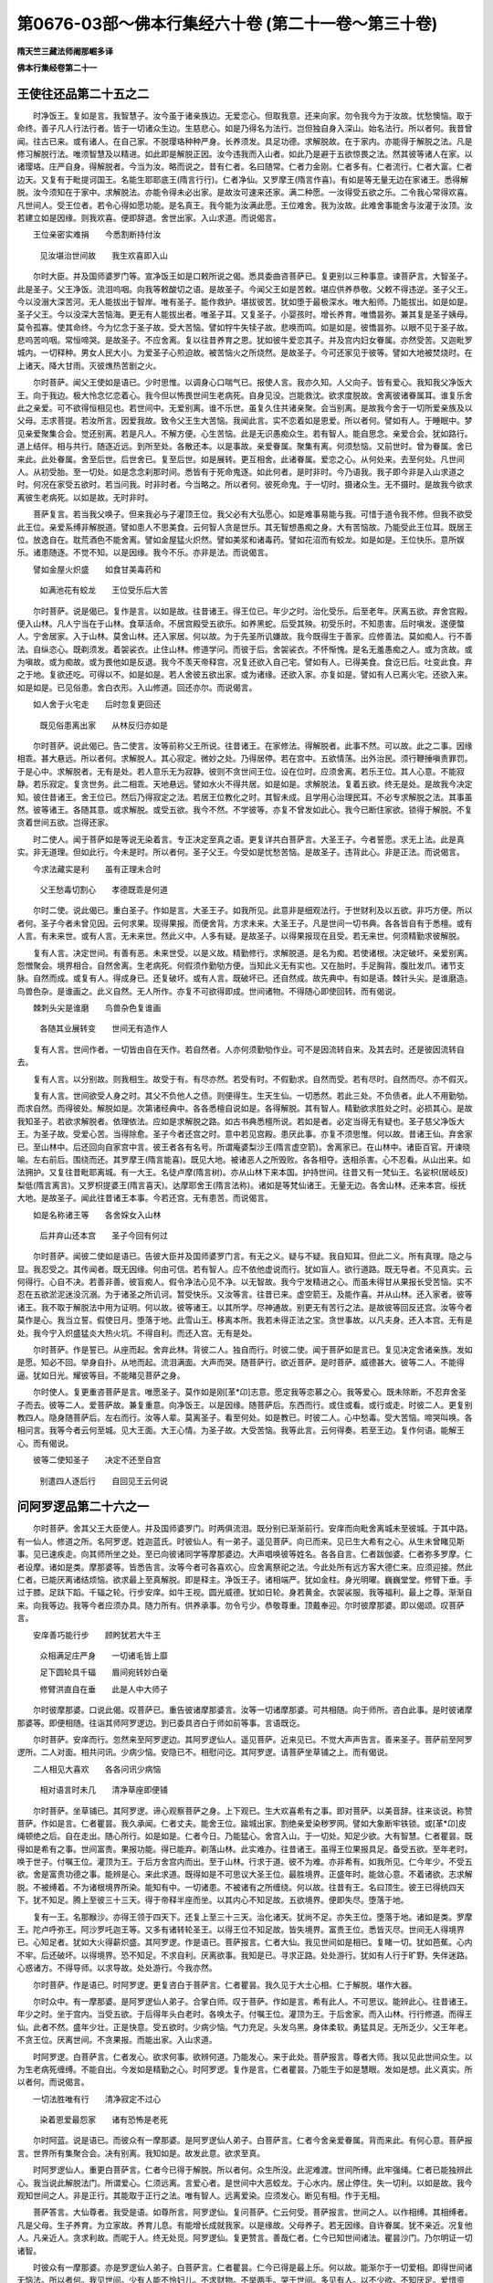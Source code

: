 第0676-03部～佛本行集经六十卷 (第二十一卷～第三十卷)
==============================================================

**隋天竺三藏法师阇那崛多译**

**佛本行集经卷第二十一**

王使往还品第二十五之二
----------------------

　　时净饭王。复如是言。我智慧子。汝今虽于诸亲族边。无爱恋心。但取我意。还来向家。勿令我今为于汝故。忧愁懊恼。取于命终。善子凡人行法行者。皆于一切诸众生边。生慈悲心。如是乃得名为法行。岂但独自身入深山。始名法行。所以者何。我昔曾闻。往古已来。或有诸人。在自己家。不脱璎珞种种严身。长养须发。具足功德。求解脱故。在于家内。亦能得于解脱之法。凡是修习解脱行法。唯须智慧及以精进。如此即是解脱正因。汝今违我而入山者。如此乃是避于五欲惊畏之法。然其彼等诸人在家。以诸璎珞。庄严自身。得解脱者。今当为汝。略而说之。昔有仁者。名曰随常。仁者力金刚。仁者多有。仁者流行。仁者大富。仁者边天。又复有于毗提诃国王。名能生耶耶底王(隋言行行)。仁者净仙。又罗摩王(隋言作喜)。有如是等无量无边在家诸王。悉得解脱。汝今须知在于家中。求解脱法。亦能令得未必出家。是故汝可速来还家。满二种愿。一汝得受五欲之乐。二令我心常得欢喜。凡世间人。受王位者。若令心得如愿功能。是名真王。我今能为汝满此愿。王位难舍。我为汝故。此难舍事能舍与汝灌于汝顶。汝若建立如是因缘。则我欢喜。便即辞退。舍世出家。入山求道。而说偈言。

　　王位亲密实难捐　　今悉割断持付汝

  　　见汝堪治世间故　　我生欢喜即入山

　　尔时大臣。并及国师婆罗门等。宣净饭王如是口敕所说之偈。悉具委曲咨菩萨已。复更别以三种事意。谏菩萨言。大智圣子。此是圣子。父王净饭。流泪呜咽。向我等敕酸切之语。是故圣子。今闻父王如是苦敕。堪应供养恭敬。父敕不得违逆。圣子父王。今以没溺大深苦河。无人能拔出于智岸。唯有圣子。能作救护。堪拔彼苦。犹如堕于最极深水。唯大船师。乃能拔出。如是如是。圣子父王。今以没深大苦恼海。更无有人能拔出者。唯圣子耳。又复圣子。小婴孩时。增长养育。唯憍昙弥。兼其复是圣子姨母。莫令孤寡。使其命终。今为忆念于圣子故。受大苦恼。譬如牸牛失犊子故。悲唤而鸣。如是如是。彼憍昙弥。以眼不见于圣子故。悲呜苦呜咽。常恒啼哭。是故圣子。不应舍离。复以往昔养育之恩。犹如彼牛爱恋其子。并及宫内妇女眷属。亦然受苦。又迦毗罗城内。一切释种。男女人民大小。为爱圣子心煎迫故。被苦恼火之所烧然。是故圣子。今可还家见于彼等。譬如大地被焚烧时。在上诸天。降大甘雨。灭彼燋热苦剧之火。

　　尔时菩萨。闻父王使如是语已。少时思惟。以调身心口喘气已。报使人言。我亦久知。人父向子。皆有爱心。我知我父净饭大王。向于我边。极大怜念忆恋着心。我今但以怖畏世间生老病死。自身见没。岂能救沈。欲求度脱故。舍离彼诸眷属耳。谁复乐舍此之亲爱。可不欲得恒相见也。若世间中。无爱别离。谁不乐世。虽复久住共诸亲聚。会当别离。是故我今舍于一切所爱亲族及以父母。志求菩提。若汝所言。因爱我故。致令父王生大苦恼。我闻此言。实不恋着如是恩爱。所以者何。譬如有人。于睡眠中。梦见亲爱聚集合会。觉还别离。若是凡人。不解方便。心生苦恼。此是无识愚痴众生。若有智人。能自思念。亲爱合会。犹如路行。道上结伴。相与共行。随逐近远。到所至处。各散还本。以是事故。亲爱眷属。聚集有离。何须愁恼。又前世时。曾为眷属。舍已来此。此处眷属。舍至后世。后世舍已。复至后世。如是展转。更互相舍。此诸眷属。爱恋之心。从何处来。去至何处。凡世间人。从初受胎。至一切处。如是念念刹那时间。悉皆有于死命鬼逐。如此何者。是时非时。今乃语我。我子即今非是入山求道之时。何况在家受五欲时。若当问我。时非时者。今当略之。所以者何。彼死命鬼。于一切时。摄诸众生。无不摄时。是故我今欲求离彼生老病死。以如是故。无时非时。

　　菩萨复言。若当我父唤子。但来我必与子灌顶王位。我父必有大弘愿心。如是难事易能与我。可惜于道令我不修。但我不欲受此王位。亲爱系缚非解脱道。譬如患人不思美食。云何智人贪是世乐。其无智想愚痴之身。大有苦恼故。乃能受此王位耳。既居王位。放逸自在。耽荒酒色不能舍离。譬如金屋猛火炽然。譬如美浆和诸毒药。譬如花沼而有蛟龙。如是如是。王位快乐。意所娱乐。诸患随逐。不觉不知。以是因缘。我今不乐。亦非是法。而说偈言。

　　譬如金屋火炽盛　　如食甘美毒药和

  　　如满池花有蛟龙　　王位受乐后大苦

　　尔时菩萨。说是偈已。复作是言。以如是故。往昔诸王。得王位已。年少之时。治化受乐。后至老年。厌离五欲。弃舍宫殿。便入山林。凡人宁当在于山林。食草活命。不居宫殿受五欲乐。如养黑蛇。后受其殃。初受乐时。不知患害。后时嗔发。遂便螫人。宁舍居家。入于山林。莫舍山林。还入家居。何以故。为于先圣所讥嫌故。我今既得生于善家。应修善法。莫如痴人。行不善法。自纵恣心。既剃须发。着袈裟衣。止住山林。修道学问。而彼于后。舍袈裟衣。不怀惭愧。是名无羞愚痴之人。或为贪故。或为嗔故。或为痴故。或为畏他如是反退。我今不羡天帝释宫。况复还欲入自己宅。譬如有人。已得美食。食讫已后。吐变此食。弃之于地。复欲还吃。可得以不。如是如是。若人舍彼五欲出家。或为诸缘。还欲入家。亦复如是。譬如有人已离火宅。还欲入来。如是如是。已见俗患。舍白衣形。入山修道。回还亦尔。而说偈言。

　　如人舍于火宅走　　后时忽复更回还

  　　既见俗患离出家　　从林反归亦如是

　　尔时菩萨。说此偈已。告二使言。汝等前称父王所说。往昔诸王。在家修法。得解脱者。此事不然。可以故。此之二事。因缘相乖。甚大悬远。所以者何。求解脱人。其心寂定。微妙之处。乃得居停。若在宫中。五欲情荡。出外治民。须行鞭捶嗔责罪罚。于是心中。求解脱者。无有是处。若人意乐无为寂静。彼则不贪世间王位。设在位时。应须舍离。若乐王位。其人心意。不能寂静。若乐寂定。复贪世务。此二相乖。天地悬远。譬如水火不得共居。如是如是。求解脱法。复着五欲。终无是处。是故我今决定知。彼住昔诸王。舍王位已。然后乃得寂定之法。若居王位教化之时。其智未成。且学用心治理民耳。不必专求解脱之法。其事虽然。彼等诸王。各随其意。或求解脱。或受五欲。我今不然。不学彼等。亦复不曾发如此心。我今已断住家欲。锁得于解脱。不复贪着世间五欲。岂得还家。

　　时二使人。闻于菩萨如是等说无染着言。专正决定至真之语。更复详共白菩萨言。大圣王子。今者誓愿。求无上法。此是真实。非无道理。但如此行。今未是时。所以者何。圣子父王。今受如是忧愁苦恼。是故圣子。违背此心。非是正法。而说偈言。

　　今求法藏实是利　　虽有正理未合时

  　　父王愁毒切割心　　孝德既乖是何道

　　尔时二使。说此偈已。重白圣子。作如是言。大圣王子。如我所见。此意非是细观法行。于世财利及以五欲。非巧方便。所以者何。圣子今者未曾见因。云何求果。现得果报。而便舍背。方求未来。大圣王子。凡是世间一切书典。各各皆自有于悉檀。或有人言。有未来世。或有人言。无未来世。然此义中。人多有疑。是故圣子。以得果报现在且受。若无来世。何须精勤求彼解脱。

　　复有人言。决定世间。有善有恶。未来世受。以是义故。精勤修行。求解脱道。是名为痴。若使诸根。决定破坏。亲爱别离。怨憎聚会。境界相合。自然舍离。生老病死。何假须作勤劬方便。当知此义无有实也。又在胎时。手足胸背。腹肚发爪。诸节支脉。自然而成。或复有人。得成身已。还复破坏。或有人言。既破坏已。还自然成。故先典中。有如是语。棘针头尖。是谁磨造。鸟兽色杂。是谁画之。此义自然。无人所作。亦复不可欲得即成。世间诸物。不得随心即使回转。而有偈说。

　　棘刺头尖是谁磨　　鸟兽杂色复谁画

  　　各随其业展转变　　世间无有造作人

　　复有人言。世间作者。一切皆由自在天作。若自然者。人亦何须勤劬作业。可不是因流转自来。及其去时。还是彼因流转自去。

　　复有人言。以分别故。则我相生。故受于有。有尽亦然。若受有时。不假勤求。自然而受。若有尽时。自然而尽。亦不假灭。

　　复有人言。世间欲受人身之时。其父不负他人之债。则便得生。生天生仙。一切悉然。若此三处。不负债者。此人不用勤劬。而求自然。而得彼处。解脱如是。次第诸经典中。各各悉檀自说如是。各得解脱。其有智人。精勤欲求胜处之时。必损其心。是故我知圣子。若欲求解脱者。依理依法。应如是求解脱之路。如古书典悉檀所说。若如是者。必定当得无有疑也。圣子慈父净饭大王。为圣子故。受爱心苦。当得除愈。圣子今者还宫之时。意中若见宫殿。患厌此事。亦复不须思惟。何以故。昔诸王仙。弃舍家已。至山林中。后还回向自家宫中言。彼王者各有名号。所谓庵婆梨沙王(隋言虚空箭)。舍离家已。在山林中。诸臣百官。开谏晓喻。左右前后。围绕而还。其罗摩王(隋言能喜)。既见大地。被诸恶人之所毁败。各各相夺。迭相杀害。心不忍看。从山出来。如法拥护。又复往昔毗耶离城。有一大王。名徒卢摩(隋言树)。亦从山林下来本国。护持世间。往昔又有一梵仙王。名娑枳(居岐反)梨低(隋言离言)。又罗枳提婆王(隋言喜天)。达摩耶舍王(隋言法称)。诸如是等梵仙诸王。无量无边。各舍山林。还来本宫。绥抚大地。是故圣子。闻此往昔诸王本事。今若还宫。无有患苦。而说偈言。

　　如是名称诸王等　　各舍婇女入山林

  　　后并弃山还本宫　　圣子今回有何过

　　尔时菩萨。闻彼二使如是语已。告彼大臣并及国师婆罗门言。有无之义。疑与不疑。我自知耳。但此二义。所有真理。隐之与显。我忍受之。其传闻者。既无因缘。何由可信。若有智人。应不依他虚说而行。犹如盲人。欲行道路。既无导者。不见真实。云何得行。心自不决。若善非善。彼盲痴人。假令净法心见不净。以无智故。我今宁发精进之心。而虽未得甘从果报长受苦恼。实不忍在五欲淤泥迷没沉溺。为于诸圣之所讥诃。暂受快乐。又汝等言。往昔已来。虚空箭王。及能作喜。并从山林。还入家者。彼等诸王。我不取于解脱法中用为证明。何以故。彼等诸王。以其所学。尽神通故。别更无有苦行之法。是故彼等回反还宫。汝等今者莫作是心。我当立誓。假使日月。堕落于地。此雪山王。移离本所。我若未得正法之宝。贪世事故。以凡夫身。还入本宫。无有是处。我今宁入炽盛猛炎大热火坑。不得自利。而还入宫。无有是处。

　　尔时菩萨。作是誓已。从座而起。舍弃此林。背彼二人。独自而行。时彼二使。闻于菩萨如是言已。复见决定舍诸亲族。发如是愿。知必不回。举身自扑。从地而起。流泪满面。大声而哭。随菩萨行。欲近菩萨。是时菩萨。威德甚大。彼等二人。不能得逼。犹如日光。耀彼等目。不能睹见菩萨之身。

　　尔时使人。复更重咨菩萨是言。唯愿圣子。莫作如是刚[革*卬]志意。愿定我等恋慕之心。我等爱心。既未除断。不忍弃舍圣子而去。彼等二人。爱菩萨故。兼复重意。向净饭王。以是因缘。随菩萨后。东西而行。或住或看。或行或走。时彼二人。更复别教四人。隐身随菩萨后。左右而行。汝等人辈。莫离圣子。看至何处。如是教已。时彼二人。心中愁毒。受大苦恼。啼哭叫唤。各相问言。我等今者云何至城。见大王面。大王心情。为圣子故。大受苦恼。我等此言。云何得奏。若至王边。复作何语。能解王心。而有偈说。

　　彼等二使知圣子　　决定不还至自宫

  　　别遣四人逐后行　　自回见王云何说

问阿罗逻品第二十六之一
----------------------

　　尔时菩萨。舍其父王大臣使人。并及国师婆罗门。时两俱流泪。既分别已渐渐前行。安庠而向毗舍离城未至彼城。于其中路。有一仙人。修道之所。名阿罗逻。姓迦蓝氏。时彼仙人。有一弟子。遥见菩萨。向已而来。见已生大希有之心。从生未曾睹见斯事。见已速疾走。向其师所坐之处。至已向彼诸同学等摩那婆边。大声唱唤彼等姓名。各各自言。仁者跋伽婆。仁者弥多罗摩。仁者设摩。诸如是类。摩那婆等。皆悉告言。汝等今者可各喜欢心。应舍离祭祀之法。今此处所有远方客大德仁来。应须迎接。然此仁者。已能厌离诸结烦恼。欲求最上至真解脱。即是释主。净饭王子。诸相端严。犹如金柱。身光明曜。巍巍堂堂。修臂下垂。手过于膝。足趺下蹈。千辐之轮。行步安庠。如牛王视。圆光威德。犹如日轮。身若黄金。衣袈裟服。我等福利。最上之尊。渐渐自来。向我等边。我等今者应须办具。随力所有。供养承事。勿令亏少。恭敬尊重。顶戴奉迎。尔时彼摩那婆。即以偈颂。叹菩萨言。

　　安庠善巧能行步　　顾盻犹若大牛王

  　　众相满足庄严身　　一切诸毛皆上靡

  　　足下圆轮具千辐　　眉间宛转妙白毫

  　　修臂洪直自在垂　　此是人中大师子

　　尔时彼摩那婆。口说此偈。叹菩萨已。重告彼诸摩那婆言。汝等一切诸摩那婆。可共相随。向于师所。咨白此事。是时彼诸摩那婆等。即便相随。往诣其师阿罗逻边。到已委具咨白于师如前等事。言语既讫。

　　尔时菩萨。安庠而行。忽然来至阿罗逻边。其阿罗逻仙人。遥见菩萨。近来见已。不觉大声声告言。善来圣子。菩萨前至阿罗逻所。二人对面。相共问讯。少病少恼。安隐已不。相慰问讫。其阿罗逻。请菩萨坐草铺之上。而有偈说。

　　二人相见大喜欢　　各各问讯少病恼

  　　相对语言时未几　　清净草座即便铺

　　尔时菩萨。坐草铺已。其阿罗逻。谛心观察菩萨之身。上下观已。生大欢喜希有之事。即对菩萨。以美音辞。往来谈说。称赞菩萨。作如是言。仁者瞿昙。我久承闻。仁者丈夫。能舍王位。踰城出家。割绝亲爱染秽罗网。譬如大象断牢铁锁。或[革*卬]皮绳顿绝之后。自在走出。随心所行。如是如是。仁者今日。乃能猛心。舍宫入山。于一切处。知足少欲。大有智慧。仁者瞿昙。既得如是希有之事。世间富贵。果报功能。得已能弃。剃落山林。此实难办。往昔诸王。虽得王位果报具足。备受五欲。至年老时。唤于世子。付嘱王位。灌顶为王。于后方舍宫内而出。至于山林。行求于道。彼不为难。亦非希有。如我所见。仁今年少。不受五欲。舍是富贵功德之事。能辨是心。来此求道。既得如是不可思议大圣王位。最胜境界。正盛年时。能敛心意。不着诸欲。志求解脱。不被缚着。不为诸根境界所染。能知有中。一切诸患。不被诸有之所缠绕。何以故。往昔有王。名曰顶生。彼王已得统四天下。犹不知足。腾上至彼三十三天。得于帝释半座而坐。以其内心不知足故。五欲境界。便即失尽。堕落于地。

　　复有一王。名那睺沙。亦得王领于四天下。还复上至三十三天。治化诸天。犹尚不足。亦失王位。堕落于地。诸如是类。罗摩王。陀卢呼弥王。阿沙罗吒迦王等。又多有诸转轮圣王。以得王位不知足故。皆失境界。富贵王位。悉皆灭尽。世间无人得境界已。心知足者。犹如大火得薪炽盛。其阿罗逻。作是语已。菩萨报言。仁者大仙。我见世间如是相已。复睹一切。犹如芭蕉。心内不牢。后还破坏。以得境界。恐不知足。不求自利。厌离欲事。我知是已。寻求正路。处处游行。犹如有人行于旷野。失伴迷路。心惑诸方。不得导师。以求导故。处处游行。今我亦然。

　　尔时菩萨。作是语已。时阿罗逻。更复咨白于菩萨言。仁者瞿昙。我久见于大士心相。仁于解脱。堪作大器。

　　尔时众中。有一摩那婆。是阿罗逻仙人弟子。合掌白师。叹于菩萨。作如是言。希有此人。不可思议。能辨此心。往昔诸王。年少之时。坐于宫内。当受五欲。于后得年头白老时。各唤太子。付嘱王位。灌顶为王。于后舍家。而入山林。行行修道。而得王仙。此者不然。盛年少壮。正是快意。受五欲时。少病少恼。气力充足。头发乌黑。身体柔软。勇猛具足。无所乏少。父王年老。不贪王位。厌离世间。不贪果报。而能出家。入山求道。

　　时阿罗逻。白菩萨言。仁者发心。欲求何事。欲辨何道。乃能发心。来于此处。菩萨报言。尊者大师。我以见此世间众生。以为生老病死缠缚。不能自出。今发如是精勤之心。时阿罗逻。复作是言。仁者瞿昙。乃能生于如是慧眼。发如是想。此义真实。所以者何。而说偈言。

　　一切法胜唯有行　　清净寂定不过心

  　　染着恩爱最怨家　　诸有恐怖是老死

　　尔时阿蓝。说是语已。而彼众有一摩那婆。是阿罗逻仙人弟子。白菩萨言。仁者今舍亲爱眷属。背而来此。有何心意。菩萨报言。世界所有集聚合会。决有别离。我知如是。故发此意。欲求至真。

　　时阿罗逻仙人。重更白菩萨言。仁者今已得于解脱。所以者何。众生所没。此泥难渡。世间所缚。此牢强绳。仁者已能独辨此心。我当说此解脱法门。所谓爱心。仁须远离。言爱心者。是世间中大恶蛟龙。于心水内。居止停住。失一切利。以如是故。我今观知世间之人。非是正行。其能取于正行之法。唯有智人。远离爱染。应须发心。断见有相。作于无相。

　　菩萨答言。大仙尊者。我受是语。如尊所言。阿罗逻仙。复问菩萨。仁云何受。菩萨报言。世间之人。以作相缚。其相缚者。凡是父母。生子养育。为立家故。养育儿息。有能增长成就我家。以是缘故。父母养子。若无因缘。自许眷属。犹不亲近。况复他人。凡亲近人。贪求利故。而昵于人。终无处觅。阿罗逻仙。复更赞言。善哉仁者。仁今已知世间诸法。瞿昙沙门。乃尔明证一切诸智。

　　时彼众有一摩那婆。亦是罗逻仙人弟子。白菩萨言。仁者瞿昙。仁今已得是最上乐。何以故。能渐尔于一切爱相。即得世间诸无恼法。所以者何。我见世间。少有人能不怜妇儿。不求财物。不举两手。哭于世间。多见有人。以不少欲。不知厌足。爱惜资财。常起贪心。染着世利。家家尽皆举手大哭。而说偈言。

　　世间罕见知足人　　少欲无求不受苦

  　　所有哭泣恩爱者　　多是贪着聚资财

　　时阿罗逻。白菩萨言。希有仁者瞿昙。如是广大智慧。是故仁今辨是勇猛。制伏诸根。不令增长于诸欲染。勿为所牵。是时菩萨。问于尊者阿罗逻言。大仙尊者。诸根何故。如是不定。欲降伏者。方便云何。唯愿尊者。为我解说。其阿罗逻仙人报言。沙门大士。凡人在世。欲厌离生。我今当为大士略说方便之相。大士谛听。而有偈说。

　　大尊仙人阿罗逻　　发遣菩萨神智心

  　　于自己论悉檀中　　分别要略而宣说

　　瞿昙大士。凡欲除于诸根体相。及根境界。应须如是思量分别。何以故。是诸根等。一切境界。既分别知。悉须捐舍。乃至诸根境界之内。有诸爱染。彼爱所染。即能令着。以此着故。则令众生沉没世间。不能得出诸凡夫人。受于贪爱系缚等苦。一切皆由境界故。得如是等事。大士当知。何因缘尔。而说偈言。

　　山羊被杀因作声　　飞蛾投灯由火色

  　　水鱼悬钩为吞饵　　世人趣死以境牵

　　尔时菩萨。闻此偈已。复更问言。尊者今说调伏诸根方便相貌。共因缘生。体性虚空。诳惑无实。犹如火坑。犹如梦幻。如草上露。我今心想。以如是知。

　　时阿罗逻仙人。复问菩萨大士。仁何故言。诸境界内。无利益想。菩萨报言。凡人欲依诸境界住受果报者。犹如有人造立屋舍。欲蔽日光。或避风雨。如人以渴故求于水。又如人饥故求觅食。如人垢秽欲洗浴身。如人露形求衣覆体。如人困乏故求乘骑。欲得除寒故求于暖。欲得除热故求于凉。欲去疲劳故坐床铺。如是等事。诸所求者。皆为以苦来逼身故。所以推求。如似病人。为患重故。方觅良医。世间之人。一切悉皆如是悕望。

　　时阿罗逻赞言。瞿昙。希有此心。大德。云何于世间中。能作如是速疾。即生无常之想。希有希有。能见真实。大德利根。聪敏易悟。若能如是明了见者。是名真见。若异见者。是名诳惑。如仁所言。为饥求食。避藏风雨。以此寒热。暂易夺故世间人心。即生乐想。又复叹言。仁者瞿昙。真是法桥。任持大器。我虽传闻先观弟子。堪受法不。若能堪受。然后为说种种诸论。如我所见。仁者今日。则不复然。俯仰云为。深得进止。不假须观。如我论中。有真实义。尽为仁说。

　　尔时菩萨。闻阿罗逻仙如是语已。生大欢喜。而重问言。尊者大仙。今日未知我之孝心。忽为我作如是妙说。我知是相。虽未即益。今已得利。所以者何。譬如有人。欲见于色。而得光明。如人远行须得善导。如度彼岸须得船师。尊者今日显示我心。亦复如是。唯愿尊者。更为我说尊者所知。云何度脱生老病死。

**佛本行集经卷第二十二**

问阿罗逻品第二十六之二
----------------------

　　尔时尊者阿罗逻仙人善知菩萨心有至德。更述已论决定悉檀而说偈言。

　　瞿昙沙门善谛听　　我论中说总悉檀

  　　如今虽在烦恼中　　如后自然还解脱

　　尔时阿罗逻。说是偈已。作如是言。凡众生者。此有二义。一者本性。二者变化。合此二种。总名众生。言本性者。即是五大。其五大者。所谓地大水火风空。我及无相。名本体性。言变化者。诸根境界。手足语言。动转来去。及以心识。此名变化。若知如是诸境界者。名知境界。言能知彼诸境界者。是我能知。思惟我者。是智人说。而说偈言。

　　若有能识诸根尘　　是名善知彼境界

  　　言知一切境界者　　智慧人说思惟知

　　尔时阿罗逻。作如是言。思惟我者。其人即是迦毗罗仙。及其弟子。以自度量此意境界。波阇波提仙人之子。名曰深意所见亦然。如人数数生老病死。受诸苦毒。深谛知已。为他解说。念其远离。思惟此理。应当了知一切无相。又复说言。因烦恼者。所谓无智。爱着诸业。如是等业。属烦恼因。此烦恼因。则有四种。此人不能解脱生死。以其未离诸烦恼故。四种云何。一者无信。二者着我。三者有疑。四者无定。以有余残。则无方便。深着世间。恒常堕落。以如是故。处处受生。

　　言无信者。常行颠倒。应如是知。而反不知。是名无信。

　　言着我者。云此是我。称彼非我。我如是说。我如是受。我行我住。我相我身。如是名我。不自觉知。是名著我。

　　言有疑者。此是以不惑疑一切。止是一物。犹如泥团。是名为疑。

　　言无定者。如是如是。是是亦然。非是亦然。心意觉想一切诸业。是众是我。是彼是此。是名无定。

　　又余残者。未知胜处。未觉始觉。未证自性。始证知故。是名余残。

　　又复说言无方便者。即是无智。以无智故。不解方便。无方便故。不能显示。以是义故。名无方便。

　　又染著者。谓无智人。见闻触觉。即生染着。或时意着身着语着。或意业着一切境界。应不着处而惑着之。是名为着。

　　又堕落者我是彼处。彼处是我。若有如是思惟念者。是名堕落。以是因缘。堕于烦恼。是名无德。是名无智。是名五处。苦恼无乐。此无乐处。所谓黑暗愚痴大痴。有二杂住。是名五处。言黑暗者。所谓懒惰。言愚痴者。所谓生死。言大痴者。所谓行欲。所以者何。此处假使有大德人。犹尚迷惑。不知醒悟。故名大痴。二杂住者。所谓嗔恚。复二杂住。所谓懈怠。无明众生。不如是修。迷没染着此五处所。住于烦恼苦海之中。顺生死流。我见我闻。我证我作。我教他作。我如是至。以如是心如是意故。轮回没溺于烦恼海。如是四种。缠绕裹结于烦恼中。言无因果。大德瞿昙。仁应当知如是诸事。而说偈言。

　　若人欲得正见知　　四禅清净解脱处

  　　心若觉了彼智已　　知诸真圣及非真

  　　如上分别应当宣　　是故名为四禅解

  　　能舍诸行及无行　　此即知无字句名

  　　以是彼处大梵天　　说于世间诸梵行

  　　若能行此梵行者　　即当得生于梵宫

　　尔时菩萨。闻阿罗逻如是语已。复更重问其方便行。若行方便所至之处。及以梵行修行。当行行处行法。尊者为我。一切解说。

　　尔时阿罗逻。依已总论义例宗体。一切皆向菩萨而说。仁者瞿昙。凡欲修行。应舍宫宅。依出家仪。乞食活命。发弘大誓。修持戒行。住于知足。随所堪办衣食卧具。闲静住处。独行独坐。如诸论中。智所知见。贪欲嗔恚。愚痴过咎。见已远离。厌恶诸欲。受最快乐。调伏诸根。入于禅定。当于尔时。远离诸欲。远离诸患。空闲之处。生离分别。即得初禅。得初禅已。还复思惟。如是分别。渐渐得乐。既得乐已。住是寂定。还依因此寂定之力。意重厌离欲嗔恚等。既数厌离。心转喜欢。既加喜欢。增长于智。是时即得生大梵宫。生彼处已。还更如是思惟分别此乱我智。还复弃舍。既弃舍已。得第二禅。生大欢喜。得欢喜已。见心被大欢喜所逼。转求胜上。即至光音。至光音天。见受乐处至彼处已。厌离喜乐既离喜乐。即得三禅。到三禅中。即转胜下遍净诸天。一向受乐。若能如是得乐已舍。不受不着。即远离诸苦乐之处。得第四禅。既离苦乐及攀缘心。一切皆舍。

　　复有人。以自慢心故。求解脱相。欲得出过四禅果报故。内思惟此四禅法。广果天中所受果报。此是粗智思惟观之。又如是言。彼人思惟如是事已。从三昧起。见其身色。有诸过患。欲舍色身求上胜智。故发是心。彼人如是舍诸禅已。进求胜处。而发此心。如前所说。舍诸欲事。如是舍离粗色身故。发厌离心。彼时即得身中所有虚空无边分别。于此一切色相。又色相内。及树木等。所有诸物悉皆分别。无边虚空。得如是等一切色处。明了分别。无边空已。即证胜处。而有偈说。

　　如是微妙大梵处　　一切无相常无言

  　　智人说彼解脱因　　即此名为涅槃果

　　尔时阿罗逻。说是语已。白菩萨言。仁者瞿昙。此即是我解脱之处。及其方便。我今为仁显示已讫。仁若心意喜乐此法。如我所说。仁可领受。而说偈言。

　　如是清净解脱法　　我今知已复广宣

  　　仁者心意若喜欢　　唯愿依此领纳受

　　时阿罗逻。复更说言。乃往昔时。耆沙仙人(隋言求胜)。毗踰阇那仙人(隋言离别老)。波罗奢罗仙人(隋言他箭)等。及余诸仙。皆共称说是解脱法。亦复同乘此解脱法。而得解脱。仁者既是大智丈夫。堪行此法。行此法已。能得善处解脱报果。

　　尔时菩萨。闻阿罗逻仙人所说梵行之法。受持而行。欲沙门行。求沙门果。故行此法。即便证知。而菩萨从阿罗逻口下。闻说法已。信行此法。不违不背。亦复不言。我先自知。但受持已。思惟此法增进。更发坚固智心。求于胜处。既见胜处。亦不生慢讥毁彼仙。但自思惟。非独阿罗逻有此信行。我今亦有如是信行。非独阿罗逻有精进行。正念三昧。及诸智等。我亦有之。乃至智等。我今可求如阿罗逻所知证法已。向他说分别显示。及作胜处。

　　尔时菩萨。于阿罗逻所说法行。皆悉证已。知见而行。然菩萨闻彼等诸法。无多勤劳。须臾时顷。而尽得之。如行能说宣通显示。一种无异尔时菩萨。即更前至阿罗逻边。作如是言。尊者阿罗逻。尊能如是自证法智。向他人说。所谓求生无想之处。作是语已。时阿罗逻。报菩萨言。长老瞿昙。如是法智。我自证已。向他显说。宣通开示。

　　菩萨复言。我从尊者。闻此法已。如尊所说。我信知行已证此法。若有智者。知行境界。亦应不舍如此之法。但我所见。此法虽妙。未尽究竟。所以者何。我意如是观察思惟。此法犹有变动之时。但此境界。本性如是。知已此智。虽是无智。更欲生别其余诸法。然尊者说虽言我得清净解脱。若分别观是因缘法。遇缘还生非真解脱。犹如种子非时而种。藏在地中。若未顺时。无有水雨。芽则不生。若依时种。润泽调适。诸缘具足和合则生。今此亦然。但以无智。着于爱业。如是等法。舍已分别。言我解脱。但有着我。皆悉须舍。即便舍是无智爱等业无合处。此等舍已。虽得胜前。未至真处。但行分别有我之处。彼等微细三事会有以彼微细诸烦恼故。复更别有不用之处。寿命长远分别故。言我得解脱。而说偈言。

　　因诸过患微细故　　所以受不用处身

  　　寿命劫数既久长　　便即说我得解脱

　　菩萨复言。如尊前说。我已舍我。既自称言我已舍我。是则不名真实舍我。若依分别未解脱者。彼不可言无有患累。以是当知。有患累处。亦不可言得于解脱无我之处。有我之患。不可作异。犹火色热。热不离色。色不离热。此二各体以先无故合。若有者无有是处。如我既然。一切诸患悉皆如是。此解脱已。至于彼处。还复被缚。为以于智取境界故。彼灭色已。但有于识。彼知我识。即名是有。以是有故。不名解脱。是我悉檀。境界大小。如是知彼。还得如是。求胜处所。以是义故。何须分别。此我非我。如木如壁。重重相舍。既各重重。有于智故。故我思惟。悉须放舍一切境界。令得自利。而说偈言。

　　重重次第悉皆捐　　是乃名为舍境界

  　　一切根尘悉放故　　是名自利及利人

　　尔时阿罗逻徒众之中。有一弟子。白菩萨言。大德瞿昙。今来至此。我等住处。悉成好器。又复得于八种自在。菩萨报言。此处云何得有自在。

　　时阿罗逻止弟子言。汝今且莫思量此事。所以者何。言自在者。于诸事中。能作决定。不共他人。无有等侣。内身自证寂定得故。乃生欢喜。菩萨报言。此事不然。

　　阿罗逻言。其义云何。菩萨即言。如是如是。阿罗逻言。仁者但说。莫秘此语。菩萨报言。若依尊者。说言此行。无有回也。阿罗逻言。仁者何故立于此问。何处有疑。菩萨报言。我今心已厌离生故。欲问真正。

　　阿罗逻言。仁者瞿昙。欲得闻者。我当为说。凡欲开化于世间者。即我是也。唯有名字。不生不老。不退不还。无边无中。无前无后。是名为我。自在能入轮转。在于生死之内。亦不暂住。彼法非法。彼天彼人。及诸有趣。彼能远行。彼能作乘。乘彼乘者。能渡深有海。流转去来。能作生死。亦能变化。自在最胜。最妙最大。能作世主。摄化一切。

　　菩萨问言。如此化者。是有以不。阿罗逻言。我观仁者。所问音声。必欲不受如此之义。或当仁者意不贪乐。菩萨报言。我无有患。阿罗逻言。大德瞿昙。勿作疑心。随意所乐。但自论说所向之义。善思惟入。以自明照。若自见知。不被他诳。不受他教。不随他义。如是证者。名得自利。余人不能。若不定心。随诸论师。而取义意。其智减损。仁者闻已。真正思惟。各各读诵。观察深义。审自证知。知已有疑。随意问我。我当为说。

　　菩萨复问。尊者所言。能化作世。得自在者。于是义中。我心有疑。阿罗逻言。如仁者意。此义不然。菩萨复言。我如是见。阿罗逻言。何因如是。菩萨复言。此缘唯一。所以者何。若自在化作此世者。则不得依次第相生现见来者。其烦恼轮。不应如是次第而转。亦应众生心不喜利。而自然得。应一众生不得杂患。应诸世人。供养自在。如父如母。自余诸天。不得供养。其贫穷人。应不说彼所有毁辱善恶之业。悉应在彼。应诸众生无处依着。应无处求。应无所作。世人应不如是思惟自在有也。自在无也。世人如是分别。有无应作。不作诸业。应得自然果报。彼自在天。若行苦行。得成自在。世间亦应共受此业。一切亦应俱名自在。若彼无因作自在者。无处无人。非不自在。彼若非是自在建立。亦不名有。岂可得言自在建立。其阿罗逻。赞菩萨言。大德瞿昙。智慧深远。善能显示。承受诸论。总言总体。悉以智力。分别能知。是故平等见诸悉檀真实之路。愿为我说。莫辞疲劳。悭惜法宝。

　　菩萨复言。我今应当供养尊者。阿罗逻言。师有多种。仁者供养。何由可遍。然今仁者。既为上首。亦可堪能供养彼等。菩萨复言。尊者但当为我解说如此等义。阿罗逻言。彼等实胜于一切世间。未有彼等先生。仁者善意深自思惟。为业在前。为身在前。菩萨报言。此义云何。阿罗逻言。此是大患。所以者何。若业在前非身先者。应不受身。身应无业。业自不生。谁造此业。若身在前非业先者。应无有业。若无有业。何故复有众生受身。谁复有能开化世者。彼应不损一定常存三界所缚。是诸众生生本。应生自身。若不能自在者。其一切人。所爱乐身。应自具办。若自具者。于一切处。应当自有。菩萨报言。我如患人求医师疗。我今亦复不难此义。

　　尔时众中。有一苦行。是阿罗逻仙人弟子。白菩萨言。善哉瞿昙。尊师语言。唯愿仁者。莫难其义。如此之义。计不须争。若其争者。此非利益。仁但受取如尊师说。菩萨报言。我不难也。但欲问彼相承所来须知其义。彼仙人言。随此因缘。仁者受持。取其真义。若欲生疑心中诤论。是大非法。未来得罪。时彼苦行仙人弟子。即说偈言。

　　凡人听受咨禀时　　心意不乱义乃定

  　　若当持疑怀谄曲　　是则争竞觅人非

  　　二彼求过即成怨　　两怨相争口言恶

  　　智者欲断口业过　　说理不作相竞心

  　　论议求胜是名贪　　争名伏他使人耻

  　　多言显过此大患　　谄意听义成自憍

  　　慢心嗔恚其罪增　　各说是非相毁呰

  　　应作不作不作作　　二相竞故是大怨

　　尔时菩萨。闻是偈已。语彼仙言。实有如此。相争竞过。非道言无。但我欲寻本来相承成就之事。非故穷尽。说是语已。时彼仙人。心犹不忍。阿罗逻言。大德瞿昙。解脱道路。仁者憎乎。如此事缘。非本来也。菩萨报言。若欲求彼解脱之时。须如是求。

　　尔时阿罗逻仙人弟子。复作是言。沙门瞿昙。仁者离此。欲求解脱。徒损身耳。菩萨报言。人求世间无常乐故。犹尚有乏。况复欲求不还解脱。时阿罗逻仙人弟子。复更白言。仁者今既言不还来。可常行也。菩萨报言。今行之处。既是意乐。今至彼处。当复何还。阿罗逻言。莫行至彼。莫还来此。可不得乎。菩萨报言。希有此事。尊者前说。后受于有。何故复言更不还也。阿罗逻言。实然仁者。此大希有。而彼真如寂静之体。无始无终。无有边际。无初无后。不定其行。不可尽形。然无相师禅定主者之所建立。大梵天是。

　　菩萨复言。我今更问大仙尊者。若劫尽时。此诸大地。及以丛林。须弥山等。帝释宫殿。悉被劫火之所焚烧。尔时彼天。复在何处。是谁字谁。云何语言。功德果报。云何而住。又劫尽时。诸物皆尽。彼何不烧。

　　尔时罗逻。默然微笑。时阿罗逻仙人弟子。白菩萨言。仁者智慧。今既最胜。仁者可不自知过去一切诸仙得正道也。所谓尊者波罗奢罗仙人。颇罗堕仙人。阿须梨耶仙人。跋陀那仙人。迦妒婆陀那仙人。陀那达多仙人。达利多耶那仙人。般遮罗波帝仙人。阿沙陀仙人。跋摩达多仙人。那侯沙王子耶耶坻仙人。韶波梨仙人。波罗婆遮那仙人。脾提阿仙人。阇那迦仙人。阿槃低国罗低提婆仙人。阇祁沙毗耶仙人。提毗罗仙人。毗陀呵毗耶仙人。婆奴仙人。提婆耶那仙人。泥沙多那耶仙人。耶若多那仙人。尼耶薄都仙人。呵梨低仙人。跋阇罗婆睺仙人。诸如是等。一切仙人。皆入日光。而取正路。

　　尔时菩萨。报彼仙言。今者既云入于日光求解脱者。此义是何。我今应当礼彼诸有。我实不用如是自在。是时菩萨。作是语已。内自思惟。阿罗逻法。非是究竟。心不喜欢。时阿罗逻仙人弟子。量度既知菩萨心已。即从座起。白菩萨言。仁者今于此法已外。意欲更求胜解脱也。菩萨报言。我意愿当证如是法。无地无水。无火无风。及无虚空。无色无声。无香无味。无触无相。无安无畏。无死无病。无老无生。无有非无有。无常非无常。非语言说。无有边际。而说偈言。

　　本无生老病死过　　并及地水火风空

  　　湛然三世无师教　　常净自然证解脱

　　尔时罗逻仙人。闻是语已。白菩萨言。仁者瞿昙。我今所有自证之法。以向他人宣扬显说。仁者今亦自证此法。向他人说我所解法。仁者亦解。如我今日。作此众师。仁者亦堪如是之师。瞿昙今可共我同心。我等二人。领此大众。教化显示。是时罗逻。虽名为师。但取菩萨平等行分。自以半座。分与菩萨。供养菩萨。随于菩萨意所堪须供养之具。生大欢喜。最胜最妙。心意熙怡。遍满其体。不能自胜。

　　尔时菩萨。如是思惟。此之法者。不能令人得至涅槃。亦复不能远离诸欲越度烦恼。不能寂定尽于诸漏而得神通。又复不能自觉觉他作沙门行。不能灭除诸恶烦恼。所以者何。行于此法。唯生非想。而作诸业。故知此法非是究竟至极之果。作是念已。即便背舍罗逻而行。而有偈言。

　　菩萨思惟此诸法　　其心不甚大欢喜

  　　知非究竟好出升　　即背罗逻而行去

　　尔时罗逻仙人徒众。即共菩萨。分别相辞。作如是言。唯愿仁者。行行之处。常得吉祥。

答罗摩子品第二十七
------------------

　　尔时于此阎浮提地。复更别有一大导师。名曰罗摩。其命已终。彼徒众主。即摩长子。名曰优陀罗罗摩子。主领彼众。其优陀罗。常为彼众。说生非想非非想法。近王舍城。一阿兰若林中而住。是时菩萨。遥闻其名胜前罗逻所说之法。闻已思惟。我今应当至优陀罗罗摩子边。行于梵行。

　　尔时菩萨。从阿罗逻居处而出。安庠而行。渡于恒河。借问既知。即到其所。而白之言。仁者优陀。我于仁边。欲受教诲。行于梵行。时优陀罗。告菩萨言。大德瞿昙。如我所观。见于瞿昙。既是智人。堪受我法。而行梵行。若欲受法行梵行。时须顺我法清净业果。而得行报。

　　尔时菩萨。于优陀罗罗摩子边受法行行。求沙门法沙门事故。恭敬合掌白言。仁者未审。仁者所行之法。至何境界。为我解脱。其忧陀罗。告菩萨言。大德瞿昙。凡取于相及非相者。此是大患。大痈大疮。大痴大闇。若细思惟。即得受彼微妙有体。能作如是次第解者。此名寂定微妙最胜最上解脱。其解脱果。谓至非想非非想处。我行于此最胜妙法。其优陀罗。又复更言。于此非想非非想处。过去之世。无胜寂定。现在既无。当来亦无。此行最胜最妙最上。我行此行。

　　尔时菩萨。闻此法已。思惟不久。即证此法。是时菩萨。从于彼边。随口所出。闻已心信。随顺彼语。而作是念。如此之法。我亦可得。我亦可知。实语无虚。我今所可见。即能见知。即得知。复语于彼优陀罗言。非但仁者。昔父罗摩。独有信行。我今亦有如是信行。非彼独有精进正念禅定智慧。我今亦有乃至智慧。我于今者。行彼法行。学于罗摩。自证法已。为他显说。知彼法故。见彼法故。更欲求胜。

　　尔时菩萨。证是法已。白优陀罗罗摩子言。仁者父昔于此非想非非想处。自证知见。向他说耶。优陀罗言。大德瞿昙。我父如是菩萨报言。仁者优陀。我今已通。证知奉行。其优陀罗。白菩萨言。大德瞿昙。若其然者。仁与我父罗摩无异。大德瞿昙。仁今若知此等诸法已奉行者。可如我父罗摩仙人。领此大众。教示宣通。时优陀罗。既自修行。梵行不阙。但取菩萨同行建立菩萨。若同法智增上供养最胜供养菩萨。心生欢喜。不能自胜。

　　尔时菩萨。语优陀罗。作如是言。仁者此法不能究竟。解脱诸欲。灭于烦恼。寂定一心。尽诸结漏。及诸神通。成沙门行。到大涅槃。此法还回入于生死。所以者何。既生非想非非想处。报尽还回入于烦恼。作是语已。其优陀罗。白菩萨言。大德瞿昙。可不闻知。我父罗摩。虽证此法。而一切处。不觉不知。已生非想非非想故。而还来入于生死者。无有是处。不取后生。亦复不见生之处所。其优陀罗。虽得如是寂静之法奢摩他行。而不办求最上胜法。唯口称言。我父罗摩。作如是说。菩萨如是思惟。此法非是究竟。我今不应专著此法。舍优陀罗。即便背行。而有竟说。

　　菩萨思惟观此无　　罗摩往昔虽复行

  　　既非解脱究竟乘　　即便背行而舍去

劝受世利品第二十八之一
----------------------

　　尔时菩萨。从优陀罗罗摩子处。辞别而行。安庠渐至向般茶婆山(隋言黄白色)。到彼山已。于山麓间。求平整处。于一树下加趺而坐。端身住心。正念不动。譬如有人。头上火燃。急疾速灭。而掷于地。是时菩萨。心求断除烦恼边际。亦复如是。尔时菩萨。内心如是思惟筹量。我于何时。当得散此大烦恼聚。我于何时。当得破此大愚痴藏。证于阿耨多罗三藐三菩提。又诸众生。没在生死。复于何时。悉令解脱。如是念已。威德俨然。时彼山中。多有杂人或取草柴。拾干牛粪。或复捕猎。耕垦作田。或放牧人。及行道路。彼等诸人。遥见菩萨在般茶婆山树下坐。犹如杂宝妙金象光。见已各生希有之想。共相谓言。汝诸仁者。此非常人。从何方来。到于是处。或言此是般茶山神。或言此是般茶婆山所居仙人。或言此是何处神明。或言此是毗富罗山所护之神。或言此是耆阇崛山守护之神。或言此是大地之神。从地涌出。或复有言。此是虚空上界天子来下于此。我等如是心各怀疑。何以故。此神身体。光明炽盛。威德巍巍。遍照此山。犹如日月光明遍照。诸娑罗树。花悉开敷。此非是人人之光明。不能显现如是之事。

**佛本行集经卷第二十三**

劝受世利品第二十八之二
----------------------

　　尔时菩萨。过是夜已。于晨朝时。正着衣服。从般茶山。安庠而行。至王舍城。为乞食故。观诸阴等苦空无常。欲求无余大涅槃故。视地一寻。调伏诸根。所染着处。皆悉除断。不令点污。复作是念。我今乞食。无有钵器。若我得食。于何处盛。是时菩萨。左右前后。求器未得。忽见一处有大花池。见已即语傍一人言。仁者汝可乞我此中池莲藕叶。彼人闻已。即便入池。取彼藕叶。以奉菩萨。是时菩萨。受彼藕叶。向城乞食。时王舍城。内外人民。观见菩萨如是详审。复见菩萨威神巍巍。见已各生大希有心。共相谓言。此是三目大自在天。来至于此。其中或有远行诸人。欲营事故。至于他方。彼等既见菩萨。还回向菩萨所。或复有人。欲造作事。中道既见菩萨形容。便舍其业。来向菩萨。若有坐人。见菩萨已。不觉自起。速疾来诣向菩萨所。或复有人。合十指掌。恭敬一心。向菩萨者。或复以头礼菩萨者。或复有以微妙音声白菩萨言。善来善来。时王舍城。所有人民见菩萨者。无有一人不生欢喜爱乐之心。其王舍城。或多舌人。乱言绮语。彼等诸人。在菩萨前。默然而住。随菩萨行。又王舍城。周匝四方。或男或女。丈夫妇人。欲营余者。悉舍来看。生希有心。观看菩萨。眼目不瞬。所观菩萨。支节面额。眉目肩项。手足行步。于一一处。各皆爱乐。不能更看其余处相。

　　尔时菩萨。盛壮少年。可喜端正。兴乐花艳。花色之时。舍宫出家。眉间毫相。宛转右旋。眉细修扬。目宽长广。威德遍满。其体光明。巍巍堂堂。普照远近。手足罗网。皆悉普缦。其二十指。善能治化一切天人。菩萨威神。世间无比。而有偈说。

　　菩萨行于道路上　　所有一切诸看人

  　　但睹身之一分光　　见已即便生爱着

  　　双眉细扬若初月　　两目青绀似牛王

  　　身体常放大光明　　诸手足指有罗网

  　　观者以见微妙色　　众人不觉随后行

  　　看此殊妙相庄严　　各各心生大欢喜

　　尔时王舍守护城神。见于菩萨。有是威仪。心生惊怖。战栗不安。谓言。此是何处大神。欲来我此间坐处。

　　尔时菩萨。以彼无量无边人众左右围绕。或后或前。诸人观看。安庠徐步。渐渐而行。向王舍城。欲乞于食。举动俯仰。进止雍容。蹑足前趍。不迟不疾。专注平视。[僉*殳]摄诸根。臂肘佣齐。衣披整肃。擎莲荷器。其叶不萎。寂定一心。人见欢喜。最上最胜。得奢摩他柔软调和。如制伏象。无有浊秽。犹清净池。离身一寻。常光明照。如娑罗树众花开敷。若金象形从地涌出。具足圆满。诸相庄严。如夜虚空众星围绕。菩萨日月朗于世间。

　　时王舍城。有诸人辈。彼等皆悉生大欢喜发希有心。见菩萨行于街巷里。城内商贾估贩交关。一切自停。不复市买。若在店舍醉乱心迷。悉得醒酥。不复饮酒。各舍一切宴会音声。奔走皆来向菩萨所。或复随逐左右而观。或复在前。回顾而视。或复在后。顺菩萨行。其王舍城。无量无边。诸妇女等。或倚门侧。或立窗间。或在楼中。或居屋上。旧作生活。今悉不为。并废事缘。遥观菩萨。家家出户。各各喜欢。共相谓言。今此是谁。从何来到。是谁种族。其名字谁。如是端正。可喜行动。我等昔来。未曾得见。或复沙门。或婆罗门。相貌如是。容止异常。称叹之声。遍城内外。

　　尔时摩伽陀国。王舍城主。姓施尼氏。名频头娑罗。未作王时。曾乞五愿。一者愿我年少之时。早得王位。二者若得王位已后。愿我化内。有佛世尊。出现天下。三者若佛出现世时。愿我自身承事供养。四者若得承事已后。唯愿为我如应说法。五者佛若为我说法。我闻法已。愿莫谤毁。得证法已。依而奉行。

　　尔时频头娑罗王。在高楼上。与诸大臣。围绕而坐。遥见菩萨。为诸大众前后导从。安庠而行。入王舍城。频头娑罗。既睹菩萨。心生大疑。即从楼下。出宫门外。见菩萨身。威仪举动。端正无匹。乃至犹如夜空众星。为诸观者之所爱乐。如摩尼宝。内外光明表里洞彻。菩萨之身。亦复如是。威德炽盛。照耀巍巍。时频头王。见于菩萨如是相已。敕诸臣言。我生已来。未曾见人如是形貌。身色面目。顶额广平。皎洁分明。显赫照曜。如莲花叶在于水中。而不为水之所点着。是身威德。毛悉右旋。眉间毫相。如琉璃净。亦如白珂。亦如泡乳色炎光具如满月轮。其二足趺。蹈地千辐。步举文现。迹不差移。不怖不惊。不战不栗。智慧安静。犹如须弥。从何所来。忽然至此。汝诸臣下。应当观看。此谁种姓。谁之儿子。何国土生。名字何等。端正可喜。历此游行。

　　尔时彼诸大臣众等。或有说言。此是天王。或言帝释。或复有言。是大龙王。或复有言。毗摩质多阿修罗王。或复有言。此是婆梨阿修罗王。或复有言。是毗沙门护世神王。或复有言。此是日天。或言月天。或复有言。大自在天。或复有言。此是梵天。

　　复更别有余诸占相婆罗门言。大王当知。如我等论先后所说。此人必成转轮圣王。何以故。今此大士身体。遍满一切诸相。

　　尔时诸臣大众之中。别有一臣。而白王言。大王当知。实有斯事。所以者何。去此不远。十由旬外。正在北方云山之下。有一种姓。称为释氏。然彼释氏。有一国界。名曰迦毗罗婆苏都。彼国土中。有一王治。名为净饭。是释种王。彼王生子。字悉达多。既释种生。姓瞿昙氏。其彼太子。初生之日。父王即便召集解相婆罗门等。遣占相之时。诸相师既占看讫。白大王言。大王当知。今此太子。具二种相。若在家者。必当成就转轮圣王。王四天下。守护大地。乃至如法治化世间。若舍王位。必定得成多陀阿伽度阿罗呵三藐三佛陀。名遍十方。大王当知。此必是彼太子不疑。所以者何。其人现今。剃除须发。身黄金色。着袈裟衣。舍国出家。游行到此。而说偈言。

　　彼国相师说此言　　不居王位定作佛

  　　斯决是彼释种子　　出家苦行求菩提

　　尔时大臣。说是语已。是时其王频头娑罗。内心思惟。如我往昔曾发誓愿。若如是者。我愿得成。时频头王。敕二臣言。卿若知者。速往彼看此出家人居停何方。在于何地。汝等验已。速报我知。然后我当自至于彼观看供养。咨受未闻。

　　时彼二臣。奉王敕已。即便相共随逐菩萨所向而行。不暂舍离。

　　尔时菩萨。在王舍城。乞食之时。见彼大众处处充满。内心思惟。如是方便。此诸大众。无有归依。无救无护。常为生老病死所缠。不畏不惊。不怖不恐。亦复不知求究竟道。无有导师。愚迷惛闇。没溺烦恼。痴无有智。日日灭损。染着诸阴。苦空无常。不知厌离。

　　尔时菩萨。作是念已。起慈悲心。倍更增加精进勇猛。折伏其意。作是念言。我今当作一切世间归依之处。我当救护苦恼世间。当为世间。说于生老病死尽处。

　　尔时菩萨。举目唯观前一犁轭。默然谛视。徐徐动步。齐整容仪。遍王舍城。次第乞食。既得食已。从王舍城。庠序而出。渐渐至彼般茶婆山。其山麓下。有一泉池。坐彼水边。正念安置。随得粗细。如法啖之。食讫敛衣。洗于手足。即便进上般荼顶头上已。向于山南观看。求觅林树。妙好枝条。蓊郁扶疏。饶诸鸟兽飞走游戏。花果泉流。择好树间。安施草铺。向于东面。端身正心。结累加趺。俨然而坐。犹如师子入孔穴中。不畏不惊。着袈裟服。其光显赫。巍巍堂堂。炽盛照曜。如日初出。而有偈说。

　　彼山蓊郁饶树林　　鸟兽相娱受诸乐

  　　身披袈裟人月者　　光明炽盛如日初

　　尔时菩萨。坐彼树下。如是思惟。我此处学。更无有人。无富伽罗。无众生。无寿者。无命者。无禅兜。无摩[少/兔]阇。无摩那婆。无养育者。此之五阴。一切皆空。无命无识。一切诸法。唯有假名。名众生耳。

　　尔时频头娑罗王所使二臣。随逐菩萨。恒不舍离。其一臣。去菩萨不远。于前而坐。一臣速还摩伽陀国频头王边。到已长跪。而白王言。大王当知。彼出家人。从王舍城。乞饭食讫。到般荼山。乃至端身。南面而坐。如前所说。大王。今者若欲观者。宜须疾往。

　　尔时频头娑罗王。闻其使人如是语已。即便装束贤善好车。坐于其上。严驾而往。向般荼婆。时频头王。既至彼山。遥见菩萨。可喜端正。心甚爱乐。乃至犹如夜空众星。如暗山头大猛火聚。如大云里出闪电光。摩伽陀王。见于菩萨在彼树下。亦复如是。见已生大希有之心。欢喜遍体。身毛皆竖。下乘徒步。诣菩萨边。到已问讯。白菩萨言。少病少恼。四大安乎。而有偈说。

　　王见菩萨如帝释　　身光明曜心喜欢

  　　问讯起居四大和　　少病少恼身无患

　　尔时菩萨。以微妙口和软语言。如梵天音。辩才字句。不染不着。告摩伽王。频头娑罗。慰劳问讯。作如是言。善治大王。大吉大祥。从何远来。可坐憩息。营求何事。而诣此乎。

　　尔时频头娑罗王。闻于菩萨如是语已。进菩萨前。在一石上。安隐而坐。王欲度量菩萨意故。白菩萨言。仁者今若不辞疲劳。我欲咨问心内所疑。唯愿仁者。为我决断。即便问言。仁者何也。为天为龙。为梵为释。为人为神。

　　尔时菩萨。以无憍慢贪欲恚心。除断一切烦恼诸刺。不谄曲语。报摩伽陀频头王言。大王当知。我非天也。非龙非梵。我是于人。大王我以求寂静故。所以出家。时摩伽王。频头娑罗。白菩萨言。仁者比丘。我今见仁。甚大欢喜。是故我今欲有发问。我为爱敬于仁者故。欲说一言。唯愿听受。所以者何。仁今壮少。正在盛年。端正无双。身体微妙。堪当嬉戏游纵之时。今者何为发如是意。行作沙门。厌离王宫。空山独坐。又仁者身。如是相貌。止可合涂赤栴檀香。不应着此袈裟之服。仁之二手。乃可指划治化世间。百味盈前。随时饮啖。岂可执器从他乞行。而说偈言。

　　仁身合涂赤檀末　　不应服此弊袈裟

  　　手指正可撝世间　　岂宜从他乞食活

　　时频头王。说是语已。白菩萨言。仁今若为爱敬父故。不取王位。舍出家者。我今请仁在我境界。受于五欲种种所须。当随仁意。须财与财。及诸婇女。若佐助我。我当与仁。分国半治。可居我境。受我王位。我承事仁。不令乏少。何以故。仁者沙门。身体柔软。不应住于空闲兰若。若坐草铺。在于地上。损仁者身。恐畏成病。但经少时。仁父衰败。还可自受本国王位。是故仁今若爱念我。怜愍我者。受我王位。住我境中。如其仁者。称大种姓。嫌我境狭。土地秽杂。我及群臣。诸百官等。更别为仁开拓他国。使令宽广。与仁共治。又我愿得仁者贵族。共作因缘。亲厚眷属。愿不生疑。谓为非实。而说偈言。

　　仁者若称大种姓　　嫌我境狭不肯停

  　　我共诸臣及百官　　当更吞并令宽广

　　时摩伽王。说是语已。更复重白于菩萨言。我于仁边。有爱敬心尊重之心。仁者今既乞食活身。但当努力发宽广意。受法受财。受五欲乐。所以者何。受此三种。在于宫中。观诸婇女。欢娱受乐。亦能令人得现世报。未来亦然。若人不受此三种法。但舍一事。彼人现世。或复未来。终不能得具足果报。设其受之。必有缺减。是故仁者。若弘广心。所以应须具足受此三种之乐。受三乐故。用年少时。端正果报。受法受财。及受诸欲。世间丈夫。受欲之时。生子继立。此是大财。是故仁者。勿令空过。

　　又复仁者。如是臂髆。堪牵弓弩。莫令徒损。如斯一世。

　　又复往昔顶生之王。以勇健故。王四天下及忉利宫。如是仁者。堪当此事。所以者何。我今亦为怜愍一切诸众生故。如是劝请。我亦不为自王位故。劝请仁者。我今见仁。身体端正。悲酸流泪。情怀不忍。为是倍更生希有心。所以殷勤如是苦请。仁今盛年。且行世欲。待后衰老。可行法时。乃可舍家。

　　又复仁者。先祖以来。自种姓内。到年老时。乃依国法。以王化事。付其太子。或复大臣。方始舍位。出家入山。

　　又复仁者。往昔诸仙。作如是说。凡年少时。先行欲事。中年求财。以自养活。至老耄时。乃可弃捐修学于法。如是乃能建立一切。又人年少。不行诸欲。不求觅财。此是身怨。亦名为贼。毁败诸根。难得摄受。

　　又复仁者。假使年少。欲求法时。但为诸根。牵着五欲。至于老时。内心思惟。断绝众事。能摄诸根。心生惭愧。意得寂静。

　　又复仁者。世间少年。正放逸时。不见远道。多有过失至中年时。血气渐弱。放逸已过。譬如人行度于旷野。止而叹息。言我已越此之处所。是故仁今正年少时。正放逸时。随意多少。愿且受欲。

　　又复仁者。年少之时。诸根难回。仁者若欲行于法事。爱乐法者。依仁家法。祭祀诸天。因祭祀故。亦得生天。在于家内。庄严自身。金银诸宝挍饰两臂。众宝放光。犹如明灯。

　　又复仁者。往昔诸王。头戴宝冠。严饰身体。常在家内。祭祀诸天。行于法行。立无遮会。或有入山。行大仙行。而求解脱。仁者今既学于彼等。顺时而行。其摩伽王。如是种种譬喻语言。方便欲将劝请菩萨。

　　尔时菩萨。闻摩伽王如此语已。不怖不惊。不怪不异。犹如山王。身心不动。寂然安住。守摄诸根。不生余意。三业清净。报彼王言。而有偈说。

　　摩伽陀王谏菩萨　　犹诸朋友利相教

  　　菩萨清净三业行　　如花不着水报彼

　　摩伽大王。吐辞不善。此说犹如无智人语。不称天下王法之言。王若于我。有真正心。此语实诚。非深利益。亦非愍我。于我甚损。世有恶人。无有慈心。犹如富贵怯弱之人。若欲利益于世间者。应当教示如彼往昔相承来事。是名朋友。是名增长。凡人若见至于厄难。不相舍离。三业等同。是名知识。我意如是。富贵之时。谁不能作朋友知识。若人得财。依法处分。不令散失。是名知识。是人久后。能用财宝。教授之时。彼不取语。或以先业。自失于财。后不生悔。王若与我为知识。意爱敬我者。显示是事。我或叹王。或不叹王。尔时菩萨。作是语已。更复为王。说如是言。大王当知。我今求道。止为怖畏生老病死。以是义故。欲求解脱。故受此形。亲族眷属。实可爱恋。可敬难舍。流泪满面。啼泣懊恼。或为我故。舍于命者。我已弃背。来至此处。然其世间五欲之事。贪惜染着。多因不善。

　　又复大王。我今实不畏彼毒蛇。亦复不畏天雷霹雳。亦复不畏于猛火炎被大风吹烧野泽者。但畏五欲境界所逼。何以故。大王当知。诸欲无常。犹如劫贼。盗诸劫德。虚空无真。犹如幻化。现于世间。观看谓实体是诳惑。世人不知。强以心着。况复正行其五欲者。尔时菩萨。即说偈言。

　　五欲无常害功德　　六尘相幻损众生

  　　世间果报本诳人　　智者谁能暂停住

  　　愚痴天上不满意　　况复人间得称心

  　　欲秽染着不觉知　　犹如猛火然干草

  　　往昔顶生圣王主　　降伏四域飞金轮

  　　复得帝释半座居　　匆起贪心便堕落

  　　假令尽王此大地　　心犹更欲摄他方

  　　世人嗜欲不知厌　　如巨海纳诸流水

　　尔时菩萨。说此语已。复更告言。大王当知。往昔有一转轮圣王。其王名曰那睺沙王。统四天下。及忉利天。化总天人。犹不知足。以是义故。还堕世间。

　　又复伊罗。转轮圣王亦复如是。王四天下及忉利天。不知足故。而取命终。

　　又复婆梨阿修罗王。既得王位。因共帝释。斗战不如。遂被侵夺。帝释得已。又复转为彼那睺沙转轮王夺。那睺沙王。既获得已。还复更被天帝释夺。如是天人境界。翻覆并皆无常。谁功德胜。至于彼边。若有智人。能作如是思惟观察。无常境界。变易须臾。云何可信。唯有山林居住诸仙。食诸药草根果花叶。身着树皮。或复衣诸死兽毛革。形体尪羸。唯皮骨在。欲得度脱出离世间一切诸苦。希求解脱涅槃无为。若纵五欲之所缠逼。坠堕还来。有智之人。谁乐贪此。若着五欲。如自求怨。尔时菩萨。更说偈言。

　　居住山谷诸仙辈　　食果饮水衣树皮

  　　虽复[肆-聿+累]髻身体羸　　规求解脱离欲故

  　　彼等不能自制伏　　犹被五欲之所牵

  　　如是无常诸欲怨　　有智之人不应着

　　尔时菩萨。说是语已。复更告言。大王当知。欲界之内。欲取味故。而作和合。得彼已后。而不知足。若无智者。现受诸欲。不知足故。受大苦恼。复于来世。更受其殃。是故智人。不取欲想。是以智者见有人行黑业法者。受于大苦。欲自安隐。莫作莫乐。一切诸欲。应须舍离。若有集会。即知离别。纵欲恣情。则心放逸。放逸若增。便造不善。不善成就。即堕泥犁。过去世时作大苦行。现得诸欲。得诸欲后。勤劬保持。不能守护。还当失落。

　　又复大王。如是诸欲。若有智者。作是思惟。世间人天。犹如假借。既非常物。何故心贪此之天人一切果报。如草上露。如毒蛇头。如彼空林死尸骸骨。又如妇女。初胎肉抟。如梦如幻。犹如火聚。如是种种。多诸患殃。恒为一切苦恼逼迫。智人应不爱乐着心。

　　又复大王。如诸论说。乃往昔时。寐梯罗城。于彼城内。有一瞽王。其王名曰提头赖吒王。虽无目。多育诸子。满一百人。并有才智。王弟别复有子五人。伯叔弟兄。足一百五。其父各没。争作国王。以欲报缘。相杀害尽。

　　又复大王。如檀荼迦空旷野泽被火烧时。其頞谁那。杀诸杂类。

　　又复如彼须弥山下。有阿修罗。然其兄弟。各为贪故。爱一玉女。二人相争。而自斗战。伤害俱死。

　　又如世间屠脍之所。竖立诸木。悬于杂类诸畜生形。而行宰戮。诸欲如是。智者云何而心贪乐。便说偈言。

　　往昔修罗两兄弟　　为一玉女自相残

  　　骨肉怜爱染着憎　　智人观知不贪欲

　　菩萨又言。大王当知。或复有人。为五欲故。或欲生天。或生人间。既得生已。着五欲故。投身透水。或复赴火。如是无常。诳或境界。为五欲故。自求怨仇。何意恋乐。又说偈言。

　　痴人爱欲故贫穷　　系缚伤杀受诸苦

  　　意望此欲成众事　　不觉力尽后世殃

　　菩萨复言。摩伽陀王。我知五欲如是种种多诸过患。王今不可以是五欲而劝于我。我今欲行无畏道路。王若是我真好善友。应当数数劝谏于我。作如是言。仁之所发弘誓大愿。愿早成就。速离烦恼。何以故。我既不被他人趁逐。而入山林。亦复不为怨敌所驱。亦非他夺王位而走。又亦不求往昔古仙而欲还退。是故我今不取王语。

　　又复大王。若有人执嗔毒蛇头。既放舍已。复还欲捉可有得不。如猛火炬。以烧手放。放已更捉。如是如是。我已舍彼五欲出家。今复还取。亦复如是。

　　又复大王。譬如明眼有目之人。岂可羡于盲瞎人不。譬如解脱无事之人。岂可羡于牢狱系缚有事人不。譬如饶财巨富之人。岂可羡于贫穷饥冻乞索人不。譬如明了黠慧之人。岂可羡于狂颠人不。然其彼等。犹有可羡。我今已离如是五欲。无一可贪。

　　又复大王。如王前言。住我境界。受我五欲。随意娱乐。我与多财并及婇女。大王当知。我今不取世间五欲。如上所说。一切诸事。

　　又复大王。我在本宫。多饶五欲。已能弃舍六万婇女。出家入山。大王当知。诸欲如是。有于无量无边患害。牵人直向大地狱中。余报复来畜生饿鬼现身。又离一切善根。不为圣人之所赞美。

　　又复大王。世间诸欲。犹如浮云。无有暂住。如猛风起。须臾不停。如山水流。奔涛迅急。

　　又复大王。若人愚痴。耽染五欲。不知本际。沉沦生死。被烦恼缚。不能得解。如远行人。困苦疲极。乃饮碱水。更增其渴。如是如是。受五欲人。不知其患。亦复如是。

　　又复大王。我今要说。若当有人。得天五欲及以人间上妙五欲。清净具足。是等诸欲。一人得已。不知厌足。更复增长。诸处寻求。

　　又复大王。如王前言。共我治化摩伽陀国。我当减半分治天下。或复说言。受我王位。我悉舍与。我亦承事。或复兴兵。开拓境土。使令清净宽广庄严。

　　又复大王。我今已舍彼四天下。一切丰足。无所乏少。旧有七宝。弃舍出家。我今岂更为此一国细小王位。而贪羡乎。

　　又复大王。譬如大海娑伽龙王果报。既得大海水。停以为宫殿。宽博具足。七宝庄严。岂可复贪牛蹄水耶。大王当知。如是如是。我今既已发勇猛心。舍四天下七宝宫观。染衣剃发。出家入山。今若还贪世间王位。亦复如是。

**佛本行集经卷第二十四**

劝受世利品第二十八之三
----------------------

　　尔时菩萨。又告王言。如王前说。仁者比丘。身体柔软。莫住兰若空闲林中。眠卧坐止草铺之上。大王当知我在自宫。以妙种种诸宝为床。偃亚而坐。既厌离已。弃舍出家。所以者何。大王须识。此身危脆。败坏无常。非牢固形。是破散法。随有地处。舍之而行。犹如泥抟。一种无异。又复大王。若有智人。既掷死尸。可还拾不。若欲更收。终无是处。

　　又复大王。如王前言。若于我边。生怜愍者。应须随喜而忽嫌我乞食活命。此事不然。大王当知。慈爱我者。莫作是心。何以故。我今欲过生老病死苦患之海。行行入道。是故作此比丘之形。为求寂灭安乐处故。要须受此毁好服形。又未来世。欲除一切诸过患故。大王当知。若复有人。于现在世。受彼五欲功德果报。深着于爱。彼等诸人。事须怜愍。若当有人。于现世中。不得寂定安乐之心。其未来生。决受诸苦。彼等众生。心须怜愍。

　　又复大王。我今惊畏烦恼之苦。故舍出家。欲求寂定涅槃真实。假使我得帝释天宫。意亦不乐。况复人间粗弊果报。而说偈言。

　　我被烦恼箭所射　　欲求寂灭膏药涂

  　　设使得天帝释宫　　意犹不贪况王位

　　菩萨复言。大王当知。如王前言。凡天下人。在于世间。一切须取三时利者。如我意观此。则非是真利益言。所以者何。求财得多。会必有尽。求欲转欲。无厌足时。若言求法。此是真利。利有深浅。要必须求。求之则有功能五种。而说偈言。

　　若无生老病死患　　此是真实大丈夫

  　　求财嗜欲悉世情　　我舍二求唯取法

　　菩萨复言。大王当知。如王前言。但且治民。取于王位。乃至未老。正少年时。且可受彼五欲法者。此亦不然。何以故。若少年时。是常住者。一切众生。应无有老。在在处处。应不为彼死命之鬼念念所牵。以诸众生。寿命无定。是故智人。若求寂定解脱法者。不可得取世间王位五欲之乐。是故一切。若在少年。若在中年。或复老年。但须速求应所办者。早令得办。欲求解脱。或求于禅。莫使淹迟。宜速疾作。

　　又复大王。如王前言。须依家法。作于祭祀。及行布施。随意规求彼未来世诸果报者。大王当知。我今不取如是之乐。若苦来逼。为切故求。而得乐者。此非真乐。凡夫求于后世果报。祭祀诸天。并及火神。必须杀害他众生命。此则非理。所以者何。若人行慈。应不损害他身命根。假使祭祀一切诸天及于火神。杀害众生。得彼常乐定果报者。犹尚不可杀害于命而用祭祀。况复一切所得果报。皆是无常。破坏尽灭。非牢固法。

　　又复大王。凡人欲行解脱法者。无有别利。或无行行。或无持戒。或无禅定。犹尚不可损害他命。而求未来利益果报。又诸凡夫。在于世间。以杀生故。假使得于安乐果者。此亦不善。所以者何。以无慈故。况复未来望得善报。终无是处。而说偈言。

　　假使人生在世间　　杀害他命以得乐

  　　智者称说此非善　　况复来世求人天

　　尔时摩伽陀国。频头娑罗王。闻于菩萨如是语已。便生希有奇特之心。在菩萨前。以慈悲故。作如是言。善哉善哉。沙门瞿昙。大有难行苦行之德。于世间中。能舍诸欲。仁者比丘。从于何方。忽然而来。何聚落生。是何种姓。父母何处。自名字谁。作是语已。至心谛听。

　　尔时菩萨。正心直视。温和言气。而报王言。大王当知。去此北方雪山之下。有大聚落。名曰释种。彼有一城。名为迦毗罗婆苏都(隋言黄头居处)。彼城有一释种之王。号名净饭。是我之父。我是其子。母名摩耶(隋言幻)。我名悉达(隋言成利)

　　时频头王。闻此语已。泣涕悲啼。经少时顷。拭面泪已。白菩萨言。希有比丘。既生如是大种姓家。云何在此林内独行。诸兽猛恶。可畏可怖。此林不善。独自娱乐。无有伴侣。云何得住坐起自安。

　　尔时菩萨。报频头言。大王当知。我今不畏。诸恶禽兽。亦复不惊。不怖不怯。设欲来者。亦复不能动我一毛。大王当知。我今唯畏生老病死之所逼切故来在此。诸恶兽中惊畏林内。独一无伴。而自娱乐。

　　大王当知。老最可畏。所以者何。老来逼时。能夺年少。盛壮将去。摧折身形。腰脊伛偻。不能行步。犹如枯树。谁喜乐看。此最可畏。

　　又复大王。其病来者。是名可畏。所以者何。平健之时。不知不觉。一朝痛切。宛转呻吟。花色充鲜。忽然悴减。烦冤楚毒。眠坐不安。当于是时。谁能代者。卧在床枕。势不从心。以是因缘。病最可畏。

　　又复大王。死最可畏。所以者何。死来之日。减我寿命。忽撮将去。虽复力能统四天下。金轮摧伏。七宝导前。利刃强兵。不能遮制。争夺可得。以是义故。死最怖人。

　　尔时频头娑罗王。复更重问于菩萨言。大圣太子。仁今求何。菩萨报言。摩伽大王。我今求者。唯是阿耨多罗三藐三菩提。得已当转无上法轮。是故求耳。

　　时频头王。白菩萨言大圣太子。如我所见。仁心勇猛。勤劬精进。决定得成阿耨多罗三藐三菩提。终无有疑。又决能转无上法轮。善哉太子。我今见仁。善哉太子。我闻仁名。善哉太子。仁善出家。仁释种子。我从今日。当常承事。大圣太子。我今请仁。恒常日日。来至我宫。愿数见我。仁之所须四种事者。我当供养不令乏少。时频头王。作是语已。菩萨报言。大王当知。我今不久。从此移去。更诣余方。

　　时频头王。闻是语已。合十指掌。自菩萨言。大圣太子。仁心所求。唯愿莫有诸魔障碍。所规获者。愿早成办。仁释种子。愿仁若得阿耨多罗三藐三菩提时。我于仁边。恭敬供养。见仁身已。即当为仁作于声闻如法弟子。即便说偈。而赞叹言。

　　我频头王合掌赞　　唯愿太子道速成

  　　若所作办忆今言　　为诸众生赐怜愍

　　尔时菩萨。闻此语已。即报王言。善哉大王。愿如王言。所作誓愿。彼此俱善。时频头王。合十指掌。一心顶礼白菩萨言。善哉太子。今可为我受于忏悔。我以无智。恼乱大圣。太子离欲。以为不净。我心染欲。以欲为净。唯愿恕量。除我此罪。

　　尔时菩萨。熙怡微笑。报频头王。作如是言。善哉大王。如是如是。我以受王清净忏悔。愿王安乐。少病少恼。谨慎身心。更莫放逸。恒行善法。舍离非法。若如是者。王得安隐。多受吉利。是时菩萨。慰喻频头娑罗王心。法义说故。令其欢喜。劝请教示。显说宣扬。从座而起。渐行余处。

　　时频头王。即前顶礼菩萨二足。围绕三匝。立地而住。面向菩萨。观嘱少时。即从彼处。回还到宫。而有偈说。

　　菩萨印可频头说　　我得成道当度王

  　　思惟大圣行喜欢　　不觉从山还本国

精进苦行品第二十九之一
----------------------

　　尔时菩萨。从般茶婆山林而出。安庠徒步。向伽耶城。既到彼已。登上伽耶尸梨沙山(隋言象头)。欲摄身心。灭除诸恶。上彼山已。选平整处。在一树下。铺草而坐。是时菩萨。内心思惟三种譬喻。悉是世间希有之事。未曾闻说。未曾睹见。未曾证知。何等为三。一者所谓若有沙门。若婆罗门。虽复身体不行于欲。而其彼等所有欲中。一切心意。欲爱欲恼欲热欲着。而灭不尽。未得正定。犹有我相。自度一身。彼等沙门。及婆罗门。恒受苦恼。意不喜者。心不乐处。不能知见。又复不得上仁之法。亦不能证无畏之处。然其彼等。虽无我相。不独度身。不受苦恼。虽不受意。不喜不乐。而犹不能知见证法及无畏处。

　　譬如有人取生湿木。并及湿粪。置于水上。就中攒火。有人故从彼岸而来。就其乞火。然如是人。从生湿木湿粪水上。出力攒火。有能得火与彼人不。若能得者。终无是处。火既不出。彼人从求于何而得。如是如是。若有沙门。及婆罗门。虽不行欲。乃至不能知见证法。此即是初第一譬喻。世未曾有。亦未曾闻。

　　尔时菩萨。复更第二思惟念言。若诸沙门。及婆罗门。虽禁制身不行于欲。彼等所有欲中。意贪热恼及着。而灭不尽。未得正定。犹有我相。自度一身。徒受苦恼。不喜不乐。不能知见证上仁法无畏之处。又复彼等。虽无我相。不独度身。不受苦恼。及不受心。意不喜乐。不能知见证上仁法及无畏处。譬如有人。取生湿木。置于地上。欲攒出火。亦复有人。来从乞火。向其此人。从生湿木。攒欲求火。能得于火与彼人不。若能得者。无有是处。如是如是。是诸沙门。婆罗门等。虽不行欲。乃至不能知见证法。此第二喻。世未闻有。尔时菩萨。复更第三思惟念言。若诸沙门。及婆罗门。虽禁节身不行于欲。彼等所有欲中。意爱恼热及着。灭尽正定。此等沙门婆罗门等。虽得自利及以利他。心中喜乐。能知能见得上仁法证无畏处。譬如有人。取干燥木及以干粪。置于地上。欲攒出火。亦复有人。还从此岸。向其乞火。而其是人。用少功夫。即便得火。持与彼人。如是如是。若有沙门。及婆罗门。离欲而行。彼等设有欲中意爱恼热皆灭。乃至得彼上仁之法。证无畏处。此是菩萨第三譬喻自意念生悉是世间未曾闻见。

　　尔时菩萨。从彼伽耶尸梨沙山下。来摩伽陀聚落内。次第而行。借问人言。此处有何功德可行。有何非法宜须除断。我今欲求最上寂定最妙音辞。如是前行。至伽耶南。有一聚落。其聚落。名优娄频螺。及至彼处。日以食时。菩萨着衣入彼聚落。诣一陶家。从乞瓦器。得已手持。历彼聚落。次第乞食。到一村主长者之家。然其长者。名难提迦(隋言自喜)。至彼家已。却立一面。默然而住。其难提迦。自喜村主有一善女。名须阇多(隋言善生)。彼女端正。可喜无双。为诸世人之所乐见。其善生女遥见菩萨手持瓦器默然立住欲乞求食。善生见已。从其二乳。自然汁出。时善生女。问菩萨言。最胜仁者。仁是谁子。是何种姓。名字云何。父母何处。今欲何求。仁者云何。有何神异。今我一见。使我两乳汁自然流。

　　尔时菩萨报言。善姊我名悉达。此名是我父母所立。我今欲求阿耨多罗三藐三菩提。得已当转无上法轮。时善生女。闻是语已。从菩萨手。而取瓦器入自家中。满盛香美甘味饮食。并及种种饼果羹臛。溢瓦器中。即出胡跪。奉授菩萨。口作是言。最胜仁者。我愿恒常供养仁者。衣服饮食。卧具汤药。四事所须。悉令充足。唯愿仁者。慈悲纳受。我观仁者父母立名。复见仁者精进勇猛。至意专心。必当成就阿耨多罗三藐三菩提。决定转于无上法轮。真实不疑。仁者若成菩提道时。当来我家受我供养。度脱于我。当与仁作声闻弟子。是时菩萨报言。善姊当如所愿。既受食已。即便舍行。

　　尔时菩萨。从善生女。乞得食已。于空静处。如法而食。食已经行。渐到一处。地方平整。清净可喜。心乐欲观。树林蓊郁。枝条繁茂。多饶花果。清净流渠。香美诸水。河池泉沼。映发交横。种种丰饶。无所乏少。彼等诸水。不浅不深。澄清皎洁。易度易取。其内无有毒恶诸虫。周匝具足。妙好禽兽。去离聚落。不近不遥。往来乞求。无疲无乏。其间道陌。土地坦平。不下不高。易行易涉。若当有人欲求无上最胜利益。易得易成。速办速证。兼绝蚊虻。及诸虫蝎。又不喧闹。昼少行人往来扰乱。夜断音响。安静清闲。冷暖调和。风雨顺节。堪可修道禅定修心。又往昔时。有一王仙。名曰伽耶(隋言象)。在中停止。是彼王仙旧城居处。

　　尔时菩萨。见此地已。如是思惟。此中地势。快好方平。暂睹即便。为人所乐。乃至堪可修道行禅。若有丈夫欲求无上最胜之利断诸恶者此地足堪安止而住。我今既欲摧伏诸恶修诸善根。宜应停止。坐于此处。以求菩提。必令成就。

　　菩萨如是心思惟已。即便取草铺坐此地。欲修习禅。既坐定已。心如是念。令诸众生求解脱者。悉行种种众杂苦行。所谓或有诸众生辈。悬住二手。以舍世间一切诸事。有为法故。彼等如是苦行之人。或乞食时。不从缸口内受于食。或有不从小口钵内受取于食。或有不从两羊之间受取于食。或有不从人粪秽间受取于食。或有不从柱杖人边受取于食。或不从执刀杖人边受其施食。如是确间。及知妇人不净来时。不从受食。或见妇人怀妊之时。亦复不从其边受食。或知人家有不净业。不从受食。或有不从酒醉人边受取其食。或有两人吃食之时。亦复不从其边受食。受食之时。有狗来前。亦不受食。又受食时。其上或有蚊虻等来。不净秽恶亦不从受。或复有人。唱呼而唤。来与汝食。亦不从受。有人唱云。汝住与食。亦不从受。或人唱言。我作食施。汝当待取。亦不从受。有人故为造作于食。亦不从受。

　　或复有人。祭祀诸天残余之食。亦不从受。食内若有沙糖石蜜。亦不从受。有苏油等。亦不从受。食内或有乳酪等物。亦不从受。食内若有鱼杂肉等。亦不从受。或食内有兴渠臭熏诸辛味等。亦不从受。或复止受一家之食齐一口止。或受二家。至两口止。乃至或受七家之食。还复食于七口而止。或复一日止一时食。或复一日两时而食。或一日半始吃于食。或经三日乃吃一食。或时一日少许而食。或时两日。亦少许食。乃至七日。亦少许食。或唯食菜。或唯食稗。或复唯食树嫩枝条。或唯食酪。或复唯食迦尼迦罗树之枝柯。或复有时纯食羊粪。或复有时纯食牛粪。或乌麻滓。或食果子。或食诸种一切草根。或食藕根。或食种种草嫰枝条。

　　或复有唯空饮于水而以活命。或有随宜所得多少即以活命。或复有学野兽食草以活于命。或时立地卓然而住。或复有坐一定不移。或复四支柱着于地。以口受食。或有唯着纯草之衣。

　　或有唯着冢间弊衣。或复有着种种草衣。或复有着憍奢耶衣。或以白桃皮作衣者。或以龙须而作衣者。或复有用诸畜生皮而作衣者。或复有用故畜生皮而作衣者。或有以诸毛[毯-炎+旁](博荡反)作衣。或有破诸畜生之皮为条作衣。或复有以粪扫作衣。

　　或有裸形。或卧棘上。或卧板上。或复有卧摩尼之上。或卧椽上。或卧冢间。或蚁垤内。犹如蛇居。或露地卧。或复事水。或复事火。或逐日转。或有举其两臂而住。或有蹲坐。或复有用沙土烟尘以涂坌身正立而住。或不梳洗。头首面目。发如螺髻。拳挛而住。或复拔发。或拔髭须。

　　或复有事泉池井河渠源诸神地神树神林神山神石神夜叉罗刹罗睺(隋言语)阿修罗王婆梨(隋言钩)阿修罗王毗摩质多罗(隋言妙机)睒婆利等阿修罗王。或事岁星。或有事医药王仙人。或事婆罗堕仙人者。或复有事瞿昙仙人。或事毗沙门天王者。或复有事童子之天。或自在天。或复事日。或复事月。或复有事那罗延天。或帝释天。或事梵天。或事护世四大诸天。如是各事。令欢喜已。从乞求愿。称愿得已。各求解脱。菩萨既观彼等如是邪求解脱。见已发心。欲行可畏极苦之行。而有偈说。

　　菩萨既至尼连河　　以清净心岸边坐

  　　为诸求道不真故　　欲行大苦化彼耶

　　尔时菩萨。如是观察专正思惟。坐讫合口。以齿相柱。舌筑上齶。一念摄心。如是系念。调伏身意。以齿舌齶。摄心系念。修习之时。腋下汗流。菩萨既见汗如是流。更复重发勇猛精进。心无所著。不错不乱。住寂静心。一定不动。如是最上苦身意口。悉皆不动。是时复作如是念言。我今可入不动三昧。

　　尔时菩萨。从口喘息及以鼻气。悉皆除灭。口鼻灭已。即时便从两耳孔中。出大风声。其风声气。犹如攒酥在大瓮里。摇搅于酪。出大音声。如是如是。菩萨闭其口鼻之气不使出。时于两耳孔。出风气声。亦复如是。菩萨复念。我今已发精进之心。无处染着。舍于懈怠。乃至如是。最上苦行。最胜难行。重复思惟。我可更入不动三昧。

　　尔时菩萨。既寂定身及口意已。还止口鼻及耳喘息。一切皆杜。既口鼻耳。悉寂定已。内风壮大。不得出故。气冲于顶。譬如勇健。最大力人。取好利斧。打棒他脑。如是如是。菩萨从其口鼻及耳闭气不出。内风壮故。打脑之声。亦复如是。菩萨复念。我今已发精进之心。无处染着。舍于懈怠。乃至如是最上苦行。最胜苦行。思惟是已。即便更入不动三昧。

　　尔时菩萨。从口鼻耳及顶喘息。一切皆停。不令其出。乃至遮止。不得出故。内风强盛。在两肋间。回转鼓动。譬如屠儿。或屠儿子。善解杀牛。而彼屠等。或执利剑。或捉利刀。而破牛肚。或复破肋如是如是。菩萨乃至内风强故。两肋间转穿破之声。亦复如是。思惟是已。乃至更发精进之心。最胜苦行。我今还入不动三昧。

　　尔时菩萨。从口鼻耳闭气不出。内风强故。令身热恼。譬如最大二壮力士。取一弱人。各执一臂。将其向彼大火聚上。或恼或炙。如是如是。菩萨以内气不出故。身受热恼。亦复如是。思惟是已。乃至更发精进之心。一切无著。已舍懈怠。得于正念。心不散乱。一切寂静。身口及意。并得正受。如是胜妙。最上苦行。

　　尔时上界。有诸天来。见于菩萨如是苦行。各相谓言。今此悉达大智太子。已取命终。而彼众中。复更别有其余天子。共相谓言。此之悉达太子。现今其命未终始欲取尽。或复更有诸天子言。此之悉达大圣太子。现亦不死。后亦不终。何以故。此之太子。是阿罗汉。凡罗汉者。有如是行。不须怪之。

　　尔时菩萨。在彼兰若。所用心处。作苦行时。即得成于最大苦行。是时菩萨坐处。四面周匝。所有邻比。聚落诸人。皆来见于菩萨如是苦行。作如是言。此沙门既行大苦行。是故立名言大沙门。大沙门名。起于彼唱。以是义故。有此名称。

　　尔时菩萨。复更如是思惟。世间或有沙门或婆罗门。制限食故。而建立行。各守清净。彼等或复唯食于麦。或食煮麦或食麦屑。或以麦作种种诸食。而以活命。如是更复或食鸟麻。或食粳米。或食小豆。或食大豆。乃至或食纯大豆饭。或大豆汁。或大豆屑。或以大豆作种种食。持用活命。或有沙门及婆罗门。断一切食。建立净行。我今亦可断一切食而行苦行。菩萨如是内心思惟。

　　尔时彼处。忽有诸天隐身不现。来菩萨所。白菩萨言。大圣仁者。愿莫如是思惟此念。欲得全断一切不食。所以者何。仁今若欲断一切食而行行者。我等诸天。各将一切天味。下来入于仁者毛孔之中。而令仁者得存活命。又复仁者。不损害身。

　　尔时菩萨闻此语已。如是思惟。我今既语一切人言。我全不啖一切诸食。而今诸天自隐其身。将天味来入我毛孔。令我活命。此则是我最大妄语。诳惑一切。如是念已。告彼天言。汝等诸天。虽有此心。是事不然。

　　尔时菩萨。断彼诸天如是意已。日别止食一粒乌麻。或一粳米。小豆大豆。菉豆赤豆。大麦小麦。如是日日各别一粒。是时菩萨。复更思惟。我今可以手掌盛取少少汁饮。而活于命。或小豆臛赤豆豌豆。绿豆臛等。

　　尔时去彼聚落不远。其中有一最大种姓婆罗门。名斯那耶那(隋言将兵将)。彼婆罗门。从摩伽国频头王边。得一聚落。以为封邑。其邑即与优娄频蠡聚落相近。彼婆罗门。得封邑已。还立字名斯那耶那。复更别有一婆罗门。名曰提婆(隋言天)。彼婆罗门生地。在彼迦毗罗城。经营一事。渐渐行至斯那耶那村邑而住。少日为客。是时提婆婆罗门。更经营别事。因行渐至菩萨住林。时其提婆婆罗门。见菩萨在林行大苦行。见已即识作如是言。此是我国悉达太子。乃能如是行大苦行。彼见菩萨。如是苦行。心大欢喜。

　　尔时菩萨。见彼提婆婆罗门。心向于菩萨。生欢喜已。即告提婆婆罗门言。大婆罗门。汝能为我办少许食。活我已不。若小豆臛。大豆菉豆。赤豆等羹。而我食之。持用活命。彼婆罗门。心狭劣故。少见少知。无广大意。欲行布施。述可此语。报菩萨言。大圣太子。如是之食。我能办之。彼婆罗门。于六年中。日别如上所须之食。以供菩萨。菩萨日日受取此食。依法而食。以活身命尔时菩萨。但以手掌。日别从受。随得少许。而食活命。或小豆臛及赤豆等。是时菩萨。受食既少。随掌所容。如上所说。诸豆汁食。菩萨如是食彼食已。身体羸瘦。喘息甚弱。如八九十。衰朽老公全无气力。手脚不随。如是如是。菩萨支节连骸亦然。菩萨如斯。减少食饮。精勤苦行。身体皮肤。皆悉皱赧。譬如苦瓠。未好成熟。割断其蔕。置于日中。被炙萎黄。其色以熟。肌枯皮皱。片片自离。如枯头骨。如是如是。菩萨髑髅。犹是无异。菩萨既以少进食故。其两眼睛深远陷入。犹井底水。望见星宿。如是如是。菩萨两眼。睹之才现。亦复如是。又复菩萨。以少食故。其两胁肋。离离相远。唯有皮裹。譬如牛舍。或复羊舍。上着椽木。时彼聚落。所有羊子。牛子马子。行于彼林。见于菩萨如是苦行。见已各各生大欢喜发希有心。恒常承事供养菩萨。

**佛本行集经卷第二十五**

精进苦行品第二十九之二
----------------------

　　尔时净饭大王盛春时至。游戏观看。见诸园林。新出枝叶。种种杂卉。众花开敷。清净庄严。遍满其内。水中鹅雁。鸿鹄鸳鸯。充溢诸池。树上复有鹦鹆鹦鹉。及拘翅罗。或诸孔雀。迦罗频伽命命鸟等。自相娱乐。或复命唤作微妙声。时净饭王闻是声已。长歔叹息。扪泪而言。呜呼我儿悉达太子。忽然舍我。奄经六年。既其出家。令我不见。咄哉我今独用此活。知复何为。我今不见子悉达故。在于此处。诸婇女中。左右围绕。虽复昼夜作诸音声箜篌琵琶瑟鼓吹种种音乐。我今受此上妙五欲。我子云何独自在彼山林旷野无人众内。为于种种野兽围绕。虎狼师子及白象等一切诸兽。或复诸兽各以爪牙。自相残害。咬啖而食。汝在彼处。谁复得知。或死或生。寂无消息。其净饭王心地如是。忆念愁忧。苦恼不乐。

　　尔时菩萨。在彼优娄频螺聚落。行苦行时。羸瘦困弊。欲起行动。力不胜身。立便倒地。尔时彼处地居诸天。见此事已谓言。菩萨身命将终。心内忧愁。传相告语。悉达太子。今忽命终。时彼地居诸天众中。有一天子。速疾往诣净饭王所。既到彼已。白净饭王。作如是言。大王当知。大王太子。悉达仁者。舍四天下并及七宝。出家人山。苦行之时。今已命终。其天众中。复更别有一地居天。速往王所。而白王言。大王当知。王子悉达虽未命终。但其余命不过七日。

　　尔时净饭大王。既闻诸天如此语已。为念子故。忧愁苦恼。逼切于心。而大唱言。呜呼我子。何故独于空林而死。虽得人身不受五欲。复不证于无上法味。作是语已。身心迷乱闷绝躃地。时净饭王。诸释种族。悉闻此声。闻已悉各奔集。往诣净饭王宫。到已安慰净饭王心。作如是言。大王莫作如是苦恼。又复大王。现今身体。极甚羸瘦。莫因此事而取命终。净饭王言。今日此处迦毗罗城。是我亲族眷属品类。凡有几数。居住此城。

　　尔时彼等一切释种。即白王言。大王当知。今释总数。一切凡有九万九千。时净饭王。复作是言。汝等眷属。若欲令我命全活者。速疾示我悉达太子所居停处。是时一切诸释种等。咸共报言。大王当知。大王乃可捉此大地及诸山林铁围山等大海须弥。以一手擎。掷于他方。斯有是理。欲令悉达烦恼未尽。若当一切天上世间人物聚集。欲将太子来向家者。终无是处。尔时释氏国师之子。名优陀夷。白净饭王。作如是言。大王当知。我今能往悉达太子出家之处。慰喻其意。将回向宫。其净饭王。闻是语已。即便报彼国师子言。善优陀夷。汝能诣向太子边者。或复太子取于汝语。归来向家。汝共一处。速疾还来。若其太子不肯来时。汝永一形。莫见我面。所以者何。汝发此言。虽解我意。若子不来。我见汝面。以承望故。更倍增长我之忧愁。

　　尔时国师子优陀夷。严驾即从迦毗罗出。径往向彼优娄频螺聚落之所尼连河边。既到彼已。其优陀夷。初先遥见憍陈如等五人在彼。见已即问憍陈如言。仁憍陈如。悉达太子今在何处。时憍陈如。即便报彼优陀夷言。悉达太子今已入林。修行苦行。时优陀夷。复重问言。其亲侍者名字是谁。时憍陈如即报之言。汝优陀夷。若欲知者。其人名为阿奢踰时(隋言调马)

　　时优陀夷。即便进语阿奢踰时。作如是言。阿奢踰时。汝今往诣于太子所。如我所语。为我通道。仁父有使来到于此。欲得相见。时调马报优陀夷言。我实不敢向太子边通达此语。所以者何。太子苦行已过六年。自出家来。不曾将面向于生地。对迦毗罗城邑而坐。何以故。厌生患故。汝优陀夷。自可入林面见太子。对论父王所使言语。

　　时优陀夷。自入林中见于菩萨卧于地上。从头至足皆被尘坌。无有威光与地同色。身体瘦削。无复肌肤。唯有骨皮裹身而已。眼深却陷。如井底星。遍体屈折。节节离解。其优陀夷。见于菩萨如是身形。即举两手。而大唱叫。称唤号哭。呜呼呜呼。我释种子。今日忽至如是厄难。本时如是端正可喜如是妙色。今成此身。与土无异。既复不得解脱安乐。徒劳损害如是妙身。

　　尔时菩萨。闻优陀夷号叫声已。即便问言。此为是谁。内心乃尔忧愁懊恼。如火所烧啼哭而语。时优婆夷。报菩萨言。大圣太子。我是太子本国国师之子。名为优陀夷者。即我身是太子之父。净饭大王。使我来此参迎太子。菩萨报言。汝优陀夷。我今不用此烦恼使。我唯欲得涅槃之使。不欲父王此生死使。

　　时优陀夷。复更咨请于菩萨言。大圣太子。仁今建立何等誓愿乃尔牢固。菩萨即报优陀夷言。唯愿我身在于此地破碎。犹如乌麻白粉及以微尘。若我不得自利利人。其精进心。终不放舍而生懈怠。我今身心誓愿如是。时优陀夷白菩萨言。大圣太子。我从太子父王之前。受是誓言。令我决定共于太子相随入城。今日太子。若有如是殷重誓愿。傥或未得自利利人。而取命尽。我当云何敢舍太子。违本誓愿。将面空入迦毗罗城。

　　尔时菩萨复更重语优陀夷言。汝优陀夷。我今在此苦行之处。傥我未得成就自利。于其中道。而命终者。汝优陀夷。取我尸灵。从本出门。扶舁将入迦毗罗城。汝复为我。语彼一切迦毗罗城内外人民。作如是言。此即是彼精进之人。无异语者。立于誓愿。正意正心。骸骨之体。汝优陀夷。更复为我答我父王所问讯语。汝咨我父。作如是言。大王当知。王子已发勤精进故。今已舍命。非因懈怠。如实语者。今既舍命。非是虚诳。汝优陀夷。我今虽然。但我在此林中。夜梦如是。无量诸天。隐身来于我边。顶礼我足。而白我言。悉达太子汝今应当生大欢喜。从今已去。至七日内。汝必克成最大利益。汝优陀夷。我得此梦。终不空也。汝优陀夷。今可还家。我不用汝与我作友。

　　尔时优陀夷。既闻菩萨如是誓已。于菩萨所。无复望心。即从菩萨坐处林中。独自而出。出已还至迦毗罗城。见净饭王。到已即白净饭王言。大王当知。王子悉达。平安勇猛。存活不死。净饭王言。若我太子。安隐不死。我更何愁。闻此语已。心大欢喜。

　　尔时欲界魔王波旬。欲为菩萨生扰乱故。于彼六年苦行之内。恒常密近菩萨左右。伺求其便。微毫过失而不能得。即说偈言。

　　阿兰若处既精好　　树木丛林甚可观

  　　优娄频螺聚落东　　尼连禅河岸邻侧

  　　彼处选择得地已　　誓愿牢固结加趺

  　　发大精进勇猛心　　我今决定得解脱

  　　魔王波旬来诣彼　　诈以美语而白言

  　　唯愿仁者寿命长　　命长乃能得行法

  　　命长方得于自利　　自利已后无悔心

  　　仁今身体甚尪羸　　定取命尽当不久

  　　真实仁今千分死　　福德悕或一分存

  　　但多布施承事天　　于诸火神修祭祀

  　　如此或得大功德　　用学禅定作何为

  　　求胜出家道甚难　　调伏自心亦不易

  　　魔王如是向菩萨　　种种诸语而称扬

  　　菩萨时以微妙言　　音声巧密报于彼

  　　波旬不善汝放逸　　求自利故行世间

  　　汝之于此福德心　　终无微尘等求觅

  　　若欲求于福德者　　岂可发吐如是言

  　　我观死苦犹若生　　实无一念怖于尽

  　　若诸众生皆灭没　　我心终不暂时回

  　　今架欲海建大桥　　精勤勇猛修梵行

  　　所以风灾起天下　　尚能干竭一切流

  　　况此身内津血间　　其汁宁得不枯涸

  　　脂髓润泽于先竭　　然后皮肉方乃干

  　　肉消皮立气力微　　心意乃可得寂定

  　　增长一切精进者　　唯有入于三昧门

  　　我今欲行是行时　　望得至彼胜觉处

  　　所以不惜此身命　　汝须知我内净心

  　　我心今有此至诚　　智慧庄严甚牢固

  　　世间未见有人辈　　堪能断我此精进

  　　我宁为死夺命休　　不用长年在家活

  　　丈夫宁当斗战死　　终不命在为他降

  　　健儿既能降伏他　　降已更复何所畏

  　　唯健能破诸怨敌　　我当不久降汝魔

  　　汝军第一是欲贪　　第二名为不欢喜

  　　第三饥渴寒热等　　爱着是名第四军

  　　策五即彼睡及眠　　惊怖恐畏是第六

  　　第七是于狐疑惑　　嗔恚忿怒第八军

  　　竞利及争名第九　　愚痴无知是第十

  　　自誉矜高第十一　　十二恒常毁他人

  　　波旬汝等眷属然　　军马悉皆行黑暗

  　　其有堕此恶行者　　是彼沙门婆罗门

  　　汝军恒常行世间　　迷惑一切天人类

  　　我今见汝彼军马　　以妙智慧严胜兵

  　　悉能降伏使无余　　尽破于汝大军众

  　　犹如水破坏瓶器　　消散汝军亦复然

  　　我心正念安如山　　智慧方便皆成就

  　　无放逸心而行行　　汝何能得我瑕疵

　　尔时菩萨。复作如是思惟念言。若有沙门及婆罗门。过去世时。求自利故。受于大苦。或心不喜。或复身心悉皆不喜。如是所受。彼诸沙门及婆罗门。不过此苦。如我今求自利益故。今受于此身意及心不喜等苦。若复来世有诸沙门及婆罗门。为自利故。所受身心一切苦时。不过于此。如我今求自利益故身心受苦。唯未证得上人之法。未得知见。未证增益。更复何道而取菩提。菩萨更复如是思惟。我念昔在父王宫内。观作田时。值一凉冷阎浮树荫。我见彼已。坐彼荫下。舍离一切诸欲染心。厌薄一切不善之法。起分别心。乐于寂定而生喜乐。证得初禅。我今可还念彼禅定。此路应向菩提之道。菩萨如是思惟念已。如法正观一心。而入彼之寂定。望因此道至于菩提。即说偈言。

　　此法既非是离欲　　亦复非正趣菩提

  　　又非解脱之胜因　　但是身心之苦本

  　　若我于今欲修学　　应当如昔观作田

  　　坐彼阎浮树下荫　　离染获证四禅定

　　尔时菩萨。复作如是思惟念言。彼之乐者。唯远诸欲及不善法。我今岂可不知彼乐。我今乃可证彼乐故。为欲成就一切知见。菩萨更复如是思惟。我欲成就知见乐者。应得生乐。但我羸瘦无有气力。岂可以身瘦无力故。能得彼乐。我今可为身求力故。而食粗食。或复煮豆。或[麩-夫+并]或麨。或油或酥而涂此身。然后求于暖水澡浴。

　　尔时菩萨。语彼侍者婆罗门言。提婆仁者。我从今更不用如前饮食活命。我意欲求胜于此食。食以活命。或饮食麨[麩-夫+并]煮豆等。或酥油脂欲涂此身。及暖水浴。汝能为我办此事不。是时提婆白菩萨言。我今无有如是诸事。又我家贫。不能堪办此等诸物。兼复我今若即与仁。亦未卒得。仁但立誓。我当为仁方便求觅。菩萨问言。汝今令我作于何誓。是时提婆白菩萨言。若仁苦行讫了之时。得心愿满。仁于彼时。仁分法分。复至我家。当受我食。菩萨报言。如汝所愿。

　　尔时提婆婆罗门。闻菩萨如是印可其已。即便奉辞菩萨而去。还诣向彼斯那耶那婆罗门家。到已语彼婆罗门言。仁者庶几复乐法行。今此聚落相去不远。有一沙门行大苦行。彼不食来。年月淹久。今欲求食。或饭麨[麩-夫+并]酥脂蜜等。或复煮豆及涂身油。并须澡浴。仁者今可与彼办之。

　　尔时军将斯那耶那婆罗门家。有于二女。一名难陀(隋言喜)。二名婆罗(隋言力)。然彼二女。极大端正。可喜无比。世间少双。彼之二女。往昔曾闻。去此北方雪山之下。有一释种聚落处所。名曰迦毗罗婆苏都。彼城之内。有一释王。名为净饭。彼王第一最大夫人。名为摩耶。而彼夫人。生一太子。极甚端正。可喜绝殊。容貌非常。身黄金色。头顶上圆。犹如伞盖。鼻如鹦鹉。臂长至膝。一切身体。悉皆正等。诸根充备。犹如金象。具足三十二大人相。庄严其身。周匝而满八十种好。时彼太子。既诞生已。将向相师婆罗门所占者。其记云。此太子若在家者。必当得作转轮圣王治四天下作大地主。是时具得七宝。正法治化世间。若舍出家。必成多陀阿伽度阿罗呵三藐三佛陀。名称远闻。彼二女闻如此语已。早曾咨父。作如是言。今者既闻。如是释种。其子端正。可喜无双。彼太子可作我夫主。

　　尔时军将斯那耶那。从彼提婆婆罗门边。传闻菩萨此消息已。语二女言汝姊妹等。心愿应成。所以者何。汝等今速。往诣于彼最大沙门苦行之处。何以故。汝至彼已。请彼沙门布施及食尊重供养。奉油并酥以用涂身。然后别供暖水澡浴。如是因缘。后应得成汝等心愿。

　　尔时军将二女。闻父如是敕已。将于家常所有之食及油酥等。至于菩萨苦行之处。到已顶礼于菩萨足。将所赍食。奉上菩萨。作如是言。大善尊者。愿食于我此所奉食。

　　尔时菩萨。从彼二女。受于食已。随意而食。取酥及油。涂摩其身。然后暖水以用澡浴。是时菩萨。以彼油酥。用涂摩身。各随毛孔。悉入其体。譬如土聚。或复疏沙泻酥及油。悉皆浸入。并不复现。如是如是。菩萨身体。所涂酥油。皆悉入尽。并不复现。菩萨是时犹未得复本形身相。

　　尔时菩萨。饭食已讫。告彼二女。作如是言。汝姊妹等。藉此功德。欲求何愿。时彼二女白菩萨言。大善尊者。我等昔闻有一释种。生一太子。可喜端正。世所无双。我愿彼人作于我夫。菩萨报言。汝姊妹等。我即是彼释种太子。我从今去。愿不更受五欲之乐。我于当来。欲成就阿耨多罗三藐三菩提。愿欲转于无上法轮。

　　是时彼女姊妹二人。闻此语已。白菩萨言。大圣仁者。此事若然。仁者必定得成于彼阿耨多罗三藐三菩提。成已当至我等之家。愿见我等。我等当为尊者作于声闻弟子。

　　菩萨复报彼二女言。如是如是。如汝姊妹二人所愿。从此已去。彼之二女。日别送食。以与菩萨。并将酥油。先以涂摩菩萨之身。然后别将暖水。洗浴菩萨身体。乃至渐渐。令菩萨复本身饰相。

　　尔时菩萨告彼二女。作如是言。汝姊妹等。从今已去。莫作别意。将息身法。但送我食。何以故。我从今后。我若当共女人身根两相触者。无有是处。我意不乐。我意不然。

　　是时有一牧羊之子。见于菩萨。以苦行故。身大瘦损。彼羊子。见菩萨如是大精勤苦。向于菩萨心生欢喜。即便长跪白菩萨言。大圣尊者。我今意欲承事尊者供养尊重。未审尊者纳受已不。菩萨报言。若知时者。汝欲所作。如是早办。时彼羊子。即为菩萨。涂摩身体。将羊乳汁。奉上菩萨。以用为食。又为菩萨。折尼拘陀大树之枝。插于地上。作于荫凉。时彼所折尼拘陀枝。因以菩萨威神力故。即从地生。更着枝柯叶花子等。皆悉具足。时人见之。唤彼树为羊子所种尼拘陀树。

　　尔时菩萨。食粗食时。彼五仙人。共相谓言。悉达太子。今已失禅。复其本性。何况不失于持戒也。此今成是懈怠之人。不得寂定。心生愦乱。彼等如是平量讫已。于菩萨边。生疲倦心诽谤之心。舍离菩萨。而别他行。渐至向于波罗奈国。入鹿野园。而修禅定。而有偈说。

　　彼等苦行五仙人　　见于菩萨啖粗食

  　　谓言无有禅定行　　放逸自养五大身

向菩提树品第三十之一
--------------------

　　尔时菩萨。欲求于彼粗食之时。止欲令身少得气力。当于是时。而彼善生村主之女。从初始见菩萨已来。起于彼日。为菩萨作布施熟食并及器皿。若布施他。或复于前。未至日中。若见沙门若婆罗门乞食来者。所乞熟食并及食器。而悉布施。复心口念如是之愿。藉此施食。所有功德。回施于彼释种大子所苦行者。愿令成就早得诸通。愿速成就菩提妙果。愿令苦行如心所愿。悉具足满。如是布施行食并器经过六年。

　　尔时菩萨六年既满。至春二月十六日时。内心自作如是思惟。我今不应将如是食。食已而证阿耨多罗三藐三菩提。我今更从阿谁边。求美好之食。谁能与我。如彼美食令我食已。即便证取阿耨多罗三藐三菩提。时菩萨心作于如是思惟之时。有一天子。知菩萨心如是思惟。速往诣于善生村主二女之边。至彼处已。即告之言。汝善生女。汝若知时。菩萨今欲求好美食。菩萨今须最上美食。食美食已。然后欲证阿耨多罗三藐三菩提。汝等今可为彼备办足十六分妙好乳糜。

　　是时善生村主二女。闻于彼天如是告已。欢喜踊跃。遍满其体不能自胜。速疾集聚一千牸牛。而[(殼-一)/牛]乳取转。更将饮五百牸牛。更别日[(殼-一)/牛]此五百牛转持乳。将饮于二百五十牸牛。后日[(殼-一)/牛]此二百五十牸牛之乳。还更饮百二十五牛。后日[(殼-一)/牛]此一百二十五牸牛乳。饮六十牛。后日[(殼-一)/牛]此六十牛乳。饮三十牛。后日[(殼-一)/牛]此三十牛乳。饮十五牛。后日[(殼-一)/牛]此十五牛乳。着于一分净好粳米。为于菩萨。煮上乳糜。其彼二女。煮乳糜时。现种种相。或复出于满花瓶相。或现功德河水渊相。或时现于万字之相。或现功德千辐轮相。或复现于斛领牛相。或现象王龙王之相。或现鱼相。或时复现大丈夫相。或复现于帝释形相。或时有现梵王形相。或复现出乳糜。向上涌沸。上至半多罗树。须臾还下。或现乳糜向上。高至一多罗树讫已还下。或现出高一丈夫状。还入彼器。无有一渧。离于彼器而落余处。煮乳糜时。别有一善解海算数占相师。来至彼之处。见其乳糜出现如是诸种相貌。善占观已。作如是语。希有希有。是谁得此乳糜而食。彼人食已。不久而证甘露妙药。

　　尔时菩萨。至于二月二十三日。于晨朝时。齐整着衣。欲向优娄频蠡聚落而行乞食。渐渐至于难提迦村。至彼村已。在村主家大门之外默然而立。欲求食故。是时善生村主之女。见于菩萨在其门边默然求食。见已即便取一金钵。盛贮安置和蜜乳糜。满其钵中。自手执持。向菩萨前。到已即住白菩萨言。唯愿尊者。受我此钵和蜜乳糜。怜愍我故。

　　尔时菩萨。见彼乳糜调和于蜜。内心如是思惟念言。我今得好封疮之药。是故我今应须强发精进之行。欲证甘露及正法故。又我久来失此法体及是法行。今日应须生道路故。我今发是誓愿之相。我办是意。如我今日此所和蜜功德乳糜。依时奉持抟食之食。依法食已。我应须度死命鬼界。伏彼死命鬼军之众。度于彼岸。

　　菩萨如是思惟念已。受彼乳糜。而问善生村主女言。姊善仁者。我若食此乳糜讫后。将此钵器。付嘱与谁。善生女言。付与仁者。菩萨复言。我如是器。无有用处。善生女言。仁者随意思念所作。又我从来布施他食。恒常备办并器布施。

　　尔时菩萨。受彼食已。从于优娄频蠡聚落正念而出。安庠渐至尼连河岸。到已即便持所得食。安置一边清净之地。脱衣入彼河中。澡浴除身热气。菩萨澡浴身体之时。虚空诸天。以天种种微妙香末。和彼水雨。种种杂下。雨于水上。

　　尔时彼处尼连禅河。以诸末香种种众花弥满水上。合杂而流。是时菩萨。于彼水中。既澡浴已。取其袈裟。于水中濯出捩晒干。着于体上。欲渡彼水。波流湍疾。身体尪羸。不能得越。兼复六年精勤苦行。身力劣弱。不能得济彼河之岸。

　　尔时彼河有一大树名頞谁那(隋言今者)。彼树之神。名柯俱婆(隋言小峰)。住依彼树。时彼树神。以诸璎珞庄严之臂。引向菩萨是时菩萨。执树神手。得渡彼河。菩萨所浴河内香水。一切诸天。各各分取。将还宫殿。以此功德吉祥水故。将洒自宫。

　　尔时彼河尼连禅主。有一龙女。名尼连茶耶(隋言不寡)。从地踊出。手执庄严天妙筌提。奉献菩萨。菩萨受已。即坐其上。坐其上已。取彼善生村主之女所献乳糜。如意饱食。悉皆净尽。菩萨既食彼乳糜已。缘过去世行檀福报业力熏故。身体相好。平复如旧。端正可喜。圆满具足。无有缺减。

　　尔时菩萨。食彼糜讫。以金钵器。弃掷河中。时海龙王。生大希有奇特之心。复为菩萨难现世故。执彼金器。拟欲供养。将向自宫。是时天主释提桓因。即化其身。作金翅鸟金刚宝嘴。从海龙边。夺取金钵。向忉利宫三十三天。恒自供养。于今彼处三十三天立节。名为供养菩萨金钵器节。从彼已来。至今不断。

　　尔时菩萨。食糜已讫。从坐而起。安庠渐渐向菩提树。彼之筌提其龙王女。还自收摄。将归自宫。为供养故而有偈说。

　　菩萨如法食乳糜　　是彼善生女所献

  　　食讫欢喜向道树　　决定欲证取菩提

**佛本行集经卷第二十六**

向菩提树品第三十之二
--------------------

　　尔时菩萨于河澡浴。食乳糜休身体光仪。平复如本。威力自在。安庠面向菩提树。时作是行步。犹如往昔诸菩萨行。所谓渐渐调柔。行步意喜。来者随施。行步安住。犹如须弥山王。巍巍而行。无恐畏行。不浊乱行。心知足行。不急疾行。不迟缓行不蹶失行。两足周正不相揩行。不相逼行。不星速行。不摇身行。安隐而行。清净而行。精妙而行。无患害行。师子王行。大龙王行大牛王行。如雁王行如象王行。不恇怯行。无疑滞行。无怪误行。广宽博行那罗延行。不触地行。千辐相轮。下地而行。以脚足指网缦所罗。甲如赤铜色泽而行。行步振遍大地而行。行步犹如大山谷响出声而行。行步之时。有坑坎处皆悉平正。自然而行。地上所有土沙砾石。皆除而行。以足网缦放光明。触罪类众生。安住不动。善行而行。行步清净。生妙莲花。蹋彼莲花台上而行。以往昔行净善行故。而得此行。往昔诸佛。坐于师子高座之上。承行而行。心意牢固。如金刚行。闭塞一切诸趣稠林。堂堂而行。能为切诸趣众生。生安乐行。摧折一切魔幢而行。破坏一切魔力而行堆压一切魔气而行。打碎一切魔威而行。减削一切魔业而行。消散一切魔众而行。堕落一切魔势而行。捐舍一切魔行而行。杀害一切魔军而行。割断一切魔网而行。伏诸非法一切邪众。如法摄受外道而行。照朗烦恼翳暗而行。散助烦恼朋友而行。威力覆蔽释天梵天大自在天护世诸天无畏而行。于此三千大千世界。唯自一人。独尊而行。不从他学。而自证道。分明而行。欲证一切种智而行。正念正意。知足正行行行而行。欲灭生老病死而行。欲趣向彼常乐我净微妙最胜无畏之处。欲入涅槃城门而行。有如是行。菩萨而行。面正向彼菩提之树。直视而行。

　　尔时菩萨。复作如是思惟念言。我今至此菩提道场。欲作何座证阿耨多罗三藐三菩提。即自觉知应坐草上。是时净居诸天子等。白菩萨言。如是如是。大圣仁者。所有过去诸佛如来欲证阿耨多罗三藐三菩提者。皆悉坐于铺草之上而取正觉。

　　尔时菩萨复作如是思惟。谁能与我如是之草。心思惟已左右前后。四顾观看。是时忉利帝释天王。以天智知菩萨心已。即化其身。为刈草人。去于菩萨。不近不远。右边而立。刈取于草。其草青绿。颜色犹如孔雀王项。柔软滑泽。而手触时。犹如微细迦尸迦衣。其状如是。色妙而香。右旋宛转。

　　尔时菩萨。见于彼人去已不远在右边刈如是等草。见已渐渐至彼人边。到已宽缓。问彼人言。贤善仁者。汝名字何。彼人报言。我名吉利。菩萨既闻彼人名已。如是思惟。我今欲求自身吉利。亦为他人以求吉利。此名吉利。在于我前。我今决当得证阿耨多罗三藐三菩提。

　　菩萨如是心思惟已。更出如是美妙音响。语彼人言。其语犹如过去一切诸菩萨等微妙音声。所谓实语不虚发言用真正言。出清亮声。润泽之声。妙声。喜声。闻承奉声。闻不违声。闻流靡声。化声。导声。不謇吃声。不缩呻声。不粗涩声。不双破声。软滑泽声。甜淡美声。分明的的遥入耳声。闻心口意皆悉喜声。闻已除灭欲痴嗔恚斗诤忿怒。皆悉令得清净之声。闻如迦罗频伽鸟声。命命鸟声。雷隐隐声。如诸音乐歌赞咏声。深远高声。无障碍声。非鼻出声。清净之声。真正之声。实语之声。如梵天声。如海波声。如山崩声。震动之声。如诸天王所赞叹声。诸阿修罗歌咏美声。深难得底断魔力声。降伏一切诸外道声。师子之声。驶风之声。象王之声。如云磨声。能至十方佛刹土声。告诸所化众生之声。不急疾声不迟缓声。不停住声。不缺减声。不浊秽声。合一切声。入诸声声。解脱之声。无系缚声。无染着声。合语义声。依时语声。不过时声。巧能宣说八千万亿法门之声。无壅塞声。不止息声。能辩一切诸声之声。随心能满一切愿声。能生一切安乐之声。示现一切解脱之声。流通一切诸道路声。众中说时。不出众外。令诸大众欢喜之声。声出之时。顺于一切诸佛法声。

　　菩萨以此如是众声。告语于彼刈草之人。作如是言。仁者汝能与我草不。其化人报言。我能与。是时帝释所化作人。即便刈草。以奉菩萨。其草净妙。菩萨即取彼草一把。手自执持。当菩萨取彼草之时。其地即便六种震动。是时菩萨。将于此草安庠。面向菩提树下。

　　尔时菩萨。持草行时。中路忽有五百青雀。从十方来。右绕菩萨三匝讫已。随菩萨行。又复五百拘翅罗鸟。四方而来。如前围绕。又复五百孔雀而来。乃至略说。五百白鹅。五百鸿鹤。五百白鸥。五百迦罗频伽之鸟。并其五百命命之鸟。五百白象。皆悉六牙。五百白马。头耳乌黑。[騣-凶+(鬯-匕)]尾悉朱。长而披散五百牛王。并皆斛领。犹如黑云。

　　是时复有五百童子五百童女。各以种种诸妙璎珞庄严其身。五百天子。五百天女。五百宝瓶。以诸香花。满于其中。又盛种种诸妙香水。无人执持自然空行。

　　又世间中。所有一切吉祥之事。皆从四方。云雨而来各在菩萨右边。围绕经三匝已。随菩萨行。

　　又世间中。所有树木。一切药草。菩萨行时。从根悉伏。向于菩萨。

　　又复四方微妙凉冷调和之风。吹诸翳障。皆悉清净。无云无雾。无烟无尘。

　　上虚空中。复有无量千万诸天。菩萨当向菩提树时。悉随而行。皆各一时欢喜踊跃。遍满其体。不能自胜。歌唱叫唤。或口呼啸。作种种声。弄其天衣及宝璎珞。又复出声。作如是言。今此阎浮。有佛世尊出现于世。

　　复有无量净居诸天。来在菩萨左右前后。顶礼菩萨如是白言。大圣尊者。仁昔长夜。恒常乞愿。今日所愿以得成就。世间所有一切诸天。堪为仁作吉祥之事。能与仁作吉祥之相又复能成仁心愿者。彼等悉来在菩萨前。菩萨面向菩提树时。相随而进。菩萨欲至菩提树下。是时其地六种震动。

　　又复菩萨行步之时。如师子步。如龙王步。如牛王步白雁王步。如象王步。无怖畏行。无障碍行。无染着行。除灭一切。毛不竖行。无人降伏。往昔善行禅定真正最胜而行。最上最妙。伏诸怨行。断绝一切不利益行。欲取无上法宝故行。取无上乐摄受故行。欲取最上寂定故行。行步之时。地上所有一切众生。闻地动声。地居诸天。阿修罗等。一切诸龙。诸乾闼婆。一切诸鸟。四足人等皆悉闻彼震动之声。心生疑怪。处处观看有何异事有何因缘。大地如是涌没摇动。

　　尔时彼地。有一龙王。名曰迦茶(隋言黑色)。其龙长寿。经历劫数。曾见往昔多诸佛来。又龙日月。昼夜甚长。睡眠未久。见大地动。复闻震声。即便惊寤。寤已忽起。速疾从自宫殿而出。出外观看四方之时。迦茶龙王。观四方已。见自居处。相去不远。有一菩萨。安庠而行。时彼龙王。见此菩萨。预先瑞相。犹如过去诸大菩萨发心欲向菩提树下一种无异。见是相已更无疑心。决定知此菩萨大士。当得证于阿耨多罗三藐三菩提。生大欢喜。即便说偈。一心合掌。而赞叹言。

　　威德巍巍大仁者　　如我曾见过去时

  　　有诸菩萨来此中　　仁今亦然无有异

  　　今见仁者到斯处　　决定作佛必无疑

  　　世尊徒步甚安庠　　先举右脚而行动

  　　观于诸方心谛视　　应当定作佛世尊

  　　仁今从此吉祥边　　乞一把草手持执

  　　正面趣向于道树　　决定今作三佛陀

  　　诸方四面凉冷风　　犹如牛王作声向

  　　又有诸鸟来翼从　　前后左右四面围

  　　世间黑闇昼夜昏　　无明愚痴之所覆

  　　仁圣成就丈夫已　　必出大光普照明

  　　又复灵异诸兽来　　百千万众前后绕

  　　如彼轮回右旋转　　仁今决定作世尊

  　　又复象马诸畜生　　并诸幢鬘等来至

  　　星速急疾向菩萨　　决知当作佛世尊

  　　又复一切净居天　　持其清净庄严体

  　　曲躬顶礼于仁者　　知仁决作佛世尊

  　　仁今将此有漏心　　又为一切烦恼逼

  　　今得除灭彼结惑　　必成无上胜菩提

  　　仁今具足微妙法　　甚深难测不思议

  　　证已俯仰行步宽　　是故我心无疑滞

  　　仁今种种皆如法　　所说最上更无过

  　　一切天人无等伦　　是故我心无疑滞

　　尔时黑色龙王。将如是偈。叹菩萨已。心大欢喜。踊跃无量。合十指掌。在菩萨前。顶礼菩萨。是时菩萨。语龙王言。大善龙王。如是如是。如汝所说。我今必成阿耨多罗三藐三菩提。而说偈言。

　　大善龙王如汝言　　此为增益我精进

  　　我今必成无上道　　一切世间无等双

  　　如余所见相庄严　　大吉祥瑞为我助

  　　我今于此烦恼海　　必度彼岸无有疑

　　尔时黑色龙王。有一龙妃。名曰金光。而彼龙妃复与无量诸龙女等。左右围绕。其手各执诸妙香花末香涂香杂色衣服宝幢幡盖种种璎珞。作天音乐。其乐音中。各作种种歌赞咏声。而叹菩萨。随菩萨行。歌音声中。出如是偈。颂菩萨言。

　　世尊身意卓不移　　无惊无怖而定住

  　　欢喜踊跃离诸欲　　嗔痴悉舍无处贪

  　　尊能为世作医师　　是故我今头顶礼

  　　世间诸使烦恼厚　　无能解脱离彼缠

  　　诸根自伏复伏他　　能拔众生诸毒箭

  　　无归护处能归护　　世间幽瞑作导师

  　　三界灯明仁独尊　　是故我等今顶礼

  　　世尊无人能伏得　　以尽贪嗔及无明

  　　离诸烦恼欲染情　　是故我今头顶礼

  　　烦恼刺入众生意　　无有人能拔出之

  　　世尊今作大医师　　能治彼等大苦恼

  　　无依止者作依止　　无导师处作导师

  　　黑暗遍于三界中　　世尊光明普能照

  　　如我今见诸天众　　持妙香花满虚空

  　　舞弄璎珞皆散衣　　我见如是预相已

  　　斟量斯事无虚谬　　仁今作佛心喜欢

  　　速往菩提德树边　　降伏彼等四魔众

  　　掴裂烦恼[革*卬]罗网　　疾成无上寂涅槃

  　　犹如往昔诸智人　　到于此处取正觉

  　　仁者今已来至此　　我知作佛定无疑

  　　世尊昔在因地时　　行行劫数千万亿

  　　精苦勤劬不暂息　　望取正觉证真如

  　　今时已至愿莫停　　速诣于道树下坐

  　　正心依彼树王者　　决证菩提无有疑

　　尔时菩萨。闻是偈已。安庠而行。向菩提树。于其中间。心如是念。此欲界内。是彼魔王波旬为主自在统领。我今应当语彼令知。若不告彼而取证于阿耨多罗三藐三菩提者。我则不成名为大觉。所以者何。为欲降伏魔波旬故。摄受彼故。亦兼摄受降伏一切欲界诸天。彼之魔众。魔宫殿中。复有无量无边诸魔眷属诸天。已于往昔。种诸善根。若闻我作师子吼声。若见我证阿耨多罗三藐三菩提时。则彼悉来向于我边。当发阿耨多罗三藐三菩提心。

　　尔时菩萨。思惟是已。从于眉间白毫相中。放一光明。名能降伏散魔军众。放此光已。应时即至魔之宫殿。翳彼一切诸魔旧宫本业之光。又复斯光傍遍三千大千世界。作大光明。一切皆满。时菩萨放彼光明中。魔王波旬。自然而闻如是偈声。

　　世间有一大众生　　经历多劫行行满

  　　净饭大王之太子　　弃舍王位而出家

  　　彼欲开发甘露门　　今来趣向菩提树

  　　汝身若有大气力　　可诣树下共试看

  　　其今已达彼岸边　　彼欲度他令到彼

  　　菩萨既以自觉了　　今复更欲觉于他

  　　又自得彼寂定禅　　更欲教人令寂静

  　　既自行无系缚路　　欲教他趣解脱城

  　　破散三恶悉使空　　充溢人天道令满

  　　示现禅定五通力　　安置令知甘露宫

  　　其今不久证大明　　必当虚空汝境界

  　　愚痴黑暗嗔恚侣　　损汝朋党悉无余

  　　既被摧碎走无方　　当尔时心作何计

  　　彼若证于甘露法　　常乐我净湛然安

　　尔时欲界魔王波旬。从光明中。闻是偈已。于睡眠中。心忽惊动。自然梦见。三十二种。不吉祥相。何等名为三十二梦。

　　所谓梦见其诸天界自许宫殿。悉皆黑暗。无有光明。

　　见自宫中。有诸沙砾粪秽盈满。

　　见自身体。恐怖不乐。无有心情。

　　见其自身。诸方驰走。

　　见其自身。头上天冠忽然堕落。遗失革屣。徒跣而行。

　　见自咽喉。唇齶干燥。身体寒热。

　　见自园中。所有树木。枝叶花果。悉皆干枯。

　　见诸池泉。所有诸花。皆悉枯竭。

　　见自园中。所有诸鸟。鹦鹉鸲鹆。孔雀鸳鸯。鸿鹤鸬鹚。及拘翅罗命命鸟等。翎羽衣毛。悉皆毻落。

　　见其宫内。所有音声乐器之具。螺鼓琴瑟箜篌笙簧。所有一切。五种音声。悉皆破折。断坏故败。狼藉在地。

　　见其从来所爱左右。皆悉自然远离其身。忧愁困苦。却住一面。独卧地上。

　　见其端正可喜玉女。赤露拳挛。自举两手。以拔头发。卧于地上。

　　见诸魔子巧智辩者。悉皆趣向菩提树下。顶礼于彼菩萨之足。

　　见其四个所爱之女。各举两手。大声号哭。作如是言。呜呼呜呼。阿耶阿耶。

　　见其自身所著衣裳。垢腻不净。

　　见其自身。为诸尘土之所坌秽。周遍满体。

　　见其自身。忽然瘦劣。无有精光。

　　见自宫殿。城壁户牖。楼橹窗门。却敌雀挆天井。皆悉崩颓落坏。

　　见其所有诸大兵将。夜叉罗刹。或鸠槃茶。或复龙王。彼等悉皆垂于两手。或时举臂。拍头捶胸。各各受于极大苦恼。

　　见其所有一切欲界诸天主等。四镇天王。帝释夜摩。兜率化乐。化化自在。皆悉号哭。沥泪满面。走向菩萨。观菩萨面。立菩萨前。

　　见其在于斗场之内。刀仗矢刃。自许左右及眷属等。悉舍魔王。诸方驰走。

　　见其从来吉祥之[卸-ㄗ+并]。皆崩破坏。

　　见那陀罗天仙。口唱不吉祥事。

　　见有一神。名为欢喜。当门作声。如是唱说。称不欢喜。

　　见虚空中。尘雾烟云。悉皆遍满。

　　见守魔宫功德大神。举声大哭。

　　见其从来自在之处。成不自在。

　　见自朋友。悉成怨仇。

　　见诸魔宫。或成黑暗。或复失火。悉皆烧尽。

　　见其一切诸魔宫殿。震动不安。

　　见其所有树木丛林。或被他斫。或自倒地。

　　见其所有思念判事。或作方计。竟日筹量。不得一口。唯有乱心。

　　尔时欲界魔王波旬。见如是等三十二梦不祥相已。从睡而寤。遍体战栗。心意不安。内怀恐惧。普唤一切魔家眷属。皆令集聚。及其宫内。左右侍臣。并大兵将。当诸城门守护之人。向说夜梦所见之事。汝等诸人。我昨夜梦。见诸变怪。如前所说。我见如是不祥梦已。甚大恐怖。身心不安。以是生疑。忽然睡觉。我应不久必失此处。恐畏更有或大威德福力之人。来生此处。替代于我。而说偈言。

　　昨夜光明自然现　　光明中说此偈言

  　　释种太子今出家　　三十二相庄严体

  　　出家苦行六年满　　今渐来向道树间

  　　自觉觉他以菩提　　汝若有力共彼试

  　　彼种善根劫千亿　　今得菩提证正真

  　　破汝境界悉当空　　汝若不能折伏彼

  　　彼证甘露身常住　　欲破汝等此魔宫

  　　是故我告汝诸魔　　若有强力早向彼

  　　沙门独自在树下　　速疾破彼莫令全

  　　汝等若取我爱言　　为我办具四兵众

  　　世间多有辟支佛　　彼今出已令涅槃

  　　望我独自作法王　　不令断绝如来种

　　尔时魔王波旬长子。名曰商主。时彼商主。即便以偈。白其父言。

　　父王何故面无色　　心战身体无威光

  　　看此形相似大惊　　未审曾见闻何事

  　　唯愿向子等实说　　如所闻见一一论

　　时魔波旬。还以偈告其子商主。作如是言。

　　子汝今当善谛听　　昨夜我梦甚异常

  　　若我众中具说之　　大众闻皆绝倒地

　　时魔波旬长子商主。复更以偈报其父言。

　　大众倒地不敢辞　　入阵若退是大苦

  　　若梦见有如是相　　宁住莫斗被他追

　　时魔波旬复还以偈告其子言。

　　丈夫发意取斗胜　　可以不胜即斗休

  　　彼独沙门何所能　　我到树下当起走

　　是时商主复更以偈白其父言。

　　有力众力弱力人　　独一智慧胜他斗

  　　萤火虫满三千界　　一日出世悉能遮

  　　若人自慢心不思　　贡高欺他不广问

  　　诸智人来相开谏　　若不取语此难治

　　尔时菩萨。向菩提树。未至彼处。其间见一庵罗之树。谓言此是菩提之树。菩萨至彼树下欲坐。意中以为菩提之树。是时彼地。以菩萨身威德力故。重不能禁。欲陷向下。

　　尔时菩萨。如是思惟。世有二人行坐之处。其地陷没。何等为二。一者断绝诸善根尽。二者福德诸善深多计。我即今应非是断善根尽人。此或应非菩提树下。

　　尔时色界净居诸天。为幖帜真菩提树故。悬妙缯幡。置于其上。又复彼中所有诸树。枝干悉倾向菩提树。是时菩萨。即知此是真菩提树。便舍于前旧庵罗树。回步安庠。渐渐而向菩提树边。

　　尔时菩萨。当向菩提树下行时。有一夜叉。名曰香兽。守护于彼。菩提之树。去树不远。停止其中。见菩萨来。得急即告更一同伴。名为赤眼。别夜叉言。仁者汝来。我今语汝。汝须知觉。汝速为我。往欲界主魔王边。咨道如斯语。昔拘留孙。及拘那含。并迦葉等。诸大仙圣。于此地中所居之处。成大等觉。今复更有精进之人。功德圆满。菩提行备以具足。得三十二相。侵于魔王境界所住。是彼释种净饭王子。名悉达多。已舍苦行。得于正念。来至于此最胜地处。而欲居停。愿大王知时。赤眼闻香兽夜叉如此语已。速往诣于魔波旬所。既到彼已。如上所语。悉具说之。

　　尔时欲界魔王波旬。从彼赤眼夜叉边。闻如此语已。即便召唤他化自在一切诸天。化乐兜率。三十三天。四天王等。并地居天。诸龙夜叉。诸乾闼婆。及阿修罗。紧陀罗。摩睺罗伽。鸠槃茶。罗刹毗舍遮等。一切大众。而敕之言。汝等悉集。听我处分。有一释迦种姓之子。欲取菩提。我等相共至于彼处。断其如此勇猛之心。勿令取证。

　　尔时魔王长子商主。白其父王魔波旬言。父王如是。子心不乐。何以故。而今父王。欲共悉达菩萨大士而作怨仇。唯恐后时。父王内心。悔无所及。作是语已。时魔波旬。告子商主。作如是言。咄汝小儿。愚暗浅短未曾知我变化神通。未曾睹我自在威力。

　　尔时商主。白其父言。父王当知。我非父王愚痴之儿。亦非不知父王神通威力自在。但父王今未知悉达菩萨神通。未见悉达菩萨德力。其事虽然。但愿父王。至于彼边。应当自见应当自知彼之神通。

　　尔时欲界魔王波旬。不取其子商主之言。闻已忽然装束四种精锐兵众。悉令聚集。带甲持仗。譬如大力最猛健将。率领可畏杂种军众人。睹之时能令毛竖。世未曾见。又未曾闻。如是无量百千万亿天神鬼兵。所谓一身能现多种百千面孔。其一一面。能出无量种种蛇身。手脚缭戾。形容可畏。皆执弓箭槊矛槌棒斧凿刀剑最胜金刚诸器仗等。或复身体头目手足。众杂异形。或复顶上大火炽然。或于肚边。出极猛火。或复语言粗涩叫唤。或执犁木。或持杵等。如是诸物。眼孔可畏。或眼睛睐。视眄高低。或口喎斜。而复多齿。其舌广大。现多种形。或舌下垂。或舌拳缩。犹如礓石。或眼放光。犹如黑蛇其中毒满。或有颈项缠绕诸蛇。或有手执蟒蛇而食。犹金翅鸟从海取龙而啖食之。或复手执人肉骨血头目支节而啖食之。或手执人五脏肠肚粪秽而食。或有青眼如师子王。喧张可畏。或眼凹凸。开合放光。或复骑于猛火大山。乘空而来。或两肩头擎于焰火。炽燃如山。或于地上。两手拔树合根。担来其中。或有耳如羖羊。或如簸箕。或如蚌蛤。或如象耳。或如猪耳。或垂朵耳。或复有肚如病水人。脚胫细弱。身体羸瘦。或鼻匾[匚@虎]。或腹如瓮。足如覆钵。身体皮干。犹如曝脯。其肉枯燥。血脉干竭。或复割截手足而悬。或复斫头而手中执。或身出血。更互相饮。饮已复吐。或吐白沫。或饮融铜。或吞铁丸。或刖手足肘膝而行。或唯骨身无有皮肉。或作猪形。或驴骡形象形马形骆驰牛羊羖羝[尸@((二*人)/?)]兜水牛狐兔[犛-未+牙]牛駏驉摩竭鲸鹢师子虎狼熊罴禽[狂-王+百]猕猴豺豹野干狸狗。诸如是等。种种形容。作大恐怖。作大可畏。如是军众悉皆整备。俨然承奉。待命即行。

**佛本行集经卷第二十七**

向菩提树品第三十之三
--------------------

　　尔时魔王。即告赤眼夜叉之使。作如是言。谓汝赤眼。汝今见此军众以不。有谁辄欲侵我境界。是时赤眼夜叉之使。即白其王魔波旬言。大王。当知此是释种净饭王子。名悉达多。从彼善生村主女前。犹如牛王。作大音声。向于吉利刈草人边。乞得一把。有一树名羖羊多罗尼拘陀树。渐渐而来。复有五百青雀围绕。以初春月所出可爱一切树木。悉着花果。枝柯自垂。无识诸树。犹尚倾头。低而供养。震动大地。欲向于彼菩提树下。

　　尔时波旬。既见菩萨欲向于彼菩提树下。作是思惟。愿此释种。向余树下。铺草而坐。莫向于此菩提树坐。其心如是思惟念已。告彼一切夜叉众言。汝等一切诸夜叉辈。宜减少许夜叉之众。速往诣彼菩提树下。伏藏而住。慎莫使此释种之子趣向于彼菩提树间。其夜叉等。白魔王言。谨依大王严命所敕。是时夜叉。即便抽减少许人众。去彼菩提树下不远。伏藏而住。其彼魔家诸夜叉众。遥见菩萨欲来向于菩提树时。身体赫奕。犹如金山照耀放光。不可譬喻。其夜叉众。既睹见已。即说偈言。

　　此必千光新日出　　威德照耀如金山

  　　怜愍一切诸天人　　渐到树王如师子

　　时彼树林所守护神。即以偈颂报答于彼诸夜叉言。

　　世尊千劫功德圆　　备满六度施戒忍

  　　精进禅定及智慧　　具足一切诸庄严

  　　今渐来至向树王　　欲证无上菩提道

  　　诸天及人八部众　　思惟如是悉随行

　　尔时彼诸魔家眷属夜叉众等。闻此偈已。皆悉离彼菩提树侧。星散而走。是时菩萨渐渐来到十六种相功德具满地分之处。何等名为十六种相。所谓彼地劫烧之时。最后燃尽。劫初立时。最在先成。

　　又复彼地。所出诸草。最胜最妙。所谓优波罗。波头摩。拘勿头。分陀利。充足不少。

　　又复彼地。于阎浮提。最在于中。

　　又复彼地。不居顽钝愚痴众生。唯住圣种大福德人之所行坐。

　　又复彼地。无诸坑坎。四面空宽。平整之处。

　　又复彼地。不下不高。清净洪满。犹如手掌。

　　又复彼地。多有诸花。优波罗。波头摩。拘勿头。分陀利。自然生长。

　　又复彼地。悉为一切圣人通知。

　　又复彼地。自然显现。

　　又复彼地。于一切时。恒居圣人。不曾空阙。

　　又复彼地。终无有人能得降伏。

　　又复彼地。名称远闻。所谓师子最高之座。

　　又复彼地。其有心觅。过不能得。所谓若魔魔家眷属。

　　又复彼地。于一切地。最在中齐。

　　又复彼地。金刚所成。

　　又复彼地。所生诸草。正高四指。柔软青绿。如孔雀项。触时犹如迦尸迦衣。颜色微妙。可喜端正。香气芬芳。头悉右旋。往昔有诸转轮圣王。悉皆知闻此可爱乐希有之事。是故恒来往彼观看此之地处。

　　尔时菩萨。临欲至彼菩提树侧。是时其地。自然扫除。清净严丽。香汁涂洒。可喜端正。令心乐观。又无一切砂砾瓦石蒺[卄/梨]棘刺诸恶草等。是时菩萨。初执草行。用于左手。后至树下。即以右手柔软五指。罗网庄严。赤色犹如燕脂所涂。从左手取彼一把草。安稳欲置菩提树下。东面持草。掷于地上。根即向树。菩萨心发如是之愿。我今于此处所坐已。越烦恼海。度至彼岸。时菩萨掷彼一把草至地。犹如[卸-ㄗ+并]中置华。或如河旋。或如万字。

　　尔时菩萨。见自所执草漫掷地自然不乱。有如是等吉祥之相。口作是言。如我今日所掷之草。应乱不乱。此吉祥相表。我在于乱世间中。必定当证不乱之法。菩萨如是掷草铺已。是时彼地六种震动。

　　时欲界主魔王波旬。至菩萨所。而作是言。谓刹利子。汝今不合在此树下铺草而坐。何以故。其此树下。于夜半中。多有无量毗舍遮鬼及富多那夜叉罗刹。数数恒来啖食人肉。今此树北。别有一林。是大仙人所居停处。彼之处所。名曰优娄频螺聚落。可喜端正。人所乐观。汝释子宜至于彼地随意而坐。

　　尔时菩萨。报彼魔王。作如是言。汝魔波旬。可不知耶。我在于山阿兰若处空闲泽中。或在树下。或在冢间。或居林内。夜半安然。心无所畏。又复我今亦非无智。亦复非是。无方便力。非如凡人至于此地。但我久知。往昔诸佛。在此树下无畏之处。得成圣道。以如是义。我故来此。

　　尔时别更有一夜叉。在于魔王波旬右立。时彼夜叉。语菩萨言。汝释种子。今何苦用此树下坐。自外四边。大有余树。汝可速疾移他处去。时菩萨报彼夜叉言。我有心愿。于余树下。不能得成所愿。唯在于此树下。决定当成。余处不得。

　　时彼夜叉。白其魔王。作如是言。大王。今闻彼言以不。更作何事能得彼去。魔波旬。报彼夜叉言。我今唯应种种方便。作勤劬心。断彼不听于此处坐。

　　尔时菩萨。见魔波旬作如是言。铺草而坐。内心思惟。发如是愿。我今坐彼往昔过去诸佛所坐金刚之处。坐已当伏魔王波旬。我今此处坐已。断灭欲嗔恚痴诸烦恼等。我今此处坐已。当证微妙甘露清凉之法。

　　尔时菩萨。所铺之草。其根向内。头皆向外。铺已右绕彼菩提树三匝讫竟。加趺而坐。身心端直。如蛇缠身。卓然不动。口三唱言。我证甘露。我证甘露。我今定当证得甘露。而菩萨心。发于如是弘誓之愿。我坐此处。一切诸漏。若不除尽。若一切心。不得解脱。我终不从此坐而起。有偈说言。

　　菩萨树下加趺坐　　如以大蛇自缠身

  　　发于如是弘誓心　　事若不成不起坐

　　尔时魔王波旬。从彼地所。隐身不现。经少时间。即化其身。头发解乱。尘土满身。着粗褐衣。口唇干燥。状若饥渴。手中执持一大束书。速疾而来。向菩萨所。立菩萨前。将所持书。掷与菩萨。口如是言。此一封书是汝释种摩那摩许。遣我送来。此一封是尼娄驮许。此一封是难提迦许。此一封是拔提伽许。此一封书是难陀许。此一封是阿难陀许。自外诸书各各是彼诸释种子。寄与汝来。时一书上。伪抄不实虚妄言辞。作如是语。提婆达多。今在于此迦毗罗城。以受王位。入汝宫内。尽皆纳受汝之妃后。取于汝父净饭大王。系牢狱中。自余叔父白饭斛饭。并甘露饭。一切宿老诸释种王。尽皆驱逐。遣出城外。汝见此书。速疾须来。汝用住彼阿兰若为。

　　尔时菩萨。闻是语已。心发如是三种思惟。因婇女故。发于欲心。而我妃后。提婆达多。实能纳也。因提婆达。起斗诤心。彼实能夺我之国土父王位乎。因释种故。生杀害心。彼等何故。各自惜身。不护我父。菩萨复更如是思惟。世间境界。悉皆无常。秽污不净。念念生灭。无暂住时。思惟一切。皆悉是于破坏之法。生已即灭。如是思惟。便断欲心。发出家心。息诤斗心。起慈愍心。断杀害心。生悲哀心。如是等事。我久弃吐。思惟是已。即发舍心。

魔怖菩萨品第三十一之一
----------------------

　　尔时菩萨。在于菩提树下坐已。时菩提树所守护神。生大欢喜。心意踊跃。遍满其体。不能自胜。即解其身所有璎珞。并散头髻。速疾而向于菩萨所。以最胜妙吉祥之事。赞美菩萨。内心殷重。发大希奇。悉命诸亲及其眷属。守护菩萨。恭敬俨然。

　　尔时彼处。四面林木。无问大小。所有树神。各从其树出身。来到护菩提树神边问言。大善树神。今在于汝树下坐者。此是何人。我等由来。未曾闻见。最妙最胜身。为一切诸相庄严。如天中天。作是语已。其护菩提树神。告彼诸树神言。汝诸神辈当知。此是净饭王子。甘蔗种姓。往昔劫初。大众推举。所置立王。世世相承。至今已来。此是其胤。时诸树神。复语菩提守护神言。菩萨树神。汝今真得最大利益大善福业。令汝居处。得有如是胜上众生三界之尊胜妙众生。此之众生。如优昙花难现于世。

　　尔时彼等一切树神。各将沉水牛头栴檀诸末香等。又复种种妙好香花。散菩萨上。散已复散。欢喜踊跃。遍满其体。不能自胜。举手低头。合十指掌。向菩萨礼。口中各复如是唱言。众生最首。唯愿仁者早成此誓速证菩提。次复四天所居诸天。及四天王。次有无量三十三天夜摩兜率化乐他化自在天等。无量无边。一切诸天。及诸梵天。各将种种天上妙花。曼陀罗花。摩诃曼陀罗花。曼殊沙花。摩诃曼殊沙花。天拘勿头。及波头摩。分陀利等。复持种种末香涂香。如雨而散菩提树上。其菩提树。犹如车轮。周匝遍满一由旬内。种种香花。积至于膝。

　　尔时菩萨。坐彼菩提树下之时。无一蚍蜉蚁子作声。况复大兽。一切诸鸟。亦不作声。假使有风。一切诸树。亦不倾动。当于菩萨坐彼菩提树下之时。净居诸天。心喜踊跃。遍满其体。不能自胜。顶礼菩萨。心内各作如是愿言。众生最首。愿仁此心。早得圆满。速成菩提。

　　尔时菩萨。坐彼菩提树下之时。发是要誓。我不成道。不起此座。是时魔王波旬。内心生大恐怖。即作是言。应此刹利释种之子。欲得除灭我之境界。欲得令我出此境界。若彼胜我在于我前。必教诸人令得涅槃。为诸人说涅槃方便。使我境界当成虚空。而彼即今未得净眼。在我境界。我今须作勤劬方便。令其所行退失起走。而说偈言。

　　彼今若得成菩提　　便广为他说正法

  　　即当损耗我境界　　众人既得正路开

  　　自然使我境界空　　境空我则成寡妇

  　　其今未得清净眼　　乃复住我境界中

  　　我应速疾往彼边　　先作障碍破其事

  　　犹如河水来未至　　逆须预造作桥梁

　　尔时魔王波旬。具足满一千子。于其中间。助菩萨者。有五百子。商主为首。在魔波旬右边而坐。其中助魔波旬之者。亦有五百。第一头首。名为恶口。在魔波旬左边而坐。时魔波旬。告其诸子。作如是言。汝等诸子。我今共汝。进退筹量。欲取汝等子别意智。共作何计。若为力能降伏菩萨。尔时右边长子商主。说偈白父魔波旬言。

　　若人敢触大睡蛇　　复能盘回狂醉象

  　　曾共严炽兽王斗　　是乃能伏彼沙门

　　尔时魔王波旬左边次子恶口。复为其父而说偈言。

　　若人见我心破伤　　诸树拔根即倒地

  　　况彼沙门若睹我　　而不一气远走藏

　　尔时右边有一魔子。名为妙鸣。即复以偈白其父言。

　　若人浮渡于大海　　还欲饮海悉令干

  　　父王此事不足惊　　若见菩萨面可怪

　　尔时左边复一魔子。名为百斗。即更以偈白其父言。

　　我身髆上百臂生　　一臂能射三百箭

  　　父王但去莫愁恼　　我独能破彼沙门

　　尔时右边有一魔子。名为善觉。即复以偈白其父言。

　　若其有力如象马　　或复毗纽及金刚

  　　人藏宿业忍辱威　　彼等诸力不能及

　　尔时左边复一魔子。名曰严威。即更以偈白其父言。

　　我于虚空雨水火　　至彼能破比丘身

  　　令彼身如一聚灰　　若猛火焰烧干草

　　尔时右边有一魔子。名为善目。即复以偈白其父言。

　　若使最胜须弥崩　　一切天宫殿尽坏

  　　大海诸水皆枯涸　　日月从空悉坠来

  　　能使日光冷如冰　　天宫堕落到于地

  　　菩萨树下一坐已　　未成正觉终不移

　　尔时左边复一魔子。名曰报怨。即更以偈白其父言。

　　我指能执持日月　　虚空星宿及诸辰

  　　捉搦彼等一切天　　四海水入手掌内

  　　况此沙门一释子　　即今捻掷海外边

  　　但速遣此诸军兵　　疾向于彼沙门所

　　尔时右边复一魔子。名为德信。即复以偈白其父言。

　　日月运移不求朋　　轮王应化无等侣

  　　诸圣菩萨不假众　　独自能破大魔军

　　尔时左边复一魔子。名求过失。即更以偈白其父言。

　　战斗器仗不过刀　　身着铠甲心无怯

  　　如是兵马必能杀　　父王莫畏彼沙门

　　尔时右边复一魔子。名为福德璎珞庄严。即复以偈。白其父言。

　　彼身[革*卬]如那罗延　　难可破坏四谛体

  　　忍辱铠甲三脱刀　　执智慧箭降我等

　　尔时右边复一魔子。名曰不回。即更以偈白其父言。

　　如好干草火立燃　　善解神射箭克中

  　　霹雳拟山便突过　　释子见我手必降

　　尔时右边有一魔子。名曰法身。即复以偈白其父言。

　　有人以彩空中画　　作诸众生同一心

  　　月天风神罗网缠　　菩萨道场不能动

　　尔时左边复一魔子。名恒作罪。即更以偈白其父言。

　　我饮毒消如人食　　指触器仗悉成灰

  　　若不碎彼身如尘　　终不畜于此二手

　　尔时右边有一魔子。名为成利。即复以偈白其父言。

　　三千世界毒满中　　世尊观之无怖畏

  　　三毒可畏彼灭尽　　我等还宫用斗为

　　尔时左边复一魔子。名曰贪戏。即更以偈白其父言。

　　我将音声过万亿　　严饰玉女数百千

  　　于彼幻惑乱其心　　令失寂禅受诸欲

　　尔时右边有一魔子。名为法戏。即复以偈白其父言。

　　彼以禅定法为戏　　常入解脱甘露游

  　　用诸摄乐拔众殃　　不持五欲以为适

　　尔时左边复一魔子。名曰捷疾。即更以偈白其父言。

　　我力捷疾搦日月　　亦能截断劲火风

  　　撮取沙门置父前　　如碎麦芒被吹散

　　尔时右边有一魔子。名师子吼。即以偈白其父言。

　　旷泽无量野干鸣　　乃未闻大师子吼

  　　诸兽若闻师子吼　　四散奔驰走百方

  　　如是我等一切魔　　未闻法王大声唱

  　　各说其意不肯止　　至于彼边当自休

　　尔时左边有一魔子。名曰恶思。即更以偈白其父言。

　　我今恶思愿得彼　　其可不见此魔军

  　　彼心真痴无意怀　　云何不走起疾避

　　尔时右边有一魔子。名曰善思。即复以偈白其父言。

　　彼亦非是痴无力　　汝等自短乏人情

  　　今汝未知彼善权　　后当以智降伏汝

  　　汝等魔子恒沙众　　如是才辩满三千

  　　不能损彼一毛头　　况复杀害能令起

  　　汝等净心向彼处　　口言赞叹身曲躬

  　　莫作怨恶残自兵　　彼当必成三界主

　　如是乃至一千魔子。于其中间。或有助白。或有助黑。各自随心。说其意见。

　　尔时魔王波旬。有一最大兵臣。名曰贤将。时魔波旬。语彼兵臣大贤将言。汝贤将来。随我而行。今此有一释种之子。其欲成就无上菩提。我今共汝。至于彼处。断其道法。勿听得证无上菩提。时贤兵将。即便以偈白其大王魔波旬曰。

　　王所统领四天王　　阿修罗王紧陀罗

  　　迦娄罗摩睺罗伽　　头戴十指归依彼

  　　况复一切诸梵世　　光音广果及净居

  　　地住欲界色界天　　悉皆向彼顶礼足

  　　又王诸子智慧胜　　勇力世间无比伦

  　　心内恒常礼彼尊　　王军八十由旬满

  　　夜叉罗刹并诸鬼　　虽住地上在王前

  　　心恒念彼无过人　　十指合掌头顶礼

  　　魔军千万见彼圣　　私以香花遥散之

  　　我见此类相分明　　菩萨必胜魔军众

  　　魔家兵马所住处　　多有鸺鹠鸲鹆鸣

  　　或复[鳥/木]鸮乌鹊声　　驴狐诸畜恶听响

  　　我见彼菩提树下　　吉祥诸鸟种种音

  　　凫雁鸳鸯俱翅罗　　鸲鹆鹦鹉孔雀鸟

  　　围绕彼圣音微妙　　如是胜相彼必强

  　　又魔军众所住营　　常雨砂石埃尘土

  　　菩提树下圣坐处　　天降种种妙香花

  　　魔众住处地不平　　高下坑坎多堆埠

  　　礓石荆棘饶粪秽　　菩提树下地周围

  　　金银七宝以庄严　　见有如是等类相

  　　智慧人辈若有意　　见此相已应回还

  　　如是庄严遍地间　　必当成就无上道

  　　大王若不随臣谏　　如梦所见当不虚

  　　如是仙人不可枨　　应回兵众向本处

  　　往昔王触诸仙故　　咒焚国土悉成灰

  　　过去有一梵德王　　违犯毗耶婆仙意

  　　王有妙园杂花果　　咒咀出火悉烧燃

  　　多年彼园草不生　　况复树木花果等

  　　世间所有多苦行　　断诸恶修梵行时

  　　诸王来悉顶礼足　　我等今可还归本

  　　王昔应闻维陀论　　人有三十二相明

  　　彼人求道故出家　　必断诸缠罗网结

  　　得成无上正真道　　眉间即放白豪光

  　　普照十方亿刹中　　况复此魔军众等

  　　岂可不能降伏得　　王若欲斗不得胜

  　　如彼头顶至极天　　诸天千万不能睹

  　　应当成彼微妙果　　世间未闻今得闻

  　　犹如须弥及铁围　　日月帝释梵天王

  　　夜叉罗刹诸林木　　皆向菩提树屈身

  　　无疑此大福德聚　　施戒忍进禅智力

  　　历劫以来修此行　　今决退散我魔军

  　　如象蹋破诸瓦坏　　如诸兽王师子吼

  　　如日翳覆诸萤火　　世尊破魔亦复然

  　　师子独散诸兽虫　　毒蛇一螫杀多众

  　　菩萨熏修善根力　　独自能破我诸魔

　　尔时魔王波旬。从大臣边。闻此偈已。心生恐怖。热恼不安。身心忧愁。苦恼不乐。惭耻羞愧。不知所为。然其内心。犹怀我慢。不肯回还。亦不逃走。复更语余诸军众言。汝等齐意。莫惊莫怖。莫畏莫走。此乃是我试彼心看。我今美言。更慰喻彼。看其起离菩提树不。莫使如是众生之宝。忽值大殃。

　　尔时魔王长子商主。白其父言。魔主大王。我意不愿父王共彼释迦种子作于怨仇。何以故。若有百千万亿魔众。手执刀剑。来此释边。欲作障碍。终不能作。况复父王。独自一身。父王。但观此释种子。在于此间菩提树下师子座坐。不惊不怖。父王。观此释迦种子。不摇不动。

　　又复虚空无量天众。十指合掌。顶礼于彼。如是诸天。顶礼供养赞叹之时。不曾欢悦。其见父王恶心恶意。欲来屠害。亦不嗔怒。父王。当知假使有人。将诸妙色。能画虚空。设使彼大须弥山王。有一人指能擎。将行此事亦可。或复有人。浮渡大海。得至彼岸亦可。有人最大风神四方吹时。忽然缚着亦可。取彼日月星宿。下置于地亦可。一切诸众生等。合作一心亦可。一切诸众生等。移置诸处。终不可得此释种子降伏于魔。时魔波旬。以偈告其长子商主。作如是言。

　　汝真我怨非是子　　更莫将面向我看

  　　汝心今既着沙门　　汝宜向彼释子所

　　尔时魔王波旬。不取长子商主咨谏。告其诸女。作如是言。汝等诸女。各各相共听用我言。汝宜至彼释种子边。试观其心。有欲情不。其诸魔女。听父敕已。相与安庠向菩萨所。到彼处已。去离菩萨。不近不远。示现种种妇女媚惑谄曲之事。所谓覆头。或复露头。或复半面。或出全面。或作微笑。示现白齿。数数顾盻观瞻菩萨。或复以头顶礼菩萨。或仰其头观菩萨面。或复低头覆面观地。或动双眉。或开闭眼。或解散髻。以手梳发。或抱两臂。或举两手。示现腋下。或复以手执弄乳房。或露胸背。现腹臆间。或复以手拍于脐上。或复数数解脱衣裳。或复数数还系衣服。或复数数褰拨内衣。露现尻[月*坒]。或解璎珞。掷着于地。或解耳珰。或复还着。或弄婴儿。或弄诸鸟。或复行步。顾盻左右。或复嚬呻长嘘叹息。或以脚指傍画于地。或歌或舞。或动腰身。或作意气。或复忆念旧时所行恩爱欲事喜笑眠卧恣态之时。或复现作童女之身。或时现作妇女之身。或复现作新嫁女身。或现中年妇女之身。作如是等示现妇人谄媚惑着种种之事。复将香花。散菩萨上。复以种种五欲之事。劝请菩萨。观看其面。观其心情。为有欲心恣态以不。彼今复以欲心。观察我等以不。或无欲心观我以不。彼等魔女。见于菩萨。深心寂定。本来清净。无浊无垢。面目清净。犹如满月从于罗睺阿修罗王手中所出。清净无垢。如日初升。光焰显赫。如融金鋋。清净无染。犹如莲花从水中出而不染着。如火光焰。如须弥山。确然不动。如铁围山。峻嶒高峻。善摄诸根。调伏心意。彼等既见菩萨如是。皆生惭愧羞耻之心。

**佛本行集经卷第二十八**

魔怖菩萨品第三十一之二
----------------------

　　尔时彼等魔诸女辈。善解妇女妖幻之事。更复别为余诳惑法。媚乱菩萨。而说偈言。

　　初春佳丽好时节　　果木林树悉开花

  　　如此美景可欢娱　　仁色丰盈甚端正

  　　现今幼年情逸荡　　正是丈夫行乐时

  　　欲求菩提道甚难　　仁可回心受世乐

  　　宜观我等天女辈　　可喜形貌柔软身

  　　以诸璎珞自庄严　　谁今能得如是体

  　　仁感得已何不受　　我身香洁如莲花

  　　世间如此福德人　　何故舍之而不用

  　　头发光明绀青色　　恒以杂种香泽熏

  　　奇异摩尼为宝鬘　　作花持以插其上

  　　我等额广头圆满　　眉目平正甚修扬

  　　清净等彼青莲花　　其鼻皆如鹦鹉鸟

  　　口唇明曜赤朱色　　或如频婆罗果形

  　　亦似珊瑚及胭脂　　齿如珂贝甚白净

  　　舌薄犹如莲花叶　　语言歌咏出妙音

  　　犹如紧陀罗女声　　两乳百媚皆精妙

  　　又复犹如石榴果　　腰软纤细如弓弝

  　　脊膂宽博润而平　　犹如象王头顶额

  　　双髀软白洪端直　　其状犹若象鼻佣

  　　两胫正等纤而圆　　清净犹如鹿王[蹲-酋+(十/田/ㄙ)]

  　　足下平满不斜凹　　赤白犹彼莲花辉

  　　我等身体可喜容　　如是众相庄严具

  　　技能一切皆备足　　快解作诸种音声

  　　复巧歌舞悦众心　　诸天见我皆欢喜

  　　悉各羡我生欲意　　我等非是不乐仁

  　　仁今见我何不贪　　又如人睹金宝藏

  　　舍离弃之远逃走　　不知财物是乐因

  　　仁之心意亦复然　　不识五欲之快乐

  　　寂定安禅不取我　　或可仁者是大痴

  　　何故不受世乐情　　涅槃道路甚悬远

　　尔时菩萨。谛心熟视诸魔女目不暂舍。正念微笑[僉*殳]摄诸根定。其身体无愧无惭不急不缓。端直安住犹如须弥心意不倾。自余方便智慧之门。往昔已曾摄伏一切诸烦恼患。哀愍言音过于梵响。犹如迦罗频伽鸟声。以偈语彼诸魔女言。

　　彼诸世间五欲等　　多苦多过众恼缠

  　　由烦恼故失神通　　无明陷坠堕黑闇

  　　众生受之不知足　　我久舍离诸烦牢

  　　如猛火坑毒药函　　往昔已来早辞避

  　　既饮甘露智慧水　　自心觉了欲觉他

  　　当说微密教法门　　若今受此秽欲事

  　　终不可能得此道　　若人增长贪爱心

  　　是则名为大愚痴　　既自不能得自利

  　　况复能利于一切　　是故我今心不耽

  　　世间五欲烧众生　　犹如劫火灾万物

  　　五欲犹如水泡沫　　亦如幻焰无一真

  　　虚假诳惑于凡夫　　智者谁应乐此事

  　　犹如童蒙小儿辈　　戏于自许粪秽中

  　　迷惑愚痴无智人　　见着种种诸璎珞

  　　观已便生欲心想　　头发根本从脑生

  　　臭秽丑陋剧痈疮　　牙齿增长犹饮出

  　　唇口耳鼻及眼等　　一切皆如水上泡

  　　腰髂脊背及尻臀　　臭处不净从血有

  　　腹肚屎尿之囊袋　　不净诸物满其间

  　　是业皆从爱所生　　譬如造轮为碾硙

  　　愚痴受乐亦如是　　若有一切诸智人

  　　分别是等众患殃　　此处不受如斯乐

  　　身体日夜常流血　　臭处不喜以眼看

  　　两[月*坒]两胫双脚趺　　筋骨相缚而立住

  　　我观汝等今如此　　如幻如化如梦为

  　　一切悉从因缘生　　五欲无有真实德

  　　五欲能失诸圣道　　牵人将入恶道中

  　　五欲犹如大火坑　　亦如杂毒满诸器

  　　如嗔蛇头不可触　　此处愚痴多被迷

  　　强作净想横生贪　　五欲如受雇客作

  　　与诸妇人作奴仆　　舍彼净戒行道心

  　　及离智慧寂定禅　　住于愦乱喧闹里

  　　舍诸妙法取欲戏　　彼人堕地狱不疑

  　　是等诸幻我见来　　以是意中不贪乐

  　　欲求毕竟自在乐　　亦教他人令共同

  　　我以解脱彼世间　　如虚空风不可缚

  　　汝等魔女若满此　　世间一切诸众生

  　　我心终不分别之　　暂共汝等行五欲

  　　我久已除嗔恚恨　　愚痴贪欲一切无

  　　诸佛大智圣世尊　　心无有碍如空体

　　尔时魔王波旬女等。善解女人幻惑之法。更加情态。益显娇姿。庄严其身。亦现美妙音辞巧便。来媚菩萨。而有偈说。

　　魔王波旬有三女　　可爱可喜喜见俦

  　　在诸女中最尊豪　　魔王教令善严饰

  　　速疾往诣菩萨所　　现诸幻惑作娇姿

  　　使身犹如弱树枝　　婀娜随风而摇动

  　　在于菩萨前向立　　歌舞口唱如是言

  　　仁善释子当作王　　云何坐彼大树下

  　　此盛上春妙时节　　男女合会生喜欢

  　　犹如诸鸟自相娱　　欲心一发难止息

  　　时至且可共受乐　　何故守心不观我

  　　我等今者复以来　　宜应同行称心适

  　　彼圣犹如日初出　　亿劫行诸行积功

  　　其心不动如须弥　　妙音清激犹雷响

  　　行步安庠若师子　　语言利益多所成

  　　世间众生不思量　　恒为诸欲起斗诤

  　　既起斗诤便言讼　　如是无智等诸人

  　　常为如此苦恼煎　　智人知之不随顺

  　　捐弃出家而远离　　处于山林以自娱

  　　我今时节已现前　　欲证常住甘露法

  　　先须降伏彼魔众　　然后当成十力尊

  　　其魔波旬诸女等　　更白菩萨如是言

  　　仁者面目如净花　　愿听我等诸语说

  　　但且受于世王位　　自在最胜上尊豪

  　　若卧若坐及起行　　作妙音声无断绝

  　　菩提极果甚难得　　况复诸佛智慧身

  　　解脱正路行涉难　　仁见有谁往能到

  　　是时菩萨复报彼　　我当决定作法王

  　　于天人中自在尊　　转妙法轮无有上

  　　具足十力无所畏　　在于三界独巍巍

  　　诸学无学弟子群　　千亿万数围绕我

  　　口常作如是赞叹　　大圣出兴除世疑

  　　我当为彼说法时　　游行处处随心意

  　　是故我于世间内　　不乐一切五欲欢

  　　魔女复白菩萨言　　仁今少壮甚可惜

  　　衰朽年老时未至　　色力强盛且恣情

  　　必其羸瘦不能堪　　乃可舍此身端正

  　　我等华容悉三五　　正是仁者好良朋

  　　五欲嬉戏最[女*便]妍　　何故乃然厌离我

  　　仁今若不见容受　　我等随逐终不辞

  　　菩萨复便为说言　　今日既得人身体

  　　努力远离于诸难　　勤求入彼甘露门

  　　能舍世间苦难时　　则离人天一切难

  　　及今老病死未至　　诸恶斗诤复不兴

  　　我等速疾应当行　　早离于斯诸难处

  　　常住寂然无畏所　　是彼真实涅槃城

　　尔时魔女复说偈言。

　　仁在天中如释天　　左右端正诸天女

  　　焰摩兜率及化乐　　他化自在并魔宫

  　　具足玩好无所亏　　但受五欲莫寂灭

　　尔时菩萨以偈报言。

　　五欲如霜不久住　　亦如秋云雨暂时

  　　汝女可畏如蛇嗔　　帝释夜摩兜率等

  　　悉属魔王不自在　　欲事百怨何可贪

　　尔时魔女复说偈言。

　　仁可不见树木花　　诸蜂诸鸟杂音响

  　　地生青色柔软草　　复出种种诸妙林

  　　紧陀诸天作伎声　　如是妙时可受乐

　　尔时菩萨以偈报言。

　　树木依时着花果　　蜂鸟饥渴取气香

  　　日炙至时地自干　　昔佛甘露不可尽

　　尔时魔女复说偈言。

　　仁者面色犹初月　　观我颜貌似莲花

  　　口齿洁白清净牙　　如此妙女天中少

  　　况复世间仁已得　　身心柔顺不相违

　　尔时菩萨以偈报言。

　　我观汝体不净流　　诸虫周匝千万孔

  　　不牢诸恶遍身满　　生老病死恒相随

  　　我求世间最上难　　真正不退智人道

  　　彼见六十四种巧　　手动璎珞锁耳珰

  　　被欲箭射微笑言　　圣子云何不颠倒

  　　诸有见患大仁者　　见美五欲犹毒[卸-ㄗ+并]

  　　利刃涂蜜截舌伤　　欲如蛇头火坑阱

  　　如人师子行风动　　树木山壁悉崩倾

  　　我今威德离欲中　　弃舍汝等犹如彼

  　　其诸魔女出百伎　　炫惑菩萨不动移

  　　菩萨如象师子王　　犹如须弥住无动

  　　彼等诱诳既不得　　心生惭愧各低头

  　　恭敬欢喜赞叹言　　尊面净如莲花洁

  　　亦如醍醐及秋月　　巍巍光照若金山

  　　心所求者愿当成　　自度度他千万众

　　尔时波旬诸魔女等。力既不能幻惑菩萨。心生愧耻。各自羞惭。相与曲躬。礼菩萨足。围绕三匝。辞退而行。安庠还向魔波旬边。到已即白父如是言。父王。不应举意向于彼众生所造作怨仇。何以故。我等昔来不曾见有如是众生。在欲界中。作是姿态媚惑之事。显示于彼。不暂移动。又复我等作欲事时。必得枯干一切人意。犹如旱时诸草木等。必令焦灭。犹如春时酥置日下自然融消。今此丈夫。何缘独尔。是故父王。唯愿莫共彼作怨仇。即向其父。而说偈言。

　　彼形过于瞻卜色　　无边威德胜名闻

  　　不动犹如大山王　　顶礼已讫今来至

  　　我当委具说其事　　彼眼色如优钵罗

  　　微笑观我心不移　　面貌清净视无瞬

  　　不嗔不恨无欲想　　观我等如幻化为

  　　假使须弥倒地崩　　星宿日月悉堕落

  　　大海枯涸水灭尽　　彼见欲患心不回

  　　语言微妙令人欢　　观我慈悲无欲想

  　　见我无有嗔恚意　　思惟我体不似痴

  　　察我意行及身体　　审谛思惟妇女患

  　　是故心不行五欲　　离欲无欲谁能知

  　　非是人天所度量　　我等现示妇女谄

  　　彼心若有欲心者　　心意消灭如干柴

  　　而观我等心不欲　　犹如山王安止住

  　　百福庄严功德智　　具满檀度戒行圆

  　　千亿劫行梵行来　　清净众生大威德

  　　我等顶礼彼金色　　决定无疑降我魔

  　　必当证正觉菩提　　我等不愿为怨结

  　　此阵难击我难胜　　欲降伏彼亦大难

  　　父王但观虚空中　　菩萨多众他方至

  　　种种璎珞庄严体　　恭敬重心礼彼尊

  　　曼陀罗花等雨云　　作妙偈颂叹于彼

  　　十方诸佛皆遣使　　持杂种妙甘露餐

  　　有识众类悉皆来　　无情诸山及杂树

  　　须弥山神并帝释　　顶礼向于功德林

  　　是故父王非是时　　我等宜应还本处

　　尔时魔王即说偈言。

　　凡人渡河到彼岸　　欲得掘物必断根

  　　若作怨结须竟头　　诸所为事不可悔

　　时魔波旬。不纳长子商主劝言。亦复不受己之诸女咨谏之语。身即自往菩提树所。到菩萨边。到已即白菩萨是言。汝释沙门。今何求故。来在于此多毒恶龙云雨野兽可畏可惊黑夜处所。独自入斯林树下坐。汝之比丘。可不畏彼一切诸怨贼盗之人。

　　时菩萨报魔波旬言。魔王波旬。我今欲求寂灭涅槃。往昔诸佛所行之处。最上无畏诸有尽处。以求是故。独自在此阿兰若中树下而坐。

　　尔时魔王。即便以偈白菩萨言。

　　沙门汝独在兰若　　苦行所希者甚难

  　　具足方便老仙人　　禅定失已并皆退

  　　况汝年少时盛壮　　求此胜妙何因由

　　尔时菩萨复以偈报魔波旬言。

　　往古诸仙苦行者　　精进勇猛未甚深

  　　彼福报善力不强　　我昔持戒誓牢固

  　　波旬我若不证道　　终不舍于此树林

　　尔时魔王复说偈言。

　　我于欲界最为尊　　帝释护世皆由我

  　　修罗紧那龙王等　　阿鼻以来皆我民

  　　汝亦在于我界中　　速起自忆离此树

　　尔时菩萨复以偈报魔波旬言。

　　汝于欲界虽自由　　决定法界无自在

  　　唯知地狱饿鬼等　　然我今非三有人

  　　得道必破汝魔宫　　当令汝后失自在

　　时魔波旬。复语菩萨。作如是言。释子。汝速起离此处。定当必得转轮圣王。治四天下。作大地主。具足七宝。乃至统领一切山川。释子。汝可不忆往昔实语诸仙如是言耶。记汝当王宜速起作自在世主。若起作者。所谓威德最上无比如法。住于治化之中。得一切国。所有人民。皆来渴仰。恭敬供养。又汝释子。身体柔软。小来长养于深宫中。今此旷野林内。少人多有诸兽。雄猛可畏。独自无伴。恐损汝身。我恒忧愁。释子。汝今疾离此处。还向本宫。难得已得。五欲微妙。悦目适心。慎莫不受。汝今虽欲求彼。难得无上之道。释子。未知然其菩提。甚成难得。徒疲劳耳。作是语已。默然而住。

　　时菩萨。报魔波旬言。魔王波旬。汝今不须作如是语。何以故。我意不乐五欲之事。魔王波旬。我久已知五欲诸患。一耽五欲。不可知足。暂时受乐。不得久停。无常苦空无我不固犹草上露。如蛇舌头可畏难触。犹如骨聚疽恶不净。犹如肉片。诸兽共贪。相争相杀。犹如树上成熟之果不久着枝。如梦如泡。如幻如焰。无有真实。如羊粪中所覆之火。忽然烧人。魔王波旬。我今欲证无为之处。波旬。汝知我既已舍四天下中丰乐之处及以七宝。又魔波旬。譬如有人。以食妙餐还复吐却。后更欲食。无有是处。如是如是。我今已舍。如上果报。此是难事。如彼人吐既不更食。我岂还宫。魔王波旬。我今不久。定取菩提。当得作佛尽于生老病死等患。波旬。汝还本所来处。不用住此。汝多漫言。无利益言。愚痴人言。

　　时魔波旬。复更如是思惟念言。此人不可以五欲事诳之。可得我今当更设余方便。以美言辞。慰喻彼心。而遣其去。时魔波旬。如是念已。白菩萨言。仁甘蔗种沙门释子。速起速起。仁。自小来未见战斗。战斗刀兵。甚可怖畏。仁者。但行自家王法。此阵敌事。非仁所堪。又仁。莫共他作怨仇。若结怨嫌长夜嗔恚欲痴贪等浊秽心识。不可解脱色受想行识等诸阴。仁。速疾回此不善心不正见身。沙门释子。仁。至家中作无遮会。别以王法。降伏世间。治化天下。受金轮位。莫恋嫪此为战斗伤。仁。还自宫是大威势福德之子。如此王路。可喜端正。往昔诸王所共叹美。国土广大。统四天下。一切充足。诸事不少。仁。既生在大王深宫。今日剃发作比丘身。不合如此作于乞士。仁。复何用为沙门形。贫穷活命。王种释子。我怜愍仁故作是语。亦不强遣起离于此。但意不忍使仁作恶。而说偈言。

　　死命可畏刹利种　　宜舍解脱还本宫

  　　立义弓箭治世间　　今受乐后生天上

  　　此路得名遍一切　　往昔诸王皆共行

  　　仁今既生王种中　　不合沙门乞活命

　　时魔波旬。如是言已。菩萨谛视。确然不从。既不动身。亦不移坐。心自如是思惟念言。呜呼波旬。汝觅自利。非是为我。如是念已。语波旬言。魔王波旬。我今已坐金刚牢固。结加趺坐。甚难破坏。为欲证彼甘露法故。魔王波旬。汝欲所作。随意即作。所能堪办。随意即办。时魔波旬。嗔发懊恼。语菩萨言。谓释比丘。汝今何故。独坐在此兰若树下。魔出如是虚吼之声。汝意云何我安坐也。或言犹如坐于城内自言牢防四壁围绕。今汝比丘。可不见我所率领来。四种兵众。象马车步。诸杂军等。幡旗麾纛。羽盖旌[方*行]。多诸夜叉。悉食人肉。善解神射。各把[革*卬]弓。执持利箭槊矛钩戟刀棒金刚斗轮斧钺种种诸仗。驾千万亿象驮马车。放大吼声。虚空充塞。其外复有无量诸龙。各各皆乘大黑云队。放闪电雹。雰霏乱下。

　　时魔波旬。从其腰间。拔一利剑。手执速疾。走向菩萨。口唱是言。谓释比丘。我今此剑。截汝身体。犹如壮士斫于竹束。而说偈言。

　　我此宝剑甚刚利　　今在手中汝好看

  　　汝门汝若不急奔　　当斫汝身如竹束

　　尔时菩萨报魔王言。

　　一切魔王满此地　　手悉执刃若须弥

  　　彼等不动我一毛　　况能割截我身体

  　　魔王汝若有大力　　今我欲证取菩提

  　　汝若能障我不听　　速作莫住随汝意

　　尔时菩萨。说是偈已。复语魔王。作如是言。汝魔波旬。若诸众生。有千万亿。悉如汝身。尽力来此。作我障碍。欲妨菩提。令我不得取阿耨多罗三藐三菩提证者。我终不起离于此处余树下坐。

　　时魔波旬。语菩萨言。释种比丘。汝昔在于优娄频螺聚落处所尼连河边。发精进心。六年苦行。不惜身命。犹不得证阿耨多罗三藐三菩提。亦复不得最上解脱。况乃今舍彼精进意。退失禅定。生懈怠心。而承望得。

　　时菩萨报魔波旬言。魔王波旬。我昔初发精进之心故。坐彼间阿兰若处。调伏自心。我今成就精进勇猛。又昔六年苦行之时。快生疲惓。今日不然。汝魔波旬。今谏于我如是之事。非是怜愍。若有怜愍。岂如是言。汝既已发如是之心。我今定当自得解脱。又令他人当得解脱。魔王波旬。我决证彼阿耨多罗三藐三菩提。决当得彼微妙解脱。

　　时魔波旬。既闻菩萨如是语已。心大忧愁。悉舍一切勤劬之力。复如是念。我今美言美语慰喻。不可令起此道树下。其发誓重。既不可以好言令动。今宜严勒恐怖诃责战斗割截。令其心惊急起而走。

　　时魔波旬。如是念已。语菩萨言。汝释比丘。我既语汝真正之言。汝不取我如是好谏。不速起走向他方者。汝必痴也。汝之今日必见不善。

　　时菩萨语魔波旬言。魔王波旬。我昔在于母胎之时。汝等犹尚不能与我作诸障碍。况复今日魔王波旬。汝速还去向所来处。从昔已来。既不畏汝。今亦无畏。尔时菩萨。向魔波旬。而说偈言。

　　虚空刀杖雨我身　　寸寸节节割我体

  　　我若不渡生死海　　此菩提树终不移

　　时魔波旬语菩萨言。汝释比丘。今若然者。由汝未见魔之军众。所以者何。我之魔军。身着牢固刚[革*卬]铠甲。手执种种兵戎器仗。雨汝身上。当于尔时。汝释比丘。自应速起离此树下。来到我所。必当口唱如是言语。魔王汝可与我归依。汝之比丘。未觉未知我作神通。是故汝坐彼师子座。作师子吼。汝释比丘。但早速起。何须今日口自虚唱作师子吼。而说偈言。

　　我有兵马象等军　　善解斗战诸神将

  　　身带铠甲手执仗　　今汝有命可速驰

  　　于后求我护甚难　　我虽欲救不可得

　　尔时菩萨语波旬言。魔王波旬。四大海水。及此大地。可移余处。日月星宿。可从空中堕落于地。须弥大山。可作百段。亦可大地及须弥山举将上天。亦可大地及须弥山覆令颠倒。可以干土壅恒河水不听其流。我今此心。不可遮制。不可移转离于此处。何以故。魔王波旬。如我往昔修行行时。如我身力禅定戒行种种诸力。如是波旬。若天若龙无有过者。无有胜者。我以往昔行菩提行。亿百千劫。成就满足。时菩萨向魔王波旬。而说偈言。

　　净居诸天是我众　　智力为箭方便弓

  　　我今降伏汝不难　　犹如醉象蹋枯竹

　　时魔波旬。从菩萨闻如是语已。嗔恚增上。嗔已复嗔遍满其体。普唤夜叉罗刹等言。谓大善将乱众赤眼。汝等速来。将诸山石树木弓箭刀剑金刚杵棒槌矛戟槊呋钺种种器仗。雨于刹利释子头上。悉令堕落如霰而下。尔时夜叉大善将等。闻魔波旬如是言已。即便庄束四种兵众。悉着铠甲。将诸器仗。速疾而来。无量千万夜叉罗刹。及毗舍遮鸠槃茶等。种种形容。种种状貌。种种颜色。种种执持。变现可畏。颠倒身首。异种叫呼。可恶声气。或有象面。或有马头。或骆驼首。牛及水牛。或驴或狗。或羊猪狼。师子虎豹。豺熊罴兕。犀牛水獭。[犛-未+牙]牛猕猴。狐狸野干。猫兔獐鹿。如是等形。及诸鸟面。复有摩竭龟鱼等首或有蛇头诸杂虫身。象头马身。马头象身。驼头牛身。牛头驼身。或水牛头。驴骡之身。或复驴头水牛之身。狗头猪身。猪头狗身。或羖羊头豺狼之身。或豺狼头羖羊之身。或师子头虎豹之身。或虎豹头师子之身。或狸猫头熊罴之身。或熊罴头狸猫之身。或犀牛头水獭之身。或水獭头犀牛之身。或[犛-未+牙]牛头猕猴之身。或猕猴头[犛-未+牙]牛之身。或有猿头野干之身。或野干头猿猴之身。猫头鸟身。鸟头猫身。或摩竭头龟鳖之身。或龟鳖头摩竭之身。鱼头蛇身。蛇头鱼身。畜头人身。人头畜身。

　　或复无头唯空有身。或有半面。或复半身。或有二头。唯止一身。或复一身而有三头。或复一身而有多头。或复有头而无有面。或复有面而无有头。或复半头而无有面。或复半面而无有头。或复二头而无有面。或复无面而有三头。或复多头而全无面。

　　或全无眼。或唯一眼二眼三眼。乃至多眼。或复无耳。或复一耳二耳三耳。乃至多耳。或复无手。或复无臂。或复一手二手三手。乃至多手。或复无脚。或唯一脚二脚三脚。乃至多脚。及无足等。

　　或头颠倒。或复挈头。或头向下。脚向于上。手足颠倒。割截而悬。或眼颠倒。或眼凸出。青碧可畏。或有赤眼。或眼出光。或转动眼。或有耳亸。或复有耳。犹如山羊。或耳如驴。或树为耳。或猕猴耳。或有鱼耳。或多种耳而是人身。或鼻[月*扁][月*弟]而身粗丑。或复悬口。或复悬舌。或舌粗大。或舌放光。或复牙齿极甚长大。身体短促。或复牙齿出入参差。或复牙齿犹如刀剑。或复舌头如刀剑形。或悬腹肚。或复无肚。或复被发。或复无膝。或膝如瓨。或无有[月*坒]。脚如覆钵。或如碓臼。

**佛本行集经卷第二十九**

魔怖菩萨品第三十一之三
----------------------

　　尔时魔众。如是异形。或乘白象。或复骑马。或乘骆驼。水牛犀牛诸车乘等。四面云集。或似修罗类迦娄罗。或复有如摩睺罗伽。及鸠槃茶罗刹夜叉。并毗舍遮伺命鬼等。或复身体羸瘦长大。犹如饿鬼。或有多种异状形容。或有面孔威德甚大。或头如索。或有大头。或有小面或有皱面。或有异形。令人见者。丧失威色。或见夺人魂魄精神。或面色青。或复身体色如赤铜。或复头赤身体青色。或复头黄身如烟色。或头似烟。其身黄色。赤头黑身。黑头赤身。白头绿身。绿头白身。或头左白。而右边绿。或右边白。而左边绿。或复身体头面左右一切皆然。

　　或复全身唯现骸骨。或头触髅。身肉肥满。或头面肉。身露骨骸。或人手足畜生之身。或畜生脚而作人身。或有身毛。悉如针刺。或有身毛。犹如猪鬣。或有身毛。类于驴鬃。或毛如罴猕猴鼠狼。或有身毛。出于光焰。或毛乱生。或毛逆上。或有头髻。或秃无发。或着赤衣。腰带杂色。或复头上。戴髑髅鬘。或一头上发杂灰色青黄赤白烟熏之。色髑髅为冠如是形状云集而来。或手执持佉吒傍伽(隋言床四分之一取床[月*坒]之一并脚)。或有腰带悬于诸铃。动作大声。而其手中。执人髑髅。或人骸骨以为花鬘。或复手执死人手足。或复执铃手摇令鸣。或有身体长大。犹如一多罗树。手中执矛或剑或刀箭槊弓弩。或手执戟。或把三叉。或棒或轮。长刀利斧。或持铁杵。头出猛焰。铁捶白棒擎石如山。

　　或着青衣黄赤白黑杂皮之衣。或有赤体以蛇缠身。或从眼耳鼻出诸蛇。其蛇黑色。以手执取。于菩萨前而口瞰食。或食人肉。或有饮血。或身体上出[火*蓬][火*孛]烟。口出火炬。或诸毛孔出一切火。或齶出火迸散于地。

　　或于虚空出大黑云。或虚空里。飞风散雨。出大闪电。震动雷声空中下雹。雨诸山石。或下碎石。霹雳大树。或有节节自支解身。或复张弓。或复拍手吓呼。欲令生于恐怕。或作大声。口叫唤言。速起驰走。莫住此处。或复化作老妇女身。举其两手大声而哭。呜呼我子。呜呼兄弟。或复大笑。或复周慞。东西南北急疾奔走。或复背走。还向前来。或忽然起。或忽然飞。于虚空中游戏自在。或复攀树悬身而行。或舞剑跳。或弄槊戏长刀三叉斧钺戟等。手脚不住。或如盛夏牛王唱吼。或复作声。如尸婆兽。或复空中。作如是声呵呵[口*私][口*私]。咻咻嘶嘶(许岐反)[口*祁](居祁反)[口*梨][口*祁][口*梨]。口如是啸。兼复弄衣。如是兵众。夜叉罗刹。及鸠槃茶毗舍遮等。无量无边。百千万亿。閦塞填噎菩提树前。南至于海。遍满魔军。其间无有针鼻空地。变状可畏。欲搦菩萨。欲杀菩萨。唯待魔王波旬一敕其等。正向魔王面观诸如是等一切鬼神逼菩提树饥渴疲乏。而意专欲杀害菩萨。

　　其菩提树。东西及北三面。无量净居诸天。遍满停住。复有无量色界诸天。合十指掌。顶礼菩萨。口如是言。诸仁者看。是今应证阿耨多罗三藐三菩提。或有诸天。作如是唱。刹利大姓。甘蔗种子。速离此处。此处恐畏。有如是等种种器仗。损害汝身。

　　尔时菩萨报彼等言。我今不久定破彼辈悉令离散。犹如风吹氎上细花。彼等一切诸魔鬼众。如是集时。其夜正半。虚空无明。虽复有月及以众星光并不现。甚大黑闇。假令有眼亦无所睹。唯见大火起疾猛风声大可畏。大地震动四海悉沸。而说偈言。

　　四大海沸地震动　　十方火焰闻恶声

  　　虚空星月翳不明　　夜半黑闇无所见

　　时彼众中。有一龙王。名曰持地。彼龙内心欲菩萨胜。于魔王边。生嗔恨心。以恶意故。怒其两眼。视魔波旬。口吐恶气。触魔王身。展转不安。

　　尔时上界净居诸天欲菩萨胜。于魔王边生慈愍心。以漏尽故。无复嗔心。是时彼处所有诸天。其有信敬于菩萨者。在菩提树。见是魔众遍满于地扰乱菩萨。见已皆悉在虚空中。口各唱言。呜呼呜呼。而有偈说。

　　菩提树下集诸天　　见魔众欲害菩萨

  　　信法世间解脱故　　口大唱言呜呼声

　　尔时菩萨。唯思念法。心不扰乱。亦复不作余异意情。时菩萨语魔波旬言。欲界天子我身既是刹利族姓。我之种类不曾妄语。唯有实誓。汝何所作可速疾为。莫久停住。时魔波旬语菩萨言。如汝所语。我今欲得破碎汝身。作于百段。为汝在前。欲共我斗。为复令我在前害汝。时菩萨语魔波旬言。我无弓箭及以刀杖可斫射汝。其事虽然。但我即今必先降汝讫当作佛。尔时魔王波旬即敕自军众言。汝等各自尽身力用勇猛莫住恐怖。于此释种之子。现大变动恐怖之事。时其魔众。既得敕已。白魔王言。如大天敕。我等不违。即便各各出自身力。示现可畏恐菩萨故。是魔众中或有诸鬼。口吐长舌。摇动颐颔。牙齿甚利。欲咬菩萨。其眼团圆。犹如师子。其耳拳曲。犹如铁钩。欲伤菩萨状甚可畏。走向菩萨。作是恐怖。或有张口仰立直视欲吞菩萨。而有偈说。

　　魔众如是可畏来　　彼圣卓然不惊动

  　　如大智见小儿戏　　菩萨观魔亦复然

　　时彼众中。更有一鬼。生嗔恨心。将一长刀。向菩萨掷。而刀自粘彼手不脱。或有擎山及将大石向菩萨掷。彼山及石。还粘其手。皆不堕地。或在虚空。将山将石。将树将槌。斧钺戟戈向菩萨掷。复有住在虚空不下。或有下来自然碎末。百段分散。堕于余处。或在空裹犹如日天。雨大火雨。炽然云下。而彼火雨。菩萨力故。即皆变成赤拘勿头华雨而下。或复来有在菩萨前。口吐诸蛇。令螫菩萨。彼等诸蛇。至地痴住。如被咒禁。不能摇动。

　　或作大云。放于闪电及震大雷。雨雹及石。在于菩提树上而放。彼等雨以菩萨力故。至地变成种种华雨。或持弓箭。向菩萨射。其箭悉还着弦不落。或有一时放五百箭。彼等箭还住空不下。或执长刀。举向菩萨而疾走来然其未至于菩萨边。而自踣面覆倒地上。是时有一罗刹之女。其身黑闇手执髑髅。欲来幻惑动菩萨心。疾走而来。欲近菩萨。从其发处。展转团圞。不能前进到菩萨边。

　　或有两眼放大炽盛猛焰火光。欲烧菩萨。疾走来近至菩萨边。忽然不见菩萨之身。或复有鬼。将重大石。疾向菩萨。彼所来方走不能至菩提树下。极乏困苦。而有偈说。

　　魔军身意悉乱迷　　种种方便欲害圣

  　　不能惊动彼坐处　　以有誓愿智力强

　　或复有作师子吼声。或作虎狼熊罴豺豹诸野兽声。而彼辈声。若有闻者。无量众生。皆悉恐怖。或有诸鬼。作如是声。诛杀诛杀此释种子。或有诸鬼。作如是声。擎扑擎扑此刹利子。或有诸鬼。作如是声。打杀打杀此沙门子。或有诸鬼。作如是声。伤害伤害此瞿昙种。或有诸鬼。作如是声。割截割截此甘蔗种。或有诸鬼。作如是声。碎末碎末此刹利种。或有诸鬼。作如是声。破散破散此释种子。或有诸鬼。作如是声。摧坏摧坏此刹利子。或有诸鬼。作如是声。速灭速灭此沙门子。或有诸鬼。作如是声。节解节解此瞿昙子。或有诸鬼。作如是声。随意随意逐便所作。或有诸鬼。作如是声。任情任情。速作莫住。如是喧动。不可得听。此声闻时。空可倒地。一切大地可段段分。闻此声时。所有野兽皆大唱唤。四散驰走。一切诸鸟。在所闻此声吼之时。皆悉从树自扑落地。时彼魔众一切诸鬼。或有作于哂哂声者。或复有作[口*祁](居祁反)梨声者。或作啸声。或言斫斫。或言断断。或言杀杀。或言割割。或言破破。或言节节。或言解解。如是恶声。不可胜数。

　　其魔波旬即拔利剑。手执前趋。欲吓菩萨疾走而进。口中唱言。汝释比丘。若安此座敢不起者。我必害汝。而彼魔王。东西交过。欲近菩萨。不能得前。

　　是时魔王长子商主。即以两手。抱魔王取。口如是言。父王父王。愿莫愿莫。父王会自不能得杀悉达释子。亦不能动此之坐处。兼得无量无边过罪。时魔波旬。不受其子商主之谏。向菩萨走。不肯还反。

　　尔时有一净居天子。在虚空中隐身不现。见魔波旬以散乱心走恼菩萨。天以定心。出微妙音。语波旬言。汝魔波旬。不自限量。汝今不应扰乱此圣。汝速疾舍幻惑恶心。还本境界。汝终不能摇动此圣。所以者何。犹如猛风不动须弥。时净居天。向魔波旬。而说偈言。

　　宁令火失于热性　　水失润泽住不流

  　　地失牢固不胜持　　风失吹动怗然静

  　　此无量劫行功业　　终不舍此誓愿心

  　　见世困苦厄众生　　悭贪欲痴重病患

  　　发慈悲愍是等故　　欲以智药显圣医

  　　汝今何故作艰难　　一切人多堕邪道

  　　彼今欲开正见眼　　此是大圣解脱王

  　　此是导失道商人　　无明众生堕黑闇

  　　此欲然于智灯照　　此圣欲入涅槃城

  　　秉炬欲破世间昏　　忍辱枝檊心根[革*卬]

  　　信念花叶意茎固　　智树能与法果资

  　　汝今不应拔使倾　　又汝今被痴绳缚

  　　彼欲解脱汝等结　　岂可于彼生恶心

  　　彼求解脱欲教他　　汝作障碍徒疲乏

  　　众生没大烦恼海　　世间谁解作舡师

  　　彼欲建立大桥梁　　汝今何故兴此恶

  　　其昔劫修诸道行　　彼等果熟是今时

  　　是故此树下结跏　　犹如往昔诸先圣

　　时魔波旬。从彼净居诸天边。闻如是语已。起增上慢。倍生嗔心。复速疾走向菩萨所。欲害菩萨。

　　尔时彼处护菩提树。有八天神。一名功德。二名增长。三名无畏。四名巧辩。五名威德。六名大力。七名实语。八名善会。彼等八神。仰瞻菩萨。目睫不交。一时同以十六种相。赞叹菩萨。作如是言。

　　仁今最胜清净众生。光明照耀。犹如天上日月在空。

　　仁今挺特清净众生。显赫焰炽。犹如空里日天初出。

　　仁今皎洁清净众生。众相开敷。如绿池内红莲花发。

　　仁今无畏清净众生。奋迅自在。如师子王处大林内。

　　仁今安静清净众生。不惊动如须弥山王出住海中。

　　仁今清净周匝。显现峙立。犹如大铁围山牢固不动。

　　仁今沉重审谛众生众德备具。犹如大海众宝充满。

　　仁今含容意度宽广。日日增长。犹如虚空无有边际。

　　仁今敦厚无诸邪曲心意正定。犹如大地养育众生。

　　仁今心意无有垢浊具足。犹如阿耨达池清净之水备八功德。

　　仁今断除一切诸结心意无染。犹如大风不着诸世。

　　仁今巍巍难可观睹面目。犹如猛火炽盛。远离一切诸烦恼热。

　　仁今勇健刚[革*卬]众生。大力如彼那罗延天无人能伏。

　　仁今精进历劫熏修心意难回。犹如帝释放金刚杵。

　　仁今已得第一善利。最为一切众生上首具足十力。不久当成无上菩提。

　　尔时守护彼菩提树诸神王。以十六种相赞叹菩萨。章句如是(本阙一赞)

　　尔时色界净居诸天。复共同以十六种相。毁辱魔王。挫其势力。何等十六。

　　波旬汝今无有威势。犹如儜人被健儿伏妄言我胜。

　　波旬汝今一身独自无有伴侣。犹如旷野被放逐人。

　　波旬汝今一切军众。诸力摧折。如负重乏羸瘦老牛。

　　波旬汝今愚盲秽恶无有清净。如夜射箭堕不净地。

　　波旬汝今犹跛瞎驴东西浪行。落邪崄道如迷商人。

　　波旬汝今眷属离散。身无精光。犹如负草贫穷乞貌。

　　波旬汝今威德实衰。无处依止。强作姧猾。犹如痴人。无有羞耻。

　　波旬汝今造业不净多有垢腻。如无恩义孝德之人。

　　波旬汝今被他驱趁。犹如野干被师子逐不得自在。

　　波旬汝今一切军众。不久退散。犹如猛风吹诸飞鸟。

　　波旬汝今愚惑昏闇。不知时节。如死日到孤独贫儿。

　　波旬汝今眷属退败。犹如散药从于疏漏有孔器出。

　　波旬汝今不久当被禁制治罚。犹如解理趁逐愚人。

　　波旬汝今须臾被断一切身力。犹如罪人被他割截手足异处(本阙二相)

　　时首陀会一切诸天。以如是等十六种相。毁魔波旬。摧其力已。时护菩提树之八神。还复共以十六种相。重毁波旬。何等十六。

　　波旬汝今不久之间。被菩萨降。犹如健儿被他贼杀(一)

　　波旬汝今被菩萨扑。犹如怯弱羸瘦之人。为大力士之所捶打(二)

　　波旬汝今被菩萨光之所覆蔽。犹如日出障翳于彼小萤火虫(三)

　　波旬汝今被菩萨威自然退散。犹如一把碎末麦[麩-夫+(ㄙ/月)]被大风吹(四)

　　波旬汝今被菩萨怖失脚驰走。犹如小兽被师子追(五)

　　波旬汝今被菩萨拔。如娑罗树为猛风吹合根倒地(六)

　　波旬汝今被菩萨破。如怨贼城为大力王之所摧灭(七)

　　波旬汝今被菩萨竭。如牛迹水为盛旱日之所干涸(八)

　　波旬汝今被菩萨退低头直走。如得罪人为他所杀忽然得脱(九)

　　波旬汝今被菩萨扰。如野泽内遭大猛火飞鸟乱惊(十)

　　波旬汝今被菩萨伏心内忧愁。如无法行忽失权势下代国王(十一)

　　波旬汝今不久当被菩萨剥脱。犹如无翅老病鸿鹤(十二)

　　波旬汝今不久当被菩萨减削。如行旷野无粮食人(十三)

　　波旬汝今不久当被菩萨劫夺。如人失舶没于大海(十四)

　　波旬汝今被菩萨燋。如劫尽时一切稠林树木烬灭(十五)

　　波旬汝今不久当被菩萨崩倒。犹如金刚打坏石山(十六)

　　是等天神。以十六种。毁魔波旬。其魔波旬。闻诸天神如是毁辱劝谏之时。向菩萨走。欲杀害故。违失劝谏。被诸天神之所毁辱。犹不解心。不还本宫。更复增忿敕兵众言。汝等速起。急疾打散撮此仙人。莫与其命。是人今既自度彼岸。于我界内。复教无量无边众生。出我之境。我不放汝。若汝自知得脱我手。唯汝沙门。速起驰走。远离于此菩提树下。则命久活。不遭困苦。

　　尔时菩萨报波旬言。若当使此须弥山王。崩离本处。一切众生。悉无复有。一切星宿及以日月。坠落堕地。大海干竭。我今已坐菩提树下。不可移动。魔复更嗔。出粗恶言。汝等捉此瞿昙释子。擎将飞行。且缓莫杀。速疾将向我微妙宫。五缚枷锁。手着杻械。遣守我门。令我数见如是困苦多种厄难。犹如恶奴。

　　尔时菩萨报波旬言。可此虚空将于妙色画杂种形。或复虚空及诸星宿。并日月天。堕落于地。汝等诸魔满足三千。恐怖于我。乃至树下。魔欲吓我。无有是处。

菩萨降魔品第三十二之一
----------------------

　　尔时魔众。尽其威力。胁菩提树。不能惊动。菩萨一毛。有偈说言。

　　天魔军众忽然集　　处处打鼓震地噪

  　　吹螺及贝诸种声　　唱言子欲作何事

  　　今见此魔大军众　　何不起走离此中

  　　汝今妙色如铸金　　面目清净天人仰

  　　如是身体不久坏　　此大魔众难可当

  　　但看地上及虚空　　诸种变现皆充满

  　　必欲共斗恐不如　　其若嗔忿或损身

  　　梵音迦罗频伽声　　告诸夜叉罗刹等

  　　愚痴欲恼虚空体　　今来怖我亦复然

  　　能以金刚破山王　　或用口吹竭大海

  　　或猛嗔龙持手执　　如是彼能动我心

  　　魔众愤怒放火山　　拔树并根历乱掷

  　　镕铜赫赤星散注　　或有手把恶毒蛇

  　　或骆驼马白象头　　或猫野干猕猴首

  　　或嗔蛇龙吐气舌　　或复霹雳闪电飞

  　　杂雨土石雹金刚　　或注铁丸诸器仗

  　　槊矛长刀三叉戟　　或现金刚齿毒蛇

  　　落地打碎树枝条　　种种兵甲大叫吼

  　　或有百臂射百箭　　蛇口吐猛焰火光

  　　或棒铁丸如须弥　　或出可畏炽火雨

  　　倒地劈裂彻泉下　　或有窜身前后围

  　　或在左右及足边　　颠倒手脚放烟火

  　　忽然还复口大笑　　如是可畏诸魔军

  　　菩萨见如幻化为　　如是魔力应夺命

  　　彼见犹如水中月　　亦复非真男女形

  　　非我非命非众生　　眼耳鼻口身意等

  　　内外因缘各自有　　是诸法尔造无人

  　　我作如此语非虚　　不信当更作言誓

  　　如我今见于彼等　　欲得恐怖于我来

  　　诸法体性及我身　　一切悉空无有实

　　是时魔军夜叉众等。以诸形貌种种身体。如是恐怖菩萨之时。菩萨尔时不惊不怖。不动不摇。而彼魔王波旬。更复增嗔恚心。内怀愁忧。遍满其体不能自安。而有偈说。

　　魔家眷属大可畏　　各作种种恐怖形

  　　见彼菩萨不惊惶　　波旬心愁剧嗔恨

　　尔时菩萨。作是思惟。此魔波旬。不受他谏。造种种事而不自知。我今可以如法语言断其一切诸恶法行。菩萨如是心思惟已。语魔波旬。作如是言。魔王波旬。汝善谛听我本来此。菩提树下。创初之时。将一把草。铺已而坐。所以者何恐畏后时共魔波旬成于怨仇斗诤相竞恶口骂詈。汝魔波旬。造诸恶行。无有善心。我今欲断汝魔波旬一切怨仇。欲灭汝等一切恶业。汝魔波旬。若欲生于怨恨之心。作如是念。何故菩萨坐此树下。将草作铺。着粪扫衣。汝心如是妒嫉此事。汝魔波旬。且定汝意。我若成就阿耨多罗三藐三菩提。后取如是等一切诸事。付嘱于汝。愿汝回心生大欢喜。魔王波旬。汝今心中亦有言誓。我等必当恐怖菩萨。令舍此座起走勿停。然我复有弘大誓愿。我今此身坐于此座。设有因缘。于此坐处。身体碎坏犹如微尘。寿命磨灭。若我不得阿耨多罗三藐三菩提时。我身终不起于此处。魔王波旬。如是次第。我等当观。是谁勇猛誓愿力强。有能在先成就此愿。或我或魔及汝军众。若我福业善根力强。我应成此誓愿不虚。是时菩萨向魔波旬。而说偈言。

　　汝昔施一无遮曾　　今得如是大威权

  　　我于无量亿僧祇　　为诸众生种种施

　　尔时魔王波旬复向菩萨。而说偈言。

　　我昔祭祀无遮会　　汝今验我既非虚

  　　汝若干劫布施行　　谁信此言欲降我

　　魔王波旬。说此偈已。是时菩萨。不畏不惊。不怯不弱。专注不乱。以柔软心。舍诸恐怖。身毛和靡。视瞬安庠。伸其右手。指甲红色。犹如赤铜。兼以种种诸相庄严具足。无量千万亿劫。诸行功德善根所生。举手摩头。手摩头已。复摩脚趺。摩脚趺已。以慈愍心。犹如龙王。欲视举头。既举头已。善观魔众。观魔众已。以千万种功德右手指于大地。而说偈言。

　　此地能生一切物　　无有相为平等行

  　　此证明我终不虚　　唯愿现前真实说

　　尔时菩萨。手指此地。作是言已。是时此地所负地神。以诸珍宝。而自庄挍。所谓上妙天冠耳珰手锁臂钏及指环等。种种璎珞庄严于身。复以种种香华。满盛七宝瓶内。两手捧持。去菩萨坐。不近不远。从于地下。忽然涌出。示现半身。曲躬恭敬向于菩萨。白菩萨言。最大丈夫。我证明汝。我知于汝。往昔世时。千亿万劫。施无遮会。作是语已。是时其地遍及三千大千世界。六种震动。作大音声。犹如打于摩伽陀国铜钟之声震遍吼等。如前所说。具十八相。

　　尔时彼魔一切军众及魔波旬。如是集聚。皆悉退散。势屈不如。各各奔逃。破其阵场。自然恐怖。不能安心。失脚东西南北驰走。当是之时。或复白象顿蹶而倒。或马乏卧。或车脚折。狼藉纵横。或军迷荒不能摇动。或复弩槊弓箭长刀罥索剑轮三叉戟翣小斧钺呋。从于手中自然落地。又复种种牢固铠甲。自碎摧坏去离于身。如是四方争竞藏窜。或覆其面。踣地而眠。或仰倒地。乍左乍右。宛转尸移。或走投山。或入地穴。或有倚树。或入闇林。或有回心归依菩萨。请乞救护养育于我。其有依倚于菩萨者。不失本心。时其波旬。闻大地声。心大恐怖。闷绝躃地。不知东西于上空中。唯闻是声。打某撮某。捉某斫某。杀某断某。黑闇之行。悉令灭尽。莫放波旬。

**佛本行集经卷第三十**

菩萨降魔品第三十二之二
----------------------

　　尔时彼处别有地神。将于一瓶凉冷之水。洒魔王上。而告之言。汝魔波旬。速疾急起。走向自宫。今为汝故。当有种种器仗。欲来害于汝身。节节解汝。而彼魔众。本时所作。杂类形容。殊异身体。变现而来。执持种种兵戈器械。如是怖已。不能复形。还如是归。至本来处。各相迷失。经由七日于后。或有得相见者。或不相见。其相见者。各相借问。或复哭母。或复哭父。或兄或弟。或姊或妹。互相谓言。我等今者值此大厄。是我等殃。我等今得本命而还。深是我等不可思议而有偈说。

　　菩萨右手百福严　　诸指网罗赤红甲

  　　掌内千辐轮相炳　　阎浮金光妙色充

  　　以手安庠摩头趺　　如是掌下似云电

  　　口言大地汝明我　　往昔无数劫修行

  　　所有来乞曾不违　　水火风神皆验实

  　　梵天帝释并日月　　十方诸佛悉鉴知

  　　如我苦行求菩提　　布施持戒精进忍

  　　禅定智慧等六度　　及四无量诸神通

  　　如是次第助道因　　一切熏修尽皆证

  　　十方我作诸功德　　般遮于瑟及檀那

  　　汝魔万分无一毫　　是时以手指此地

  　　其地震声若钟响　　六种涌没海波涛

  　　魔睹倒地闷不稣　　或有空音唱缚撮

  　　虽降面失于光色　　自知不及菩萨威

  　　椎胸大哭唱叫声　　身体疲乏无归处

  　　东西南北纵横走　　心迷闷绝无有情

  　　象马车兵力悉摧　　鸠槃毗舍遮罗刹

  　　自然惊怖悉星散　　退走求道各回遑

  　　如鸟在泽被火飞　　父母兄弟姊妹女

  　　两两相求不知道　　各问汝今何处停

  　　设得相见迭相嫌　　俱云厄至恐失命

  　　彼诸魔众无亿数　　忽然消灭似散云

  　　如是苦经七日中　　后遇相逢唱言活

  　　我等心今大欢喜　　时彼菩提树大神

  　　慈心将冷水一瓶　　洒于魔上作是说

  　　速起莫住随心去　　汝今若不取我言

  　　后值厄难当分甘　　夜叉罗刹鸠槃等

  　　摩睺罗伽及毗舍　　世间所有可畏形

  　　魔王率将树下来　　欲望恐怖于菩萨

  　　端正容颜诸相满　　功德具如千日光

  　　心不惊动犹须弥　　观后魔众如幻化

  　　诸法无异无分别　　如星如露如浮云

  　　法相如是正思惟　　安心善住结加坐

  　　若有我心彼闻见　　如是邪念则生贪

  　　痴人作是着我时　　以心念故见恐怖

  　　释迦牟尼大尊者　　观于诸法平等如

  　　十二因缘相续生　　心意境界空无实

  　　见谄曲魔不惊动　　乏顿无利身体疲

  　　木石刀杖悉弃捐　　眷属驰走无依怙

　　尔时魔王波旬长子。名曰商主。即以头顶礼菩萨足。乞求忏悔。口唱是言。大善圣子。愿听我父发露辞谢。凡愚浅短。犹如小儿。无有智慧。我今忽来恼乱圣子。将诸魔众。现种种相恐怖圣子。我于已前。曾咨父言。以忠正心。虽有智人善解诸术。犹尚不能降伏于彼悉达太子。况复我等。但愿圣子。恕亮我父。我父无智。不识道理。如是恐怖大圣王子。当何取生。大圣王子。愿仁所誓。早获成就速证阿耨多罗三藐三菩提。

　　尔时所有一切诸天。向于菩萨生信行者。若虚空中及在地上。或复诸方。彼等悉大欢喜踊跃遍满其体。不能自胜。以欢喜心。口唱是言。唎唎[口*祁][口*祁]梨梨。其声遍满四方虚空。震叫响彻弄诸衣服。呜呼希有菩萨。今已降伏诸魔及魔军众。以作天乐。以作天歌。赞叹菩萨。复将天花。曼陀罗花。摩诃曼陀罗花。曼殊沙花。摩诃曼殊沙花。优钵罗花。拘勿头花。钵头摩花。分陀利花。以天栴檀细末之香。散菩萨上。散已复散。雨而更雨。有偈说言。

　　菩萨既降伏魔王　　此之大地六种动

  　　众生没在无明暗　　大圣神光普照明

  　　天地开朗日月辉　　犹如妇女庄严面

  　　虚空下种种花雨　　曼陀罗等及余花

　　尔时复有无量无边诸余天等。千万亿数。娑婆世主。大梵天王。及帝释等。皆大欢喜。乃至遍体。不能自胜。合十指掌。顶礼菩萨。口作是言。今此圣者。必证阿耨多罗三藐三菩提。是时其处菩提树下。相去不远。有一龙王。名曰迦罗。即便以偈。叹菩萨言。

　　如我昔睹佛日兴　　还如此处菩提树

  　　作大神通希有事　　善巧方便降魔王

  　　世尊今者亦复然　　铺草结加安隐坐

  　　心不攀缘正意住　　曾无一念暂时惊

  　　如是勇猛大精进　　决定最胜牟尼佛

  　　而此大地六种动　　其响震吼如钟声

  　　东西南北涌复潜　　不久必成大胜觉

  　　虚空閦塞诸天众　　百千万亿那由他

  　　唱声微妙心喜欢　　仁今必作大妙圣

  　　诸天万亿不可数　　各弄衣服满虚空

  　　如是预相无有边　　仁今作佛成大圣

  　　千万那由他天众　　在空顶礼合掌恭

  　　此之先应难具言　　仁今作佛大尊觉

  　　天诸童子亿千万　　喜欢手执妙天花

  　　于仁者上雨花云　　仁今作佛世尊胜

  　　周匝菩提树林木　　枝头皆向尊屈低

  　　此诸瑞相非一条　　仁今作佛大尊极

  　　仁既降伏天魔众　　可畏音响及殊形

  　　悉以慈力摄化周　　仁今作佛大尊称

  　　迦罗龙王叹佛已　　心生快乐大喜欢

成无上道品第三十三
------------------

　　尔时菩萨。既已降伏一切魔怨。拔诸毒刺建立胜幢。坐金刚座已。灭一切诸世间内诤斗之心。灭诤斗已。内外调伏。心清净行。为令一切世间众生作利益故。为令一切世间众生得安乐故。为令一切诸恶众生发慈心故。为断一切诸恶众生结垢行故。自已灭除睡眠缠盖。心得清净。光明现前。正念圆满。亦教众生。令断一切睡眠覆障。自已断除一切调戏。得清净心。无有浊乱。亦教众生。令灭一切调戏之心。使得清净。自断一切疑悔之心。离暗弊行。于诸善恶一切法中。无有疑滞。得清净心。

　　尔时菩萨。得断如是五种心已。烦恼渐薄。所以者何。此等五法。能为智慧。作覆障故。能为智慧。作不佐助。遮于涅槃微妙善路。如是一切悉皆弃舍。离诸欲心及不善法。分别内外。思惟观察。一心寂定。欲证喜乐入于初禅法中而行。

　　尔时菩萨。如是思惟。我今已证初增上心。现得安乐微妙之法心不放逸。应当正念舍离聚落。依阿兰若所行法者。尽令得之。是时菩萨。欲舍一切诸分别观。清净内心。一无分别。从三昧生欢喜乐已。证第二禅法中而行。

　　尔时菩萨。复如是念。我今已生此二增心。乃至舍离一切诸恶。成众行已入二禅。时菩萨厌离欢喜。舍行清净。正念正慧。身受安乐。如圣所叹。舍于诸恶。已得安乐。如是增上。证第三禅法中而行。

　　尔时菩萨。复如是念。此我第三增益之心。乃至在于兰若行者。是时菩萨。欲舍乐欲舍苦。如前所舍分别苦乐。无苦无乐。悉舍正念清净。证第四禅法中而行。

　　尔时菩萨。复更思惟。此我增心。第四现见法安乐行。已得证知。心不放逸。善男子。应正念一心。在阿兰若寂静而行。

　　尔时菩萨。如是一心。清净无垢。无障无翳。一切苦患。悉皆除灭。调和柔软。可作诸业。已住决定。其夜初更欲成身通。受于种种神通境界。所谓一身能作多身。复合多身还作一身。作一身已。于虚空中。上没下出。下没上出。隐显自在。横遍亦然。穿过山崖石壁无碍。应念而行。入壁便出。出已还入。譬如雾中。没已即现。现已还没。入地如水。履水如地。出没虚空。犹如飞鸟。或放烟熏。或出光焰。如大火聚。日月威德。最大巍巍。能以手掌。面扪摸之。现长大身乃至梵天。譬如工巧。巧师弟子。取清净金。作诸器皿。随意即成。亦分别知彼价贵贱如工瓦师。瓦师弟子。成就泥团。置于轮上。欲作何器。即便得成。亦知其价。如善木师。木师弟子。伐取树木。不腐不枯。欲作何器。即能得成。亦知其价。如象牙师。牙师弟子。得好象牙欲作何器即能作成。亦知其价。如是如是。菩萨亦然。如是成就清净之心。无浊秽心。无隔碍心。无患累心。柔和软心。成就业心。真寂定心。于夜初更。修习造作种种神通。成就智心。出现种种神通境界。所谓一身作于多身。略说乃至身至梵天。菩萨心得如是寂定。如是清净。如是无垢。如是无翳。除灭一切烦恼患累。造诸业已。心得寂灭。

　　尔时菩萨。还于是夜初更之中。更欲证知宿命神通。成就心行。欲于自心知他人心种种念数。所谓受身一生之处。二生之处。三四五六七八九十二十三十四十五十一百二百一千一万。无量亿万。半劫小劫。中劫大劫。无量小劫。中劫大劫。我昔某处。我名字某。如是姓族。如是种类。如是饮食。如是受乐。如是寿命。如是死已生于彼处。彼生复死。

　　尔时菩萨。以如是相如是行。知种种宿世自身既尔。他身亦然。又复自知种种宿命。譬如有人。从自聚落出已。至于他聚落。行于其道路。知何处坐。知何处行。知何处眠。知何处言。知何处默。至此聚落。知彼聚落其间近远行路之时。何处而行。何处而坐。乃至何处。眠卧言默。至彼聚落。还已聚落。复如是念。思惟悉知。从此聚落。经若干时。至彼聚落。复于某处若干时住。若干时行。若干时坐。若干时语。若干时默。过若干时。复至某邑。复知彼处若干时行坐起眠卧语默停泊。乃至到于已聚落已。悉如是知。菩萨亦然。如是定心清净之心。无垢秽心。如是软心。无患恼心。可作业心。于彼初夜初更之中。得宿命智。正念证知。心成就行。

　　尔时菩萨。既思惟知自身生处及他生处。所谓一生国土之处。乃至无量无边亿劫所生之处。是时菩萨。如相如教。次第闻说如知自身所生之处及以他身种种生处亦复忆念。

　　菩萨忆念如是生已。能于处处诸众生类。受诸生中。得慈念心。此我亲旧。此我外人。舍此亲已。复生某处。此世彼世。流转不息。犹如风车。犹如芭蕉。决定无实。烦恼无常。此义决定。心如是知。

　　尔时菩萨。如是定心。如是清净。如是无垢。如是无恼。如是柔软。可作静业。于彼夜半。欲得成就证知天耳。而发是心。彼以天耳善清净故。过于人耳。闻种种声。所谓或闻地狱之声。或畜生声。天声人声。远声近声。譬如聚落城邑国土。或复市中。其间有人。升上高堂。或复楼上。于彼中住。复有一人。以清净耳。闻种种声。所谓或闻吹蠡贝声。或大鼓声。或小鼓声。细腰鼓声。或箜篌声。或琵琶声。箫笛笙瑟种种音声。或闻歌声。或闻舞声。或闻笑声。或闻哭声。或妇女声。或丈夫声。或童子声。或童女声。如是如是。菩萨如是。寂定其心。清净无垢。无恼无浊。柔软作业。于彼夜半。闻种种声。乃至一切地狱等声。

　　尔时菩萨。寂定清净。无垢无恼。于彼夜半。成就欲证彼天眼时过于人眼。遍见一切。或复命终堕落众生。或生。众生。上界众生。下界众生。端正众生。丑陋众生。或堕恶道一切众生。或生善道一切众生。行者住者。或造业者。如所造业。悉皆以眼。通能达见。复知如是。众生所作身业不净。意业不净。毁谤师僧。或着邪见。以邪见故。造是恶业。以是因缘。舍此身命。生于恶道地狱之中。受诸苦恼。如是众生。以口业故。受于种种诸恶道苦。是等众生。口业不净造恶口业。一切具足。以是因缘。生于畜生。受诸苦恼。是等众生。行身恶业。具身恶业。以是因缘。造意恶业。具意恶业。乃至毁谤一切诸圣。若干邪见。以邪见故。邪见因缘。命终舍身。堕于饿鬼。受饿鬼苦。如是众生。行身净业。口清净业。不毁诸圣。以行正见造正见业。以是因缘。命终舍身。生于天上。若干众生。以造清净身行口行。一切具足。不犯不缺。不谤诸圣。以有正见。如是正见业因缘故。命终舍身。生于人间。如是菩萨。以天眼净过于诸人。见诸众生。或堕落时。或受生时。上界众生。中下众生。端正丑陋。或身有香。或身患臭。或至恶道。或至善道。如所造业。真实皆知。譬如有人。于国城邑聚落市间喧闹之处。升上大台高楼中坐。以净天眼见于诸人。或东方来。或西方来。或西向东。或东向西。或南向北。或北向南。或从南来。或从北来。或来或去。或住或坐。展转其间。或有逆行。或有顺行。如是如是。菩萨如是。寂定清净。无垢无恼。柔软作业。于彼夜半。乃至见于诸众生等随业受报。若善若恶。而有偈说。

　　地狱受业苦极殃　　畜生各各相啖食

  　　饿鬼恒常患饥渴　　人间困厄求资财

  　　天上报尽爱别离　　此苦最重无方喻

  　　展转一切众生类　　处处无有欢乐时

  　　此名死命鬼深渊　　亦是烦恼海根底

  　　众生没溺无出处　　轮转此彼来去行

  　　如是观察五道中　　以于天眼遍能见

  　　烦恼始终无有实　　犹如叶叶破芭蕉

　　尔时菩萨。如是寂心。如是净心。无垢之心。如是远离一切诸恶。心调柔软。可作于业。已得寂定。还于彼时。后夜将尽。心欲证知如意通故。而自发起。既发知已。复知他意。从何处生。思惟何事。一切遍至。如实通知。若有众生。发于欲心。欲行欲事。如是真知。若离欲心。远离于欲。如实证知。若嗔恚心。嗔恚发起。真实通知。厌离嗔心远离嗔恚。如实通知。若有痴心。痴心发起。真实通知。厌离痴心。远离痴已。如实通知。如是略说。爱心离爱。乃至有为无为。下等上流。静乱广狭大小。有边无边。有上无上。得定无定。解脱无脱。如实通知。譬如丈夫。或复女妇。正少年时。常喜严身。庄严身已。或时净镜。或净水中。观于自面相皆见尽。如是如是。菩萨如是寂定。其心如是清净。如是无垢。如是无恼。柔软调和。可作于业。已得寂定。还彼后夜。以清净心。欲得证取宿命智通。如是自心他心亦然。从何发心。何处起心。心心遍尽。如实通知。若有欲心。若离欲心。如实通知。乃至解脱。不解脱心。如是通知。而菩萨得如是定心清净之心。无垢秽心。离一切恶。柔软之心可作于业。已得寂静。还彼后夜。欲得证知漏尽神通。内发智心。彼如是念。此诸众生。没烦恼海。所谓数数生老病死。从此命终。至于彼处。受后生时。还得如是一切众苦。不能知离此等众苦。所谓生老病死等苦。如是思惟。我今当作何等方便。云何得离此等诸苦。作何业行。云何舍离生老病死。度至彼岸。而说偈言。

　　世间生死没溺海　　数数死已复受生

  　　为此老病众苦缠　　愚迷不能得出离

　　尔时菩萨。说此偈已。复更思惟。我老病死。从何而来。何因缘有此老病死。菩萨如是思惟念时。知老病死因生故。有此老病死。以有生故。老病死随。

　　菩萨复更思惟。此生从何而有。何因缘故。得有是生。菩萨如是思惟念已。知因有故故有是生。

　　菩萨复更思惟。此有从何而有。何因缘故得有此有。菩萨如是思惟念已。知因取故故有是有。

　　菩萨复更思惟。是取从何而有。何因缘故得有是取。菩萨如是思惟念已。知因爱故故有是取。

　　菩萨复更思惟。是爱从何而有。何因缘故得有是爱。菩萨如是思惟念已。知因受故故有是爱。

　　菩萨复更思惟。此受从何而有。何因缘故得有此受。菩萨如是思惟念已。知因触故故有此受。

　　菩萨复更思惟。是触从何而有。何因缘故得有是触。菩萨如是思惟念已。知因六入故有此触。

　　菩萨复更如是思惟。此之六入。从何而有。何因缘故有此六入。菩萨如是思惟念已。知因名色故有六入。

　　菩萨复更如是思惟。此之名色。何因缘有。从何而生。菩萨如是思惟念已。知因于识故有名色。

　　菩萨复更如是思惟。此之识者。何因缘有。从何而生。菩萨如是思惟念已。知因诸行故有此识。

　　菩萨复更如是思惟。此之诸行。何因缘有。从何而生。菩萨如是思惟念已。知因无明故有诸行。

　　菩萨复更如是思惟。缘无明故故有诸行。缘诸行故故有于识。缘于识故故有名色。缘名色故故有六入。缘六入故故有于触。缘于触故故有于受。缘于受故故有于爱。缘于爱故故有于取。缘于取故故有于有。缘于有故故有于生。缘于生故故有于老。缘于老故故有病死及以忧悲诸苦恼等。如是诸苦。各相因生。菩萨未曾从他人闻。未曾自见。从法生眼生智生意生慧生明。

　　菩萨复更如是思惟。有何无故无病老死。有何灭故灭老病死。菩萨如是思惟念知。以无生故无老病死。以灭生故。灭老病死。

　　菩萨复更如是思惟。以何无故。而无此生。以何灭故。而灭此生。菩萨如是思惟念知。以无有无。则无此生。以灭有灭。则灭此生。

　　菩萨复更如是思惟。以何无故。乃至一切诸行悉无。以何灭故。乃至一切诸行悉灭。菩萨如是思惟念知。以无无明故诸行无。以灭无明故诸行灭。

　　菩萨复更如是思惟。以灭无明故诸行灭。诸行灭故识亦随灭。略说乃至生死忧悲苦恼皆灭。如是一切诸苦及集并皆悉灭。

　　菩萨如是昔未曾闻。如是法中。生眼生智生意生明生光生慧。时菩萨得如是定心。如是清净如是无垢。如是得离一切诸恼柔软之心。可作业心。既得静心。此是无明。真实而知。亦知无明因如是生。亦知无明缘如是灭。真实谛了。此是无明尽灭之相。已得正道。真实而知。乃至略说。是识名色六入触受爱取有生老病死等。如实而知。此是一切老病死集。此是一切老病死灭。此是一切老病死灭。灭已得道。如是悉知。此苦谛集。如实而知。此苦谛灭。如实而知。此是苦谛。灭已得道。如实而知。如是等漏。真实而知如是漏集。如是漏灭。如是等漏。灭已得道。如实而知。此是欲漏。如实而知。此是有漏。此无明漏。如实而知。此处诸漏。悉灭无余。断绝诸有。

　　譬如郭邑。或复城傍。或复聚落。相去不远。有一水池。其水凉冷。甘美清净。间无秽浊。水常弥满。其岸齐平。又岸四边。多有诸树。围绕庄严池内。复有种种诸虫或蚌或螺。鼋鼍龟鳖。多诸水性。或石或砂。或诸鱼鳝。鳟鲂鳀鳢。及摩竭鱼。在于水内。东西南北。交横驰走。求觅饮食。或有住者。或相趁逐。而有一人。以清净眼。在于岸上。洞彻分明。见于彼等一切诸虫。知此是[口*丰]是螺是龟是鼍是鳖是砂是石是鱼是虫摩竭鱼等。若干求食。若干蛰眠。若干东西南北驰走。若干相趁。如是如是。菩萨如是寂定于心。如是清净。如是无垢。如是无恼如是柔软。可作诸业。已得寂静。此是无明。如实而知。此无明集。此无明灭。此是无明灭已得道。如实而知。乃至略说。此处诸漏。悉皆灭尽。无有遗余。

　　尔时菩萨。如是知时。如是见时。心从欲漏而得解脱。心从有漏。而得解脱。从无明漏。而得解脱。既解脱已。生慧解脱。生已即知。我生已尽。梵行成立。所作已办。毕竟更不受后世生。其夜三分已过。第四于夜后分。明星将欲初出现时。夜尚寂静。一切众生行与不行。皆未觉寤。是时婆伽婆。即生智见。成阿耨多罗三藐三菩提。而有偈说。

　　是夜四分三已过　　余后一分明将现

  　　众类行不皆未动　　是时大圣无上尊

  　　众苦灭已得菩提　　即名世间一切智

　　尔时婆伽婆。得智见时。于此世间。梵宫魔宫。天人沙门。及婆罗门。世皆大明。小铁围山。并大铁围。其间从来恒常黑暗。未曾见光此之日月。如是大德。如是光明。如是威力。遂不能令彼处光明照曜显赫。今者自然皆大开朗。悉睹光明。其间所有一切众生。各各相见。各各相知。各各相语。此处亦复有众生乎。此处亦复有众生乎。一切树木。即生花果。随熟堕地。世尊力故。虚空清净。无有尘雾。无有烟霞。忽自起云。降微细雨。以用洒地。复起凉风。冷暖调适。诸方澄净。显现分明。又虚空中。一切诸天。作天音乐。作天歌赞。而雨种种无量花雨。所谓曼陀罗花。摩诃曼陀罗花。复雨天衣憍奢耶等。复雨金银琉璃等宝。复雨优钵罗拘物头分陀利。复雨种种末香涂香。散于佛上。散已复散。彼地周匝满一由旬。种种花雨。末香涂香。积至于膝。时此大地。六种震动。一切众生。一向皆受极妙快乐。诸苦不恼。当于彼时。无一众生有欲恼者。有嗔恚者。有贪痴者。亦复不生贡高之心。我慢之心。无有恐怖。不作众罪。无有疾病。众患皆差。更不发动。饥渴众生。悉得饱满。酒醉众生。皆得醒悟。更不饮酒。颠狂众生。皆得本心。盲瞑众生。皆得见色。聋者闻声。身体诸根。不完具者。悉得具足。贫穷众生。皆得地藏。羸瘦众生。皆得肥满。牢狱系禁。悉皆得脱枷锁自然解散。地狱众生。悉免苦恼。畜生众生。恐怖皆灭。饿鬼众生。灭饥渴苦。悉得饱满。而有偈说。

　　尔时众生嗔等无　　灭众苦受大快乐

  　　酒醉狂颠得本性　　一切怖者皆获安

　　尔时世尊。既成阿耨多罗三藐三菩提已。即作如是师子音吼。而说偈言。

　　往昔造作功德利　　心所念事皆得成

  　　速疾证彼禅定心　　又复到于涅槃岸

  　　所有一切诸怨敌　　欲界自在魔波旬

  　　不能恼我悉归依　　以有福德智慧力

  　　若能勇猛作精进　　求圣智者得不难

  　　既得即尽诸苦边　　一切众罪皆除灭

　　尔时如来初成佛已。最先说此口业之偈。
